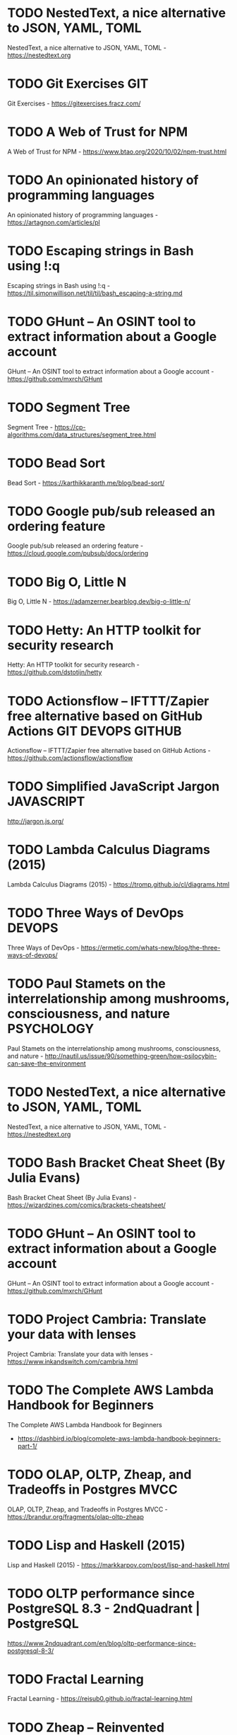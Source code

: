 # -*- mode: org; org-tags-column: 0; -*-
#+OPTIONS:  todo:t

* TODO NestedText, a nice alternative to JSON, YAML, TOML
:PROPERTIES:
:from:     hn
:CREATED:  [2020-10-04 Sun 05:47]
:END:

NestedText, a nice alternative to JSON, YAML, TOML - https://nestedtext.org

* TODO Git Exercises :GIT:
:PROPERTIES:
:from:     hn
:CREATED:  [2020-10-04 Sun 05:47]
:END:

Git Exercises - https://gitexercises.fracz.com/

* TODO A Web of Trust for NPM
:PROPERTIES:
:from:     hn
:CREATED:  [2020-10-04 Sun 05:48]
:END:

A Web of Trust for NPM - https://www.btao.org/2020/10/02/npm-trust.html

* TODO An opinionated history of programming languages
:PROPERTIES:
:from:     hn
:CREATED:  [2020-10-04 Sun 05:49]
:END:

An opinionated history of programming languages - https://artagnon.com/articles/pl

* TODO Escaping strings in Bash using !:q
:PROPERTIES:
:hrom:     hn
:CREATED:  [2020-10-04 Sun 05:49]
:END:

Escaping strings in Bash using !:q - https://til.simonwillison.net/til/til/bash_escaping-a-string.md

* TODO GHunt – An OSINT tool to extract information about a Google account
:PROPERTIES:
:from:     hn
:CREATED:  [2020-10-04 Sun 05:53]
:END:

GHunt – An OSINT tool to extract information about a Google account - https://github.com/mxrch/GHunt

* TODO Segment Tree
:PROPERTIES:
:from:     hn
:CREATED:  [2020-10-04 Sun 05:58]
:END:

Segment Tree - https://cp-algorithms.com/data_structures/segment_tree.html

* TODO Bead Sort
:PROPERTIES:
:ftom:     hn
:CREATED:  [2020-10-04 Sun 05:58]
:END:

Bead Sort - https://karthikkaranth.me/blog/bead-sort/

* TODO Google pub/sub released an ordering feature
:PROPERTIES:
:fyom:     hn
:CREATED:  [2020-10-04 Sun 05:58]
:END:

Google pub/sub released an ordering feature - https://cloud.google.com/pubsub/docs/ordering

* TODO Big O, Little N
:PROPERTIES:
:from:     hn
:CREATED:  [2020-10-04 Sun 06:00]
:END:

Big O, Little N - https://adamzerner.bearblog.dev/big-o-little-n/

* TODO Hetty: An HTTP toolkit for security research
:PROPERTIES:
:from:     hn
:CREATED:  [2020-10-04 Sun 06:00]
:END:

Hetty: An HTTP toolkit for security research - https://github.com/dstotijn/hetty

* TODO Actionsflow – IFTTT/Zapier free alternative based on GitHub Actions :GIT:DEVOPS:GITHUB:
:PROPERTIES:
:from:     hn
:CREATED:  [2020-10-04 Sun 06:02]
:END:

Actionsflow – IFTTT/Zapier free alternative based on GitHub Actions - https://github.com/actionsflow/actionsflow

* TODO Simplified JavaScript Jargon :JAVASCRIPT:
:PROPERTIES:
:CREATED:  [2020-10-04 Sun 06:16]
:END:

http://jargon.js.org/

* TODO Lambda Calculus Diagrams (2015)
:PROPERTIES:
:CREATED:  [2020-10-05 Mon 06:39]
:END:

Lambda Calculus Diagrams (2015) - https://tromp.github.io/cl/diagrams.html

* TODO Three Ways of DevOps :DEVOPS:
:PROPERTIES:
:CREATED:  [2020-10-05 Mon 06:39]
:END:

Three Ways of DevOps - https://ermetic.com/whats-new/blog/the-three-ways-of-devops/

* TODO Paul Stamets on the interrelationship among mushrooms, consciousness, and nature :PSYCHOLOGY:
:PROPERTIES:
:CREATED:  [2020-10-05 Mon 06:42]
:END:

Paul Stamets on the interrelationship among mushrooms, consciousness, and nature - http://nautil.us/issue/90/something-green/how-psilocybin-can-save-the-environment

* TODO NestedText, a nice alternative to JSON, YAML, TOML
:PROPERTIES:
:CREATED:  [2020-10-05 Mon 06:42]
:END:

NestedText, a nice alternative to JSON, YAML, TOML - https://nestedtext.org

* TODO Bash Bracket Cheat Sheet (By Julia Evans)
:PROPERTIES:
:CREATED:  [2020-10-05 Mon 06:43]
:END:

Bash Bracket Cheat Sheet (By Julia Evans) - https://wizardzines.com/comics/brackets-cheatsheet/

* TODO GHunt – An OSINT tool to extract information about a Google account
:PROPERTIES:
:CREATED:  [2020-10-05 Mon 06:49]
:END:

GHunt – An OSINT tool to extract information about a Google account - https://github.com/mxrch/GHunt

* TODO Project Cambria: Translate your data with lenses
:PROPERTIES:
:CREATED:  [2020-10-07 Wed 06:32]
:END:

Project Cambria: Translate your data with lenses - https://www.inkandswitch.com/cambria.html

* TODO The Complete AWS Lambda Handbook for Beginners
:PROPERTIES:
:CREATED:  [2020-10-08 Thu 06:36]
:END:

The Complete AWS Lambda Handbook for Beginners
- https://dashbird.io/blog/complete-aws-lambda-handbook-beginners-part-1/

* TODO OLAP, OLTP, Zheap, and Tradeoffs in Postgres MVCC
:PROPERTIES:
:CREATED:  [2020-10-08 Thu 06:36]
:END:

OLAP, OLTP, Zheap, and Tradeoffs in Postgres MVCC - https://brandur.org/fragments/olap-oltp-zheap

* TODO Lisp and Haskell (2015)
:PROPERTIES:
:CREATED:  [2020-10-08 Thu 19:11]
:END:

Lisp and Haskell (2015) - https://markkarpov.com/post/lisp-and-haskell.html

* TODO OLTP performance since PostgreSQL 8.3 - 2ndQuadrant | PostgreSQL
:PROPERTIES:
:CREATED:  [2020-10-09 Fri 12:30]
:END:

https://www.2ndquadrant.com/en/blog/oltp-performance-since-postgresql-8-3/

* TODO Fractal Learning
:PROPERTIES:
:CREATED:  [2020-10-11 Sun 15:16]
:END:

Fractal Learning - https://reisub0.github.io/fractal-learning.html

* TODO Zheap – Reinvented PostgreSQL Storage
:PROPERTIES:
:CREATED:  [2020-10-13 Tue 06:32]
:END:

Zheap – Reinvented PostgreSQL Storage - https://cybertec-postgresql.github.io/zheap/

* TODO Keeping Calm: When Distributed Consistency Is Easy
:PROPERTIES:
:CREATED:  [2020-10-13 Tue 06:32]
:END:

Keeping Calm: When Distributed Consistency Is Easy
- https://cacm.acm.org/magazines/2020/9/246941-keeping-calm/fulltext

* TODO Learning Haskell – Miscellaneous Enlightenments
:PROPERTIES:
:CREATED:  [2020-10-13 Tue 06:35]
:END:

Learning Haskell – Miscellaneous Enlightenments - https://sras.me/haskell/miscellaneous-enlightenments.html

* TODO The Widening Responsibility for Front-End Developers
:PROPERTIES:
:CREATED:  [2020-10-13 Tue 06:36]
:END:

The Widening Responsibility for Front-End Developers - https://css-tricks.com/the-widening-responsibility-for-front-end-developers/

* TODO Kubernetes: Curated List of Tools and Resources
:PROPERTIES:
:CREATED:  [2020-10-13 Tue 06:36]
:END:

Kubernetes: Curated List of Tools and Resources - https://devopsunlocked.com/kubernetes-curated-list-of-tools-and-resources/

* TODO A Review of Consensus Protocols
:PROPERTIES:
:CREATED:  [2020-10-14 Wed 11:13]
:END:

A Review of Consensus Protocols - https://thomasvilhena.com/2020/10/a-review-of-consensus-protocols

* TODO Classic Paper: The Unix Time-Sharing System. Highly Readable and Relevant
:PROPERTIES:
:CREATED:  [2020-10-16 Fri 06:28]
:END:

Classic Paper: The Unix Time-Sharing System. Highly Readable and Relevant - https://chsasank.github.io/classic_papers/unix-time-sharing-system.html

* TODO Canonical introduces high-availability Micro-Kubernetes
:PROPERTIES:
:CREATED:  [2020-10-16 Fri 06:28]
:END:

Canonical introduces high-availability Micro-Kubernetes - https://www.zdnet.com/article/canonical-introduces-high-availability-micro-kubernetes/

* TODO Efficient Evenly Distributed Sampling of Time Series Records in PostgreSQL
:PROPERTIES:
:CREATED:  [2020-10-17 Sat 06:06]
:END:

Efficient Evenly Distributed Sampling of Time Series Records in PostgreSQL - https://blog.joshsoftware.com/2020/10/14/efficient-evenly-distributed-sampling-of-time-series-records-in-postgresql/

* TODO Pianojacq, an easy way to learn to play the piano
:PROPERTIES:
:CREATED:  [2020-10-17 Sat 06:07]
:END:

Pianojacq, an easy way to learn to play the piano - https://jacquesmattheij.com/2020-09-20-pianojacq-learn-to-play-piano/

* TODO Smaller Docker Images Using Multi-Stage Builds :DOCKER:
:PROPERTIES:
:CREATED:  [2020-10-17 Sat 06:08]
:END:

Smaller Docker Images Using Multi-Stage Builds - https://codesalad.dev/blog/smaller-docker-images-using-multi-stage-builds-8

* TODO Lisp from Nothing
:PROPERTIES:
:CREATED:  [2020-10-18 Sun 05:31]
:END:

Lisp from Nothing - http://t3x.org/lfn/index.html

* TODO Baumol Effect
:PROPERTIES:
:CREATED:  [2020-10-18 Sun 05:34]
:END:

Baumol Effect - https://en.wikipedia.org/wiki/Baumol%27s_cost_disease

* TODO Themed days, Timeboxing and why you should use them
:PROPERTIES:
:CREATED:  [2020-10-18 Sun 05:34]
:END:

Themed days, Timeboxing and why you should use them - https://www.jamalx31.com/post/themed-days-timeboxing-and-why-you-should-use-them

* TODO Thoughts on Conway's Law and the Software Stack
:PROPERTIES:
:CREATED:  [2020-10-18 Sun 05:34]
:END:

Thoughts on Conway's Law and the Software Stack - https://blog.jessfraz.com/post/thoughts-on-conways-law-and-the-software-stack/

* TODO Ask HN: How PostgreSQL source code is 3x shorter than MySQL's one?
:PROPERTIES:
:CREATED:  [2020-10-18 Sun 05:38]
:END:

Ask HN: How PostgreSQL source code is 3x shorter than MySQL's one? - https://news.ycombinator.com/item?id=24813239

* TODO Using AWS Cloud9 for browser-based development
:PROPERTIES:
:CREATED:  [2020-10-18 Sun 05:40]
:END:

Using AWS Cloud9 for browser-based development - https://davidnoelromas.com/2020/10/16/using-aws-cloud9-for-browser-based-development.html

* TODO Lecture notes on RISC-V assembly
:PROPERTIES:
:CREATED:  [2020-10-18 Sun 08:25]
:END:

Lecture notes on RISC-V assembly - https://web.eecs.utk.edu/~smarz1/courses/ece356/notes/assembly/

* TODO Layoutit Grid – CSS Grids layouts made easy
:PROPERTIES:
:CREATED:  [2020-10-18 Sun 23:00]
:END:

Layoutit Grid – CSS Grids layouts made easy - https://grid.layoutit.com/

* TODO Emerging Architectures for Modern Data Infrastructure
:PROPERTIES:
:CREATED:  [2020-10-18 Sun 23:07]
:END:

Emerging Architectures for Modern Data Infrastructure - https://a16z.com/2020/10/15/the-emerging-architectures-for-modern-data-infrastructure/

* TODO Faster Web App Delivery with PRPL
:PROPERTIES:
:CREATED:  [2020-10-19 Mon 03:27]
:END:

Faster Web App Delivery with PRPL - https://addyosmani.com/blog/the-prpl-pattern/

* TODO Haskell Web Framework IHP Aims to Make Web Development Type-Safe and Easy
:PROPERTIES:
:CREATED:  [2020-10-19 Mon 22:31]
:END:

Haskell Web Framework IHP Aims to Make Web Development Type-Safe and Easy - https://www.infoq.com/news/2020/07/ihp-haskell-web-framework/

* TODO Fun with Combinators
:PROPERTIES:
:CREATED:  [2020-10-19 Mon 22:33]
:END:

Fun with Combinators - https://doisinkidney.com/posts/2020-10-17-ski.html

* TODO Solid Relevance by Uncle Bob
:PROPERTIES:
:CREATED:  [2020-10-19 Mon 22:36]
:END:

Solid Relevance by Uncle Bob - http://blog.cleancoder.com/uncle-bob/2020/10/18/Solid-Relevance.html

* TODO The surprising impact of medium-size texts on PostgreSQL performance
:PROPERTIES:
:CREATED:  [2020-10-21 Wed 06:10]
:END:

The surprising impact of medium-size texts on PostgreSQL performance - https://hakibenita.com/sql-medium-text-performance

* TODO What sharks can teach us about survivorship bias
:PROPERTIES:
:CREATED:  [2020-10-21 Wed 06:10]
:END:

What sharks can teach us about survivorship bias - https://fs.blog/2020/10/sharks-survivorship-bias/

* TODO A TOAST from PostgreSQL
:PROPERTIES:
:CREATED:  [2020-10-21 Wed 06:12]
:END:

“A TOAST from PostgreSQL” by Nishanth Shetty https://link.medium.com/rewsWTSRKab

* TODO A brief introduction to BEAM
:PROPERTIES:
:CREATED:  [2020-10-21 Wed 23:04]
:END:

A brief introduction to BEAM - https://blog.erlang.org/a-brief-BEAM-primer/

* TODO Comparison of Kubernetes Ingress Controllers
:PROPERTIES:
:CREATED:  [2020-10-22 Thu 18:39]
:END:

Comparison of Kubernetes Ingress Controllers - https://docs.google.com/spreadsheets/d/191WWNpjJ2za6-nbG4ZoUMXMpUK8KlCIosvQB0f-oq3k/edit

* TODO Node.js 15.0
:PROPERTIES:
:CREATED:  [2020-10-24 Sat 07:26]
:END:

Node.js 15.0 - https://nodejs.medium.com/node-js-v15-0-0-is-here-deb00750f278

* TODO Falsehoods programmers believe about time zones
:PROPERTIES:
:CREATED:  [2020-10-24 Sat 07:27]
:END:

Falsehoods programmers believe about time zones - https://www.zainrizvi.io/blog/falsehoods-programmers-believe-about-time-zones/

* TODO Create React App 4.0
:PROPERTIES:
:CREATED:  [2020-10-24 Sat 07:27]
:END:

Create React App 4.0 - https://github.com/facebook/create-react-app/blob/master/CHANGELOG.md

* TODO Six Tips to Ace a SQL Interview
:PROPERTIES:
:CREATED:  [2020-10-24 Sat 07:27]
:END:

Six Tips to Ace a SQL Interview - https://product.hubspot.com/blog/six-tips-to-ace-an-analyst-sql-interview

* TODO Anki as Learning Superpower: Computer Science Edition
:PROPERTIES:
:CREATED:  [2020-10-24 Sat 13:15]
:END:

Anki as Learning Superpower: Computer Science Edition - https://www.gresearch.co.uk/article/anki-as-learning-superpower-computer-science-edition/

* TODO Pandoc – A universal document converter
:PROPERTIES:
:CREATED:  [2020-10-25 Sun 06:21]
:END:

Pandoc – A universal document converter - https://pandoc.org/

* TODO Binwalk: Firmware Analysis Tool
:PROPERTIES:
:CREATED:  [2020-10-25 Sun 06:23]
:END:

Binwalk: Firmware Analysis Tool - https://github.com/ReFirmLabs/binwalk

* TODO The Ghidra Book
:PROPERTIES:
:CREATED:  [2020-10-25 Sun 06:35]
:END:

The Ghidra Book - https://nostarch.com/GhidraBook

* TODO Anki as Learning Superpower: Computer Science Edition
:PROPERTIES:
:CREATED:  [2020-10-25 Sun 06:36]
:END:

Anki as Learning Superpower: Computer Science Edition - https://www.gresearch.co.uk/article/anki-as-learning-superpower-computer-science-edition/

* TODO /.bashrc VS –/.profile VS –/.bash_profile
:PROPERTIES:
:CREATED:  [2020-10-25 Sun 06:39]
:END:

/.bashrc VS –/.profile VS –/.bash_profile - https://leimao.github.io/blog/bashrc-VS-profile-VS-bash_profile/

* TODO Static single assignment for functional programmers
:PROPERTIES:
:CREATED:  [2020-10-25 Sun 06:53]
:END:

Static single assignment for functional programmers - https://wingolog.org/archives/2011/07/12/static-single-assignment-for-functional-programmers

* TODO AdoptOpenJDK 8u272, 11.0.9, and 15.0.1 Available
:PROPERTIES:
:CREATED:  [2020-10-25 Sun 06:54]
:END:

AdoptOpenJDK 8u272, 11.0.9, and 15.0.1 Available - https://blog.adoptopenjdk.net/2020/10/adoptopenjdk-8u272-1109-and-1501-available/

* TODO Amazon SNS FIFO – First-in-First-Out Pub/Sub Messaging
:PROPERTIES:
:CREATED:  [2020-10-25 Sun 07:08]
:END:

Amazon SNS FIFO – First-in-First-Out Pub/Sub Messaging - https://aws.amazon.com/blogs/aws/introducing-amazon-sns-fifo-first-in-first-out-pub-sub-messaging/

* TODO Falsehoods programmers believe about time zones
:PROPERTIES:
:CREATED:  [2020-10-25 Sun 07:10]
:END:

Falsehoods programmers believe about time zones - https://www.zainrizvi.io/blog/falsehoods-programmers-believe-about-time-zones/

* TODO Mathematics for Computer Science (2017) [pdf]
:PROPERTIES:
:CREATED:  [2020-10-25 Sun 18:39]
:END:

Mathematics for Computer Science (2017) [pdf] - https://courses.csail.mit.edu/6.042/spring17/mcs.pdf

* TODO An Intuition for Lisp Syntax
:PROPERTIES:
:CREATED:  [2020-10-26 Mon 04:19]
:END:

An Intuition for Lisp Syntax - https://stopa.io/post/265

* TODO Parsing Algorithms
:PROPERTIES:
:CREATED:  [2020-10-27 Tue 06:36]
:END:

Parsing Algorithms - http://dmitrysoshnikov.com/courses/parsing-algorithms/

* TODO Restrict Access to your internal websites on AWS with BeyondCorp
:PROPERTIES:
:CREATED:  [2020-10-27 Tue 06:37]
:END:

Restrict Access to your internal websites on AWS with BeyondCorp - https://transcend.io/blog/restrict-access-to-internal-websites-with-beyondcorp

* TODO Improving Postgres Connection Scalability: Snapshots
:PROPERTIES:
:CREATED:  [2020-10-27 Tue 06:38]
:END:

Improving Postgres Connection Scalability: Snapshots - https://techcommunity.microsoft.com/t5/azure-database-for-postgresql/improving-postgres-connection-scalability-snapshots/ba-p/1806462

* TODO Eslisp – An S-expression syntax for ECMAScript/JavaScript, with Lisp-like macros
:PROPERTIES:
:CREATED:  [2020-10-28 Wed 01:51]
:END:

Eslisp – An S-expression syntax for ECMAScript/JavaScript, with Lisp-like macros - https://github.com/anko/eslisp

* TODO Homotopy Type Theory [pdf]
:PROPERTIES:
:CREATED:  [2020-10-28 Wed 01:52]
:END:

Homotopy Type Theory [pdf] - https://hottheory.files.wordpress.com/2012/08/hott2.pdf

* TODO 30 Lines of Code Blew Up a 27-Ton Generator
:PROPERTIES:
:CREATED:  [2020-10-28 Wed 01:53]
:END:

30 Lines of Code Blew Up a 27-Ton Generator - https://www.wired.com/story/how-30-lines-of-code-blew-up-27-ton-generator/

* TODO How you could have come up with Paxos yourself
:PROPERTIES:
:CREATED:  [2020-10-28 Wed 01:53]
:END:

How you could have come up with Paxos yourself - https://explain.yshui.dev/distributed%20system/2020/09/20/paxos.html

* TODO Next.js 10
:PROPERTIES:
:CREATED:  [2020-10-28 Wed 01:53]
:END:

Next.js 10 - https://nextjs.org/blog/next-10

* TODO A Grand Unified Theory of Software Architecture
:PROPERTIES:
:CREATED:  [2020-10-28 Wed 13:32]
:END:

A Grand Unified Theory of Software Architecture - https://danuker.go.ro/the-grand-unified-theory-of-software-architecture.html

* TODO Understand (a little) about TCP (2015) :TCP:
:PROPERTIES:
:CREATED:  [2020-10-30 Fri 06:28]
:END:

Understand (a little) about TCP (2015) - https://jvns.ca/blog/2015/11/21/why-you-should-understand-a-little-about-tcp/

* TODO Show HN: Nhost – Open source Firebase alternative with GraphQL
:PROPERTIES:
:CREATED:  [2020-10-30 Fri 06:36]
:END:

Show HN: Nhost – Open source Firebase alternative with GraphQL - https://nhost.io

* TODO What's in a Linux Executable?
:PROPERTIES:
:CREATED:  [2020-10-30 Fri 06:37]
:END:

What's in a Linux Executable? - https://fasterthanli.me/series/making-our-own-executable-packer/part-1

* TODO TimescaleDB 2.0 released, now distributed multi-node
:PROPERTIES:
:CREATED:  [2020-10-30 Fri 06:38]
:END:

TimescaleDB 2.0 released, now distributed multi-node - https://blog.timescale.com/blog/timescaledb-2-0-a-multi-node-petabyte-scale-completely-free-relational-database-for-time-series/

* TODO Falsehoods programmers believe about addresses (2013)
:PROPERTIES:
:CREATED:  [2020-10-30 Fri 06:39]
:END:

Falsehoods programmers believe about addresses (2013) - https://www.mjt.me.uk/posts/falsehoods-programmers-believe-about-addresses/

* TODO SRE Teams: Hash
:PROPERTIES:
:CREATED:  [2020-10-30 Fri 06:40]
:END:

SRE Teams: Hash - https://sreteams.substack.com/p/hash

* TODO PGSync is now open source
:PROPERTIES:
:CREATED:  [2020-10-30 Fri 06:40]
:END:

PGSync is now open source - https://github.com/toluaina/pgsync

* TODO A Theory of Software Architecture
:PROPERTIES:
:CREATED:  [2020-10-30 Fri 06:41]
:END:

A Theory of Software Architecture - https://danuker.go.ro/the-grand-unified-theory-of-software-architecture.html

* TODO Command Palette for Jira, GitHub and Google Workplace
:PROPERTIES:
:CREATED:  [2020-10-30 Fri 06:42]
:END:

Command Palette for Jira, GitHub and Google Workplace - https://raycast.com/

* TODO MemgraphDB: Why and how we implemented Bolt Protocol v4
:PROPERTIES:
:CREATED:  [2020-10-30 Fri 06:43]
:END:

MemgraphDB: Why and how we implemented Bolt Protocol v4 - https://memgraph.com/blog/memgraph-1-2-release-implementing-the-bolt-protocol-v4

* TODO Emerging JavaScript pattern: multiple return values
:PROPERTIES:
:CREATED:  [2020-10-30 Fri 06:43]
:END:

Emerging JavaScript pattern: multiple return values - https://loige.co/emerging-javascript-pattern-multiple-return-values

* TODO On Abandoning the X Server
:PROPERTIES:
:CREATED:  [2020-10-30 Fri 06:43]
:END:

On Abandoning the X Server - https://ajaxnwnk.blogspot.com/2020/10/on-abandoning-x-server.html

* TODO A Researcher’s Guide to Some Legal Risks of Security Research [pdf]
:PROPERTIES:
:CREATED:  [2020-10-31 Sat 06:13]
:END:

A Researcher’s Guide to Some Legal Risks of Security Research [pdf] - https://clinic.cyber.harvard.edu/files/2020/10/Security_Researchers_Guide-2.pdf

* TODO Mendoza: Use stack machines to compute efficient JSON diffs
:PROPERTIES:
:CREATED:  [2020-10-31 Sat 06:13]
:END:

Mendoza: Use stack machines to compute efficient JSON diffs - https://www.sanity.io/blog/mendoza

* TODO Google’s Project Zero discloses Windows 0day that’s been under active exploit
:PROPERTIES:
:CREATED:  [2020-10-31 Sat 06:14]
:END:

Google’s Project Zero discloses Windows 0day that’s been under active exploit - https://arstechnica.com/information-technology/2020/10/googles-project-zero-discloses-windows-0day-thats-been-under-active-exploit/?comments=1

* TODO Dasel: Query/update data structs from the cmdline. Supports JSON,YAML,TOML,XML
:PROPERTIES:
:CREATED:  [2020-10-31 Sat 06:15]
:END:

Dasel: Query/update data structs from the cmdline. Supports JSON,YAML,TOML,XML - https://github.com/TomWright/dasel

* TODO Awk: `Begin { ` Part 1
:PROPERTIES:
:CREATED:  [2020-10-31 Sat 06:16]
:END:

Awk: `Begin { ` Part 1 - https://jemma.dev/blog/awk-part-1

* TODO How to waste half a day by not reading RFC 1034
:PROPERTIES:
:CREATED:  [2020-10-31 Sat 06:17]
:END:

How to waste half a day by not reading RFC 1034 - https://m.signalvnoise.com/how-to-waste-half-a-day-by-not-reading-rfc-1034/

* TODO The Complete Idiot’s Guide to the Independence of the Continuum Hypothesis :MATH:
:PROPERTIES:
:CREATED:  [2020-11-01 Sun 03:00]
:END:

The Complete Idiot’s Guide to the Independence of the Continuum Hypothesis - https://www.scottaaronson.com/blog/?p=4974

* TODO The story of the PDF
:PROPERTIES:
:CREATED:  [2020-11-01 Sun 03:01]
:END:

The story of the PDF - https://www.vice.com/en/article/pam43n/why-the-pdf-is-secretly-the-worlds-most-important-file-format

* TODO Dieter Rams: ten principles for good design
:PROPERTIES:
:CREATED:  [2020-11-01 Sun 03:01]
:END:

Dieter Rams: ten principles for good design - https://www.vitsoe.com/gb/about/good-design

* TODO Foundations of Software Engineering
:PROPERTIES:
:CREATED:  [2020-11-01 Sun 03:02]
:END:

Foundations of Software Engineering - https://cmu-313.github.io

* TODO Why I Prefer Functional Programming :HASKELL:
:PROPERTIES:
:CREATED:  [2020-11-01 Sun 03:03]
:END:

Why I Prefer Functional Programming - http://www.haskellforall.com/2020/10/why-i-prefer-functional-programming.html

* TODO Java Concurrency – Understanding the Basics of Threads :JAVA:
:PROPERTIES:
:CREATED:  [2020-11-01 Sun 03:03]
:END:

Java Concurrency – Understanding the Basics of Threads - https://turkogluc.com/java-concurrency-basics-of-threads/

* TODO Deprecating scp
:PROPERTIES:
:CREATED:  [2020-11-07 Sat 07:33]
:END:

Deprecating scp - https://lwn.net/SubscriberLink/835962/ae41b27bc20699ad/

* TODO Gron – Make JSON Greppable
:PROPERTIES:
:CREATED:  [2020-11-07 Sat 07:33]
:END:

Gron – Make JSON Greppable - https://github.com/tomnomnom/gron

* TODO A Linux sysadmin's introduction to cgroups
:PROPERTIES:
:CREATED:  [2020-11-07 Sat 08:13]
:END:

A Linux sysadmin's introduction to cgroups - https://www.redhat.com/sysadmin/cgroups-part-one

* TODO Understanding Distributed Consensus (2018) :CONSENSUS:
:PROPERTIES:
:CREATED:  [2020-11-07 Sat 08:14]
:END:

Understanding Distributed Consensus (2018) - https://www.preethikasireddy.com/post/lets-take-a-crack-at-understanding-distributed-consensus

* TODO Real World Haskell :HASKELL:
:PROPERTIES:
:CREATED:  [2020-11-07 Sat 08:19]
:END:

Real World Haskell - https://mmhaskell.com/real-world

* TODO SVG Path Editor
:PROPERTIES:
:CREATED:  [2020-11-07 Sat 08:23]
:END:

SVG Path Editor - https://yqnn.github.io/svg-path-editor/

* TODO Everything you need to know about UX/UI at a high-level
:PROPERTIES:
:CREATED:  [2020-11-07 Sat 08:24]
:END:

Everything you need to know about UX/UI at a high-level - http://www.kickassux.com/vault

* TODO Managing my personnal servers in 2020 with K3s
:PROPERTIES:
:CREATED:  [2020-11-07 Sat 08:24]
:END:

Managing my personnal servers in 2020 with K3s - https://github.com/erebe/personal-server/blob/master/README.md

* TODO The Turing-Completeness Problem
:PROPERTIES:
:CREATED:  [2020-11-07 Sat 08:24]
:END:

The Turing-Completeness Problem - https://alan-lang.org/the-turing-completeness-problem.html

* TODO Ridiculously Rapid SaaS Development with Observable, Firebase and Stripe
:PROPERTIES:
:CREATED:  [2020-11-07 Sat 08:25]
:END:

Ridiculously Rapid SaaS Development with Observable, Firebase and Stripe - https://observablehq.com/@tomlarkworthy/saas-tutorial

* TODO Why not use GraphQL?
:PROPERTIES:
:CREATED:  [2020-11-08 Sun 01:58]
:END:

Why not use GraphQL? - https://wundergraph.com/blog/why_not_use_graphql

* TODO Don’t Forget About Associative Memories
:PROPERTIES:
:CREATED:  [2020-11-08 Sun 01:59]
:END:

Don’t Forget About Associative Memories - https://thegradient.pub/dont-forget-about-associative-memories/

* TODO V8 has optimized new JavaScript language features (2018)
:PROPERTIES:
:CREATED:  [2020-11-08 Sun 01:59]
:END:

V8 has optimized new JavaScript language features (2018) - https://github.com/thlorenz/v8-perf/blob/master/language-features.md

* TODO CSVs: The Good, the Bad, and the Ugly
:PROPERTIES:
:CREATED:  [2020-11-08 Sun 02:00]
:END:

CSVs: The Good, the Bad, and the Ugly - https://alexgaynor.net/2020/sep/24/csv-good-bad-ugly/

* TODO Technical debt as a lack of understanding
:PROPERTIES:
:CREATED:  [2020-11-08 Sun 02:02]
:END:

Technical debt as a lack of understanding - https://daverupert.com/2020/11/technical-debt-as-a-lack-of-understanding/

* TODO Deprecating scp
:PROPERTIES:
:CREATED:  [2020-11-08 Sun 02:02]
:END:

Deprecating scp - https://lwn.net/SubscriberLink/835962/ae41b27bc20699ad/

* TODO Sketch – From one to one million: how we grew Sketch
:PROPERTIES:
:CREATED:  [2020-11-08 Sun 05:50]
:END:

Sketch – From one to one million: how we grew Sketch - https://www.sketch.com/blog/2020/10/22/from-one-to-one-million/

* TODO Seriously, Stop Using RSA
:PROPERTIES:
:CREATED:  [2020-11-08 Sun 05:51]
:END:

Seriously, Stop Using RSA - https://blog.trailofbits.com/2019/07/08/fuck-rsa/

* TODO Books Programmers Don't Read (2008)
:PROPERTIES:
:CREATED:  [2020-11-08 Sun 05:51]
:END:

Books Programmers Don't Read (2008) - https://billthelizard.blogspot.com/2008/12/books-programmers-dont-really-read.html

* TODO Modernize Your Java Apps with Spring Boot and Spring Cloud GCP
:PROPERTIES:
:CREATED:  [2020-11-08 Sun 05:53]
:END:

Modernize Your Java Apps with Spring Boot and Spring Cloud GCP - https://cloud.google.com/blog/products/application-development/modernize-your-java-apps-with-spring-cloud-gcp

* TODO Remote Work: How the alternative has become the new norm
:PROPERTIES:
:CREATED:  [2020-11-08 Sun 05:55]
:END:

Remote Work: How the alternative has become the new norm - https://remoteworkers.net/blog/remote-work-how-alternative-has-become-new-norm

* TODO PostgreSQL Configuration for Humans
:PROPERTIES:
:CREATED:  [2020-11-08 Sun 10:28]
:END:

PostgreSQL Configuration for Humans - https://postgresqlco.nf/en/doc/param/

* TODO How to build a Gatsby website with Google Sheets
:PROPERTIES:
:CREATED:  [2020-11-08 Sun 10:28]
:END:

How to build a Gatsby website with Google Sheets - https://iliashaddad.com/blog/how-to-build-a-gatsby-website-with-google-sheets

* TODO Ask HN: Best MQTT Debugger
:PROPERTIES:
:CREATED:  [2020-11-08 Sun 10:29]
:END:

Ask HN: Best MQTT Debugger - https://news.ycombinator.com/item?id=25024114

* TODO The Tao of Programming
:PROPERTIES:
:CREATED:  [2020-11-09 Mon 06:41]
:END:

The Tao of Programming - https://www.mit.edu/~xela/tao.html

* TODO How Python bytecode is executed :PYTHON:
:PROPERTIES:
:CREATED:  [2020-11-09 Mon 21:09]
:END:

How Python bytecode is executed - https://tenthousandmeters.com/blog/python-behind-the-scenes-4-how-python-bytecode-is-executed/

* TODO AWS Security Maturity Roadmap [pdf]
:PROPERTIES:
:CREATED:  [2020-11-09 Mon 21:09]
:END:

AWS Security Maturity Roadmap [pdf] - https://summitroute.com/downloads/aws_security_maturity_roadmap-Summit_Route.pdf

* TODO Separating User Database and Authorization from Apps with Istio and FusionAuth
:PROPERTIES:
:CREATED:  [2020-11-09 Mon 21:13]
:END:

Separating User Database and Authorization from Apps with Istio and FusionAuth - https://reachablegames.com/oidc-fusionauth-istio/

* TODO The Secret Math Society Known as Nicolas Bourbaki
:PROPERTIES:
:CREATED:  [2020-11-10 Tue 09:56]
:END:

The Secret Math Society Known as Nicolas Bourbaki - https://www.quantamagazine.org/inside-the-secret-math-society-known-as-nicolas-bourbaki-20201109/

* TODO A hidden gem in sound symmetry
:PROPERTIES:
:CREATED:  [2020-11-10 Tue 09:58]
:END:

A hidden gem in sound symmetry - https://soundshader.github.io/hn/acf/index.html

* TODO Rehex – Reverse Engineers' Hex Editor
:PROPERTIES:
:CREATED:  [2020-11-14 Sat 06:13]
:END:

Rehex – Reverse Engineers' Hex Editor - https://github.com/solemnwarning/rehex

* TODO Logseq – privacy-first, open-source knowledge sharing and management platform
:PROPERTIES:
:CREATED:  [2020-11-14 Sat 06:14]
:END:

Logseq – privacy-first, open-source knowledge sharing and management platform - https://github.com/logseq/logseq

* TODO API design is stuck in the past :API:
:PROPERTIES:
:CREATED:  [2020-11-14 Sat 06:15]
:END:

API design is stuck in the past - https://buf.build/blog/api-design-is-stuck-in-the-past

* TODO Pure destination-passing style in Linear Haskell :HASKELL:
:PROPERTIES:
:CREATED:  [2020-11-14 Sat 06:15]
:END:

Pure destination-passing style in Linear Haskell - https://www.tweag.io/blog/2020-11-11-linear-dps/

* TODO Hunting for Malicious Packages on PyPI
:PROPERTIES:
:CREATED:  [2020-11-14 Sat 06:21]
:END:

Hunting for Malicious Packages on PyPI - https://jordan-wright.com/blog/post/2020-11-12-hunting-for-malicious-packages-on-pypi/

* TODO Evidence-based software engineering: book released :BOOK:
:PROPERTIES:
:CREATED:  [2020-11-14 Sat 06:27]
:END:

Evidence-based software engineering: book released - http://shape-of-code.coding-guidelines.com/2020/11/08/evidence-based-software-engineering-book-released/

* TODO Teach Yourself Programming in Ten Years
:PROPERTIES:
:CREATED:  [2020-11-14 Sat 06:31]
:END:

http://norvig.com/21-days.html

* TODO Google Takeout: Export a copy of your data in Google services
:PROPERTIES:
:CREATED:  [2020-11-14 Sat 06:49]
:END:

Google Takeout: Export a copy of your data in Google services - https://takeout.google.com/

* TODO Ask HN: How do you manage your plain text notes
:PROPERTIES:
:CREATED:  [2020-11-14 Sat 06:50]
:END:

Ask HN: How do you manage your plain text notes - https://news.ycombinator.com/item?id=25088205

* TODO Job interest not a big predictor of job satisfaction
:PROPERTIES:
:CREATED:  [2020-11-14 Sat 06:51]
:END:

Job interest not a big predictor of job satisfaction - https://uh.edu/news-events/stories/2020/november-2020/11112020-kevin-hoff-interest-job-satisfaction.php

* TODO PRET – Printer Exploitation Toolkit
:PROPERTIES:
:CREATED:  [2020-11-14 Sat 06:51]
:END:

PRET – Printer Exploitation Toolkit - https://github.com/RUB-NDS/PRET

* TODO Migrating Large Heroku Postgres Instances to AWS Aurora Without Downtime
:PROPERTIES:
:CREATED:  [2020-11-14 Sat 06:52]
:END:

Migrating Large Heroku Postgres Instances to AWS Aurora Without Downtime - https://thecodinginterface.com/blog/heroku-postgres-migration-to-aurora/

* TODO Postgres Observability
:PROPERTIES:
:CREATED:  [2020-11-14 Sat 06:52]
:END:

Postgres Observability - https://pgstats.dev/

* TODO Angular 11
:PROPERTIES:
:CREATED:  [2020-11-14 Sat 06:55]
:END:

Angular 11 - https://blog.angular.io/version-11-of-angular-now-available-74721b7952f7

* TODO Qwant: The Search Engine That Respects Your Privacy
:PROPERTIES:
:CREATED:  [2020-11-14 Sat 06:55]
:END:

Qwant: The Search Engine That Respects Your Privacy - https://www.qwant.com/

* TODO Optical Illusions and Visual Phenomena :PSYCHOLOGY:
:PROPERTIES:
:CREATED:  [2020-11-14 Sat 06:59]
:END:

Optical Illusions and Visual Phenomena - https://michaelbach.de/ot/

* TODO Notion Timeline View
:PROPERTIES:
:CREATED:  [2020-11-14 Sat 07:10]
:END:

Notion Timeline View - https://www.notion.so/guides/timeline-view-unlocks-high-output-planning-for-your-team

* TODO PySDR: A Guide to SDR and DSP Using Python :PYTHON:
:PROPERTIES:
:CREATED:  [2020-11-14 Sat 08:03]
:END:

PySDR: A Guide to SDR and DSP Using Python - https://pysdr.org/

* TODO Linux Command One-Liners
:PROPERTIES:
:CREATED:  [2020-11-14 Sat 08:04]
:END:

Linux Command One-Liners - https://www.commandlinefu.com/commands/browse

* TODO HTTP Push Is Dead
:PROPERTIES:
:CREATED:  [2020-11-14 Sat 08:04]
:END:

HTTP Push Is Dead - https://evertpot.com/http-2-push-is-dead/

* TODO Everything Is an X :TRIVIA:REST:UNIX:HASKELL:
:PROPERTIES:
:CREATED:  [2020-11-14 Sat 10:58]
:END:

Everything Is an X - https://lukeplant.me.uk/blog/posts/everything-is-an-x-pattern/

* TODO Chakra UI v1 Released – Build accessible React apps with speed
:PROPERTIES:
:CREATED:  [2020-11-15 Sun 04:27]
:END:

Chakra UI v1 Released – Build accessible React apps with speed - https://chakra-ui.com/#

* TODO What distinguishes great software engineers? [pdf]
:PROPERTIES:
:CREATED:  [2020-11-16 Mon 06:26]
:END:

What distinguishes great software engineers? [pdf] - https://faculty.washington.edu/ajko/papers/Li2019WhatDistinguishesEngineers.pdf

* TODO Reflections on my first completed application in OCaml
:PROPERTIES:
:CREATED:  [2020-11-16 Mon 06:26]
:END:

Reflections on my first completed application in OCaml - https://discuss.ocaml.org/t/reflections-on-my-first-completed-application-in-ocaml/6768

* TODO Packrat Parsing: Simple, Powerful, Lazy, Linear Time [pdf]
:PROPERTIES:
:CREATED:  [2020-11-16 Mon 06:28]
:END:

Packrat Parsing: Simple, Powerful, Lazy, Linear Time [pdf] - https://pdos.csail.mit.edu/~baford/packrat/icfp02/packrat-icfp02.pdf

* TODO The rise of randomized controlled trials (RCTs) in international development [pdf]
:PROPERTIES:
:CREATED:  [2020-11-16 Mon 06:28]
:END:

The rise of randomized controlled trials (RCTs) in international development [pdf] - https://statmodeling.stat.columbia.edu/wp-content/uploads/2019/12/SouzaLe%C3%A3o-Eyal2019_Article_TheRiseOfRandomizedControlledT.pdf

* TODO The Messaging Layer Security (MLS) Protocol
:PROPERTIES:
:CREATED:  [2020-11-16 Mon 06:30]
:END:

The Messaging Layer Security (MLS) Protocol - https://datatracker.ietf.org/doc/draft-ietf-mls-protocol/

* TODO BetterExplained: Clear, intuitive lessons about mathematics :MATH:
:PROPERTIES:
:CREATED:  [2020-11-16 Mon 06:31]
:END:

BetterExplained: Clear, intuitive lessons about mathematics - https://betterexplained.com/

* TODO Sad DNS Explained
:PROPERTIES:
:CREATED:  [2020-11-16 Mon 06:44]
:END:

Sad DNS Explained - https://blog.cloudflare.com/sad-dns-explained/

* TODO PostgreSQL psql command line tutorial and cheat sheet
:PROPERTIES:
:CREATED:  [2020-11-16 Mon 20:58]
:END:

PostgreSQL psql command line tutorial and cheat sheet - https://tomcam.github.io/postgres/

* TODO Exotic Programming Ideas: Part 2 (Term Rewriting)
:PROPERTIES:
:CREATED:  [2020-11-16 Mon 20:59]
:END:

Exotic Programming Ideas: Part 2 (Term Rewriting) - https://www.stephendiehl.com/posts/exotic02.html

* TODO Exotic Programming Ideas, Part 3: Effect Systems
:PROPERTIES:
:CREATED:  [2020-11-23 Mon 06:45]
:END:

Exotic Programming Ideas, Part 3: Effect Systems - https://www.stephendiehl.com/posts/exotic03.html

* TODO Exotic Programming Ideas: Module Systems
:PROPERTIES:
:CREATED:  [2020-11-14 Sat 06:22]
:END:

Exotic Programming Ideas: Module Systems - https://www.stephendiehl.com/posts/exotic01.html

* TODO Exotic Programming Ideas
:PROPERTIES:
:CREATED:  [2020-12-07 Mon 06:13]
:END:

Exotic Programming Ideas - https://www.stephendiehl.com/posts/exotic04.html

* TODO Emacs in odd places :EMACS:
:PROPERTIES:
:CREATED:  [2020-11-16 Mon 21:00]
:END:

Emacs in odd places - https://www.eigenbahn.com/2020/09/02/emacs-in-odd-places

* TODO Headlamp: a new UI for Kubernetes
:PROPERTIES:
:CREATED:  [2020-11-17 Tue 07:04]
:END:

Headlamp: a new UI for Kubernetes - https://kinvolk.io/blog/2020/11/shining-a-light-on-the-kubernetes-user-experience-with-headlamp/

* TODO The Math of Password Hashing Algorithms and Entropy (2019)
:PROPERTIES:
:CREATED:  [2020-11-18 Wed 06:12]
:END:

The Math of Password Hashing Algorithms and Entropy (2019) - https://fusionauth.io/learn/expert-advice/security/math-of-password-hashing-algorithms-entropy/

* TODO AWS Network Firewall – New Managed Firewall Service in VPC
:PROPERTIES:
:CREATED:  [2020-11-18 Wed 06:13]
:END:

AWS Network Firewall – New Managed Firewall Service in VPC - https://aws.amazon.com/blogs/aws/aws-network-firewall-new-managed-firewall-service-in-vpc/

* TODO Making GitHub CI workflow 3x faster
:PROPERTIES:
:CREATED:  [2020-11-18 Wed 06:13]
:END:

Making GitHub CI workflow 3x faster - https://github.blog/2020-10-29-making-github-ci-workflow-3x-faster/

* TODO You don't need no service mesh
:PROPERTIES:
:CREATED:  [2020-11-20 Fri 05:01]
:END:

You don't need no service mesh - https://serce.me/posts/23-07-2020-you-dont-need-no-service-mesh/

* TODO Transitioning from Docker to Podman :DOCKER:PODMAN:
:PROPERTIES:
:CREATED:  [2020-11-21 Sat 02:52]
:END:

Transitioning from Docker to Podman - https://developers.redhat.com/blog/2020/11/19/transitioning-from-docker-to-podman/

* TODO What do RISC and CISC mean in 2020?
:PROPERTIES:
:CREATED:  [2020-11-21 Sat 02:53]
:END:

What do RISC and CISC mean in 2020? - https://erik-engheim.medium.com/what-does-risc-and-cisc-mean-in-2020-7b4d42c9a9de

* TODO Show HN: Procedural-gl – open-source 3D mapping library built with Three.js
:PROPERTIES:
:CREATED:  [2020-11-21 Sat 02:55]
:END:

Show HN: Procedural-gl – open-source 3D mapping library built with Three.js - https://github.com/felixpalmer/procedural-gl-js

* TODO Why do proof assistants use dependent type theory instead of set theory?
:PROPERTIES:
:CREATED:  [2020-11-21 Sat 10:15]
:END:

Why do proof assistants use dependent type theory instead of set theory? - https://mathoverflow.net/questions/376839/what-makes-dependent-type-theory-more-suitable-than-set-theory-for-proof-assista

* TODO What Makes a Great Product Manager
:PROPERTIES:
:CREATED:  [2020-11-23 Mon 06:46]
:END:

What Makes a Great Product Manager - https://informedpm.com/posts/great-product-manager

* TODO A Month of Terraform
:PROPERTIES:
:CREATED:  [2020-11-23 Mon 06:46]
:END:

A Month of Terraform - https://jeremywsherman.com/blog/2020/11/21/a-month-of-terraform/

* TODO COBOL Controls Your Money
:PROPERTIES:
:CREATED:  [2020-11-23 Mon 06:50]
:END:

COBOL Controls Your Money - https://www.wealthsimple.com/en-ca/magazine/cobol-controls-your-money

* TODO IHP – A Haskell web framework :HASKELL:
:PROPERTIES:
:CREATED:  [2020-11-24 Tue 03:50]
:END:

IHP – A Haskell web framework - https://github.com/digitallyinduced/ihp

* TODO Guide to OOMKill Alerting in Kubernetes Clusters
:PROPERTIES:
:CREATED:  [2020-11-24 Tue 03:52]
:END:

Guide to OOMKill Alerting in Kubernetes Clusters - https://www.netice9.com/blog/guide-to-oomkill-alerting-in-kubernetes-clusters

* TODO How Rainbow Tables Work
:PROPERTIES:
:CREATED:  [2020-11-26 Thu 06:39]
:END:

How Rainbow Tables Work - http://kestas.kuliukas.com/RainbowTables/

* TODO Pandoc for TeXnicians [pdf]
:PROPERTIES:
:CREATED:  [2020-11-27 Fri 06:38]
:END:

Pandoc for TeXnicians [pdf] - https://tug.org/tug2020/preprints/MacFarlane-Keynote-slides.pdf

* TODO Reasoning about Colors :COLORS:
:PROPERTIES:
:CREATED:  [2020-11-27 Fri 06:41]
:END:

Reasoning about Colors - http://notes.neeasade.net/color-spaces.html

* TODO Risp (In (Rust) (Lisp)) :RUST:LISP:
:PROPERTIES:
:CREATED:  [2020-11-27 Fri 06:49]
:END:

Risp (In (Rust) (Lisp)) - https://stopa.io/post/222

* TODO K6: Like unit testing, for performance
:PROPERTIES:
:CREATED:  [2020-11-28 Sat 09:17]
:END:

K6: Like unit testing, for performance - https://github.com/loadimpact/k6

* TODO Reveal.js: HTML presentation framework
:PROPERTIES:
:CREATED:  [2020-11-28 Sat 09:17]
:END:

Reveal.js: HTML presentation framework - https://revealjs.com/

* TODO Poisson distribution is a special case of the Binomial :DISTRIBUTION:MATH:STATISTICS:
:PROPERTIES:
:CREATED:  [2020-11-29 Sun 20:24]
:END:

Poisson distribution is a special case of the Binomial - https://www.andrewchamberlain.com/field-notes/simple-math-of-poisson-and-binomial-distributions

* TODO 2Q: The Postgres Caching Algorithm :POSTGRESQL:
:PROPERTIES:
:CREATED:  [2020-11-29 Sun 20:25]
:END:

2Q: The Postgres Caching Algorithm - https://arpitbhayani.me/blogs/2q-cache?ref=hn

* TODO OCaml User Survey 2020 Results :OCAML:
:PROPERTIES:
:CREATED:  [2020-11-30 Mon 06:51]
:END:

OCaml User Survey 2020 Results - https://www.dropbox.com/s/omba1d8vhljnrcn/OCaml-user-survey-2020.pdf?dl=0

* TODO Error Handling Is Hard :ERROR_HANDLING:HASKELL:RUST:JAVA:
:PROPERTIES:
:CREATED:  [2020-12-01 Tue 06:40]
:END:

Error Handling Is Hard - https://www.fpcomplete.com/blog/error-handling-is-hard/

* TODO Do we really need a third Apache project for columnar data? (2017) :APACHE_ARROW:PARQUET:ORC:
:PROPERTIES:
:CREATED:  [2020-12-02 Wed 06:40]
:END:

Do we really need a third Apache project for columnar data? (2017) - http://dbmsmusings.blogspot.com/2017/10/apache-arrow-vs-parquet-and-orc-do-we.html

* TODO HTTP/2 Push is dead :HTTP:
:PROPERTIES:
:CREATED:  [2020-12-03 Thu 06:58]
:END:

HTTP/2 Push is dead - https://evertpot.com/http-2-push-is-dead/

* TODO Kubernetes is deprecating Docker runtime support :K8S:DOCKER:
:PROPERTIES:
:CREATED:  [2020-12-03 Thu 06:59]
:END:

Kubernetes is deprecating Docker runtime support - https://github.com/kubernetes/kubernetes/blob/master/CHANGELOG/CHANGELOG-1.20.md

* TODO Reparse – A comprehensive parser combinator for OCaml :OCAML:PARSER_COMBINATOR:
:PROPERTIES:
:CREATED:  [2020-12-04 Fri 06:38]
:END:

Reparse – A comprehensive parser combinator for OCaml - https://github.com/lemaetech/reparse

* TODO EmacsConf 2020 Talks :EMACS:
:PROPERTIES:
:CREATED:  [2020-12-07 Mon 05:54]
:END:

EmacsConf 2020 Talks - https://emacsconf.org/2020/talks/

* TODO Show HN: Squiggle – A Sketch library for making low-fidelity wireframes
:PROPERTIES:
:CREATED:  [2020-12-07 Mon 05:54]
:END:

Show HN: Squiggle – A Sketch library for making low-fidelity wireframes - https://ui8.net/squiggle/products/squiggle

* TODO YARA – The pattern matching swiss knife
:PROPERTIES:
:CREATED:  [2020-12-07 Mon 05:56]
:END:

YARA – The pattern matching swiss knife - https://github.com/VirusTotal/yara

* TODO CLI Guidelines – A guide to help you write better command-line programs
:PROPERTIES:
:CREATED:  [2020-12-07 Mon 05:57]
:END:

CLI Guidelines – A guide to help you write better command-line programs - https://clig.dev/

* TODO VisiData in 60 Seconds
:PROPERTIES:
:CREATED:  [2020-12-07 Mon 06:06]
:END:

VisiData in 60 Seconds - https://jsvine.github.io/intro-to-visidata/the-big-picture/visidata-in-60-seconds/

* TODO Gaming Mathematics: Probability
:PROPERTIES:
:CREATED:  [2020-12-07 Mon 06:06]
:END:

Gaming Mathematics: Probability - https://www.888casino.com/blog/gaming-mathematics/gambling-probability

* TODO Whirlwind Tour of Stack (Haskell Build Tool) for Beginners :HASKELL:
:PROPERTIES:
:CREATED:  [2020-12-07 Mon 06:13]
:END:

Whirlwind Tour of Stack (Haskell Build Tool) for Beginners - https://schooloffp.co/2020/12/05/whirlwind-tour-of-stack-for-beginners.html

* TODO PKCE: What and Why :OAUTH2:PKCE:
:PROPERTIES:
:CREATED:  [2020-12-07 Mon 06:19]
:END:

PKCE: What and Why - https://dropbox.tech/developers/pkce--what-and-why-

* TODO Project Loom and Structured Concurrency :JAVA:PROJECT_LOOM:
:PROPERTIES:
:CREATED:  [2020-12-07 Mon 06:20]
:END:

Project Loom and Structured Concurrency - https://www.javaadvent.com/2020/12/project-loom-and-structured-concurrency.html

* TODO No One Ever Got Fired for Choosing React :REACT:
:PROPERTIES:
:CREATED:  [2020-12-07 Mon 06:21]
:END:

No One Ever Got Fired for Choosing React - https://jake.nyc/words/no-one-ever-got-fired-for-choosing-react/

* TODO Double fetches, scheduling algorithms, and onion rings
:PROPERTIES:
:CREATED:  [2020-12-11 Fri 03:22]
:END:

Double fetches, scheduling algorithms, and onion rings - https://offlinemark.com/2020/11/12/double-fetches-scheduling-algorithms-onion-rings/

* TODO Cameras and Lenses
:PROPERTIES:
:CREATED:  [2020-12-11 Fri 03:35]
:END:

Cameras and Lenses - https://ciechanow.ski/cameras-and-lenses/

* TODO How the Python object system works
:PROPERTIES:
:CREATED:  [2020-12-12 Sat 03:47]
:END:

How the Python object system works - https://tenthousandmeters.com/blog/python-behind-the-scenes-6-how-python-object-system-works/

* TODO “Under-the-hood of GraphQL”-look at the execute req part of the query lifecycle
:PROPERTIES:
:CREATED:  [2020-12-14 Mon 06:58]
:END:

“Under-the-hood of GraphQL”-look at the execute req part of the query lifecycle - https://craigtaub.dev/under-the-hood-of-graphql

* TODO Become Shell Literate :SHELL:PROGRAMMING:
:PROPERTIES:
:CREATED:  [2020-12-14 Mon 07:00]
:END:

Become Shell Literate - https://drewdevault.com/2020/12/12/Shell-literacy.html

* TODO Clean architecture: Domain-driven design, part 1 :ARCHITECTURE:DDD:
:PROPERTIES:
:CREATED:  [2020-12-14 Mon 07:01]
:END:

Clean architecture: Domain-driven design, part 1 - https://ddimitrov.dev/2020/12/13/domain-driven-design-and-clean-architecture/

* TODO How we built scalable spatial indexing in CockroachDB
:PROPERTIES:
:CREATED:  [2020-12-15 Tue 05:13]
:END:

How we built scalable spatial indexing in CockroachDB - https://www.cockroachlabs.com/blog/how-we-built-spatial-indexing/

* TODO ReScript 8.4
:PROPERTIES:
:CREATED:  [2020-12-15 Tue 05:13]
:END:

ReScript 8.4 - https://rescript-lang.org/blog/bucklescript-release-8-4

* TODO REST vs. GraphQL – A search for evidence on which is better :REST:GRAPH_QL:
:PROPERTIES:
:CREATED:  [2020-12-16 Wed 05:56]
:END:

REST vs. GraphQL – A search for evidence on which is better - https://42papers.com/p/rest-vs-graphql-a-controlled-experiment

* TODO Cloudquery: Easily ask questions about your cloud infrastructure :CLOUD:DEVOPS:
:PROPERTIES:
:CREATED:  [2020-12-16 Wed 05:57]
:END:

Cloudquery: Easily ask questions about your cloud infrastructure - https://github.com/cloudquery/cloudquery

* TODO Minimal safe Bash script template :BASH:
:PROPERTIES:
:CREATED:  [2020-12-16 Wed 05:59]
:END:

Minimal safe Bash script template - https://betterdev.blog/minimal-safe-bash-script-template/

* TODO Boost Up Productivity in Bash - Tips and Tricks | Linux Journal :BASH:
:PROPERTIES:
:CREATED:  [2020-12-17 Thu 18:25]
:END:

https://www.linuxjournal.com/content/boost-productivity-bash-tips-and-tricks

* TODO GCP IAM roles explained. When to use basic vs predefined vs… :IAM:GCP:
:PROPERTIES:
:CREATED:  [2020-12-18 Fri 06:38]
:END:

https://medium.com/google-cloud/gcp-iam-roles-explained-af84955346e7

* TODO Show HN: I wrote a book on implementing DDD, CQRS and Event Sourcing
:PROPERTIES:
:CREATED:  [2020-12-20 Sun 07:30]
:END:

Show HN: I wrote a book on implementing DDD, CQRS and Event Sourcing - https://leanpub.com/implementing-ddd-cqrs-and-event-sourcing

* TODO Understanding how AES encryption works
:PROPERTIES:
:CREATED:  [2020-12-21 Mon 06:27]
:END:

Understanding how AES encryption works - https://nakabonne.dev/posts/understanding-how-aes-encryption-works/

* TODO An Introduction to Lock-Free Programming
:PROPERTIES:
:CREATED:  [2020-12-21 Mon 06:29]
:END:

An Introduction to Lock-Free Programming - https://preshing.com/20120612/an-introduction-to-lock-free-programming/

* TODO More challenging projects every programmer should try
:PROPERTIES:
:CREATED:  [2020-12-21 Mon 06:31]
:END:

More challenging projects every programmer should try - https://web.eecs.utk.edu/~azh/blog/morechallengingprojects.html

* TODO Where to Start with Design Tokens
:PROPERTIES:
:CREATED:  [2020-12-23 Wed 12:37]
:END:

Where to Start with Design Tokens - https://maecapozzi.com/where-to-start-with-design-tokens/?ref=heydesigner

* TODO Hell Yes CSS
:PROPERTIES:
:CREATED:  [2020-12-23 Wed 12:37]
:END:

Hell Yes CSS - https://wizardzines.com/zines/css/

* TODO BlocklySQL: A new block-based editor for SQL
:PROPERTIES:
:CREATED:  [2020-12-24 Thu 06:48]
:END:

BlocklySQL: A new block-based editor for SQL - https://www.dbinf.informatik.uni-wuerzburg.de/google-blockly-4efa0da/sql/index.html

* TODO Jepsen: Scylla 4.2-rc3
:PROPERTIES:
:CREATED:  [2020-12-24 Thu 06:48]
:END:

Jepsen: Scylla 4.2-rc3 - https://jepsen.io/analyses/scylla-4.2-rc3

* TODO Web Authentication Methods Compared
:PROPERTIES:
:CREATED:  [2020-12-24 Thu 06:50]
:END:

Web Authentication Methods Compared - https://testdriven.io/blog/web-authentication-methods/

* TODO Web Authentication Methods Compared | TestDriven.io
:PROPERTIES:
:CREATED:  [2020-12-24 Thu 06:54]
:END:

https://testdriven.io/blog/web-authentication-methods/

* TODO Defensive Programming
:PROPERTIES:
:CREATED:  [2020-12-24 Thu 06:56]
:END:

Defensive Programming - https://interrupt.memfault.com/blog/defensive-and-offensive-programming

* TODO Show HN: Edamagit – Magit for VSCode
:PROPERTIES:
:CREATED:  [2020-12-24 Thu 06:58]
:END:

Show HN: Edamagit – Magit for VSCode - https://github.com/kahole/edamagit

* TODO In CPython, types implemented in C are part of the type tree
:PROPERTIES:
:CREATED:  [2020-12-25 Fri 04:02]
:END:

In CPython, types implemented in C are part of the type tree - https://utcc.utoronto.ca/~cks/space/blog/python/CPythonCTypesHaveTree

* TODO NIST Digital Library of Mathematical Functions :MATH:
:PROPERTIES:
:CREATED:  [2020-12-25 Fri 04:03]
:END:

NIST Digital Library of Mathematical Functions - https://dlmf.nist.gov/

* TODO A Complete Guide to LLVM for Programming Language Creators
:PROPERTIES:
:CREATED:  [2020-12-26 Sat 02:59]
:END:

A Complete Guide to LLVM for Programming Language Creators - https://mukulrathi.co.uk/create-your-own-programming-language/llvm-ir-cpp-api-tutorial/

* TODO Figma: The product design team’s process :DESIGN:
:PROPERTIES:
:CREATED:  [2020-12-26 Sat 07:43]
:END:

Figma: The product design team’s process - https://www.figma.com/blog/inside-figma-the-product-design-teams-process/

* TODO The biggest and weirdest commits in Linux kernel Git history (2017)
:PROPERTIES:
:CREATED:  [2020-12-26 Sat 08:18]
:END:

The biggest and weirdest commits in Linux kernel Git history (2017) - https://www.destroyallsoftware.com/blog/2017/the-biggest-and-weirdest-commits-in-linux-kernel-git-history

* TODO API pagination design :PAGINATION:API:
:PROPERTIES:
:CREATED:  [2020-12-27 Sun 08:42]
:END:

API pagination design - https://solovyov.net/blog/2020/api-pagination-design/

* TODO Run More Stuff in Docker :CONTAINERS:
:PROPERTIES:
:CREATED:  [2020-12-27 Sun 08:44]
:END:

Run More Stuff in Docker - https://jonathan.bergknoff.com/journal/run-more-stuff-in-docker/

* TODO Partial order and non-Boolean logic :MATH:
:PROPERTIES:
:CREATED:  [2020-12-27 Sun 08:47]
:END:

Partial order and non-Boolean logic - https://wordsandbuttons.online/partial_order_and_non_boolean_logic.html

* TODO Introduction to Reinforcement Learning with David Silver
:PROPERTIES:
:CREATED:  [2020-12-27 Sun 12:13]
:END:

Introduction to Reinforcement Learning with David Silver - https://deepmind.com/learning-resources/-introduction-reinforcement-learning-david-silver

* TODO Against Essential and Accidental Complexity
:PROPERTIES:
:CREATED:  [2020-12-29 Tue 15:05]
:END:

Against Essential and Accidental Complexity - https://danluu.com/essential-complexity/

* TODO Reflections on the Lack of Adoption of Domain Specific Languages [pdf]
:PROPERTIES:
:CREATED:  [2020-12-29 Tue 15:07]
:END:

Reflections on the Lack of Adoption of Domain Specific Languages [pdf] - http://grammarware.net/text/2020/dsl-adoption.pdf

* TODO Stack Based Virtual Machines (2015)
:PROPERTIES:
:CREATED:  [2020-12-29 Tue 15:07]
:END:

Stack Based Virtual Machines (2015) - https://andreabergia.com/stack-based-virtual-machines/

* TODO Computer Science textbooks that are freely available online
:PROPERTIES:
:CREATED:  [2020-12-30 Wed 06:32]
:END:

Computer Science textbooks that are freely available online - https://csgordon.github.io/books.html

* TODO GHC 9.0, supporting linear types :HASKELL:
:PROPERTIES:
:CREATED:  [2020-12-31 Thu 02:39]
:END:

- GHC 9.0, supporting linear types:
  - https://discourse.haskell.org/t/glasgow-haskell-compiler-9-0-1-rc1-now-available/1706

* TODO Don't Use Protobuf for Telemetry
:PROPERTIES:
:CREATED:  [2020-12-31 Thu 02:39]
:END:

Don't Use Protobuf for Telemetry - https://richardstartin.github.io/posts/dont-use-protobuf-for-telemetry

* TODO Spirals, Snowflakes and Trees: Recursion in Pictures
:PROPERTIES:
:CREATED:  [2020-12-31 Thu 02:39]
:END:

Spirals, Snowflakes and Trees: Recursion in Pictures - http://learn.hfm.io/fractals.html

* TODO Ex-product manager at Google about why Google Cloud Platform lost to AWS
:PROPERTIES:
:CREATED:  [2020-12-31 Thu 02:47]
:END:

Ex-product manager at Google about why Google Cloud Platform lost to AWS - https://www.twitter.com/mohapatrahemant/status/1343969802080030720

* TODO Linux Hardening Guide
:PROPERTIES:
:CREATED:  [2020-12-31 Thu 09:34]
:END:

Linux Hardening Guide - https://madaidans-insecurities.github.io/guides/linux-hardening.html

* TODO The Big Little Guide to Message Queues :MESSAGING:API:
:PROPERTIES:
:CREATED:  [2020-12-31 Thu 17:36]
:END:

The Big Little Guide to Message Queues - https://sudhir.io/the-big-little-guide-to-message-queues/

* TODO How are Docker images built? A look into overlay file-systems :CONTAINERS:DOCKER:
:PROPERTIES:
:CREATED:  [2020-12-31 Thu 22:23]
:END:

How are Docker images built? A look into overlay file-systems - https://napicella.medium.com/how-are-docker-images-built-a-look-into-the-linux-overlay-file-systems-and-the-oci-specification-51d65c73c416

* TODO F# for fun and profit: Terms and Conditions :F#:
:PROPERTIES:
:CREATED:  [2021-01-02 Sat 08:38]
:END:

F# for fun and profit: Terms and Conditions - https://fsharpforfunandprofit.com/about/terms/

* TODO Dockerfile Best Practices :DOCKER:
:PROPERTIES:
:CREATED:  [2021-01-03 Sun 13:11]
:END:

Dockerfile Best Practices - https://github.com/hexops/dockerfile

* TODO Ditherpunk: The article I wish I had about monochrome image dithering :GRAPHICS:
:PROPERTIES:
:CREATED:  [2021-01-04 Mon 21:51]
:END:

Ditherpunk: The article I wish I had about monochrome image dithering - https://surma.dev/things/ditherpunk/

* TODO Cloud Development Kit (CDK) by AWS will completely change software :AWS:
:PROPERTIES:
:CREATED:  [2021-01-05 Tue 06:40]
:END:

Cloud Development Kit (CDK) by AWS will completely change software - https://news.ycombinator.com/item?id=25642100

* TODO The Evolution of a Haskell Programmer (2001) :HASKELL:
:PROPERTIES:
:CREATED:  [2021-01-05 Tue 06:42]
:END:

The Evolution of a Haskell Programmer (2001) - http://willamette.edu/~fruehr/haskell/evolution.html

* TODO Show HN: I made a new GraphQL IDE – grepql, generates every queries from schema :GRAPH_QL:
:PROPERTIES:
:CREATED:  [2021-01-05 Tue 06:46]
:END:

Show HN: I made a new GraphQL IDE – grepql, generates every queries from schema - https://grepql.netlify.app/

* TODO DNS Key Value Storage
:PROPERTIES:
:CREATED:  [2021-01-05 Tue 06:48]
:END:

DNS Key Value Storage - https://dnskv.com/

* TODO How to open a file in Emacs - Murilo Pereira :EMACS:
:PROPERTIES:
:CREATED:  [2021-01-05 Tue 07:04]
:END:

https://www.murilopereira.com/how-to-open-a-file-in-emacs/

* TODO Graphqurl: Curl for GraphQL, with Autocomplete and Subscriptions :GRAPH_QL:
:PROPERTIES:
:CREATED:  [2021-01-05 Tue 22:18]
:END:

Graphqurl: Curl for GraphQL, with Autocomplete and Subscriptions - https://github.com/hasura/graphqurl

* TODO How Tail Call Optimization Works
:PROPERTIES:
:CREATED:  [2021-01-08 Fri 06:41]
:END:

How Tail Call Optimization Works - https://eklitzke.org/how-tail-call-optimization-works

* TODO Codebreaking: A Practical Guide
:PROPERTIES:
:CREATED:  [2021-01-08 Fri 06:48]
:END:

Codebreaking: A Practical Guide - https://www.codebreaking-guide.com/

* TODO Haskell is a Bad Programming Language (2020) :HASKELL:
:PROPERTIES:
:CREATED:  [2021-01-09 Sat 13:48]
:END:

Haskell is a Bad Programming Language (2020) - https://blog.shitiomatic.tech/post/haskell-is-a-bad-programming-language/#👾

* TODO Why mmap is faster than system calls
:PROPERTIES:
:CREATED:  [2021-01-09 Sat 22:56]
:END:

Why mmap is faster than system calls - https://sasha-f.medium.com/why-mmap-is-faster-than-system-calls-24718e75ab37

* TODO The many lies about reducing complexity part 2: Cloud
:PROPERTIES:
:CREATED:  [2021-01-10 Sun 18:59]
:END:

The many lies about reducing complexity part 2: Cloud - https://ea.rna.nl/2021/01/10/the-many-lies-about-reducing-complexity-part-2-cloud/

* Hardening Docker and Kubernetes with seccomp | by Martin Heinz | Jan, 2021 | ITNEXT
:PROPERTIES:
:CREATED:  [2021-01-17 Sun 07:04]
:END:

https://martinheinz.dev/blog/41

* Computer System Engineering
:PROPERTIES:
:CREATED:  [2021-01-17 Sun 07:44]
:END:

Computer System Engineering - https://ocw.mit.edu/courses/electrical-engineering-and-computer-science/6-033-computer-system-engineering-spring-2018/

* Software effort estimation is mostly fake research
:PROPERTIES:
:CREATED:  [2021-01-18 Mon 21:18]
:END:

Software effort estimation is mostly fake research - http://shape-of-code.coding-guidelines.com/2021/01/17/software-effort-estimation-is-mostly-fake-research/

* Sosumi Snap – Download and Install macOS in Ubuntu
:PROPERTIES:
:CREATED:  [2021-01-19 Tue 04:42]
:END:

Sosumi Snap – Download and Install macOS in Ubuntu - https://github.com/popey/sosumi-snap

* Software effort estimation is mostly fake research
:PROPERTIES:
:CREATED:  [2021-01-19 Tue 04:42]
:END:

Software effort estimation is mostly fake research - http://shape-of-code.coding-guidelines.com/2021/01/17/software-effort-estimation-is-mostly-fake-research/

* Software engineering is a learning process, working code is a side effect
:PROPERTIES:
:CREATED:  [2021-01-19 Tue 04:46]
:END:

Software engineering is a learning process, working code is a side effect - https://www.lambdabytes.io/posts/selearning/

* That XOR Trick (2020)
:PROPERTIES:
:CREATED:  [2021-01-19 Tue 04:46]
:END:

That XOR Trick (2020) - https://florian.github.io/xor-trick

* Show HN: BFS, Dijkstra and A* interactive demo made in React
:PROPERTIES:
:CREATED:  [2021-01-19 Tue 04:48]
:END:

Show HN: BFS, Dijkstra and A* interactive demo made in React - https://github.com/npretto/pathfinding

* Why you should care about the Nate Silver vs. Nassim Taleb Twitter war :NASSIM_TALEB:NATE_SILVER:

https://link.medium.com/C3gLu75ladb
:PROPERTIES:
:CREATED:  [2021-01-19 Tue 06:48]
:END:

Taleb vs Silver

* Toolz: A functional standard library for Python :FP:
:PROPERTIES:
:CREATED:  [2021-01-22 Fri 05:44]
:END:

Toolz: A functional standard library for Python - https://github.com/pytoolz/toolz

* Basic Scripting with Awk and Gnuplot :AWK:
:PROPERTIES:
:CREATED:  [2021-01-22 Fri 06:31]
:END:

Basic Scripting with Awk and Gnuplot - https://cyberchris.xyz/posts/awk-and-gnuplot/

* Capturing call stack with Haskell exceptions :ERROR_HANDLING:HASKELL:
:PROPERTIES:
:CREATED:  [2021-01-23 Sat 07:08]
:END:

Capturing call stack with Haskell exceptions - https://maksbotan.github.io/posts/2021-01-20-callstacks.html

* Why OCaml :OCAML:
:PROPERTIES:
:CREATED:  [2021-01-24 Sun 04:39]
:END:

Why OCaml - https://www.youtube.com/watch?v=v1CmGbOGb2I

* CSRankings: Computer Science Rankings
:PROPERTIES:
:CREATED:  [2021-01-24 Sun 04:47]
:END:

CSRankings: Computer Science Rankings - http://csrankings.org/

* PGM Indexes: Learned indexes that match B-tree performance with 83x less space
:PROPERTIES:
:CREATED:  [2021-01-25 Mon 07:10]
:END:

PGM Indexes: Learned indexes that match B-tree performance with 83x less space - https://pgm.di.unipi.it/

* Load balancing and its different types
:PROPERTIES:
:CREATED:  [2021-01-27 Wed 06:09]
:END:

Load balancing and its different types - https://www.wisdomgeek.com/development/software-architecture/load-balancing-and-its-different-types/

* Obedience to Authority: The Experiments by Stanley Milgram
:PROPERTIES:
:CREATED:  [2021-01-28 Thu 07:08]
:END:

Obedience to Authority: The Experiments by Stanley Milgram - http://www.age-of-the-sage.org/psychology/milgram_obedience_experiment.html

* LISA18 - What Breaks Our Systems: A Taxonomy of Black Swans
:PROPERTIES:
:CREATED:  [2019-03-11 Mon 07:30]
:lg-subject: LISA18 - What Breaks Our Systems: A Taxonomy of Black Swans
:END:

https://youtu.be/LSQUO_Yi9oM

* SREcon18 Europe - Ethics in Computing
:PROPERTIES:
:CREATED:  [2019-03-11 Mon 07:30]
:lg-subject: SREcon18 Europe - Ethics in Computing
:END:

https://youtu.be/UjMo1mgSMDo

* SREcon18 Europe - Lessons Learned—Data Driven Hiring 3 Years Later
:PROPERTIES:
:CREATED:  [2019-03-11 Mon 07:31]
:lg-subject: SREcon18 Europe - Lessons Learned—Data Driven Hiring 3 Years Later
:END:

https://youtu.be/iC7xMymiIUY

* The Whys and Hows of Database Streaming :KAFKA:CDC:VIDEO:CASSANDRA:
:PROPERTIES:
:CREATED:  [2019-03-11 Mon 16:42]
:lg-subject: The Whys and Hows of Database Streaming
:END:

https://youtu.be/0K0fYHsFBZg

** Transcript.

So I'm joy I'm a senior software engineer at a WePay.
Hey everyone 
If you haven't heard about WePay we provide payment solutions for platform businesses through our API.

For this talk I'm going to be talking about database streaming. We live in a world where we expect kind of everything to be streamed right like our music is streamed our TV shows are streamed  I want to argue that the data in our data warehouses should not be considered as second-class citizen.
We should allow everything to be streamed in real time so that we can access these data as soon as they arrive into the database.
So this talk is about our journey at WePay going from an ETL data pipeline into a streaming based real-time pipeline the talk is going to be broken down into three sections.
we're first going to kind of go over what our current the ETL prop Remus ETL process look like and what are some of the pain points that we're going through.
We're also going to introduce change data capture which is how the mechanism that we use to stream data from our database.
Next we're going to take a look at a real world example which is how we're actually streaming data from MySQL into our data warehouse.
Finally we're going to kind of go a little experimental and take a look some of the ongoing work we're doing with streaming Cassandra into bigquery which is our data warehouse as I mentioned let's get started.
So ed we've hey we use the quarry for those of you who are in the AWS eslint this is the equivalent of redshift.
So it's basically the Google cloud data warehouse.
It uses NC compliant Seco as this query language which makes it really easy for our developers and engineers to take up.
It supports nested and repeated data structures for things like lists and or structs and even geospatial data types which is actually something very useful for CDC as you will see later on.
It has a virtual view feature which you can create meals on top of the base tables. Because these views are not materialized when you're occurring the view you're essentially querying the underlying table.
This will allow you to access the data in real time sorry access real-time data even through views.
That's another feature that we're leveraging very heavily at WePay for our streaming pipeline which we'll also go into later on.
At WePay we use a micro service architecture. Most of our micro services are stateful and the states are typically stored into a MySQL database. and we use air flow as a tool to orchestrate our data pipelines for anyone who hasn't heard about air flow you can kind of think of it as cron on steroids that's designed for data pipelines and complex workflow and the way we're using air flow is basically by periodically pulling the my Seco database for change the way we did we detect these changes by looking at the modify time column in each table and if the modify time has model has been changing the most recent interval.
We upload that information into bigquery it's pretty standard with this approach though we're starting to hit a lot of limitations and operational overhead.
So the first problem which ties back to the talk from from the introduction is that it has very low latency or sorry very high latency the data won't actually arrive into bigquery until much later some of our jobs we try to push the limit to once every 15 minute.
So the job runs in 15 minute interval but then we get into this inconsistency where analysts may be trying to do a join in bigquery and one of the table is being uploaded on an hourly or daily basis and another table is being uploaded every 15 minutes. Then the data becomes inconsistency.
So it's like why is it not in this other table but it's here the second problem is that because the way we use air flow you we're creating one job for every single table an airflow a job is called a day or directed acyclic graph.
So we have basically hundreds of decks each of them is responsible for a table and this is a whole lot of operational or configurations as well as overhead when it comes to monitoring.
So it's not quite ideal another problem is hard deletes we can't allow hard deletes in our database because when you're pulling a database you're running these flat queries it's not going to generate which data has been deleted it's only going to show you what's in the database.
So we basically have to tower micro-service owners about hey just don't delete anything in these tables which is pretty error-prone and that's leads to the first point is that it is very error-prone we are relying on our micro-service owners to be doing the right thing not only do the must say not delete rows from this table which they must be able to guarantee that they're always updating the modify time step every time because otherwise we'll still get into data inconsistency issue because we won't be able to detect those changes finally the schema management is actually manual because if it Evi decides to go into the database and they want to say add a column to a table air flow doesn't know about it.
So now we have to go into air flow and we have to manage every single one of those tables or pop whichever table that needs to be modified and we have to update the schema.
So that it propagates the big query and.
So on on top of all these problems where our data ecosystem is constantly evolving we are adding new tools that are optimized for different jobs we may introduce a Redis that optimizes for key value cache we may introduce elastic search to do full-text search we may want to add a graph database for fraud detection or we may want to add some live dashboards and alert the monitoring system that helped us understand how our business is doing right now and airflow being a batch oriented tool it's not meant for streaming.
So we needed a better tool for this job and as many of you probably already guessed it or if you already read the summary in the to talk we use Kafka with calf canal every single downstream derived application can now just listen to the Kafka log and apply the changes at their own pace which is really nice and because Kafka is designed for streaming to solve the streaming problem the next question is we know that we're going to be using Kafka the question is how are we getting the data from these databases into Kafka there's a couple options first one we can just double right about system right every time we're updating the database we make sure we're also sending a message to Kafka then the question is should we do this synchronously or asynchronously if we update asynchronously we'll again getting to data inconsistent issues because we don't know whether the data has been successfully written into Kafka when we're doing the updating to the database if we do this synchronously which means that every time we successfully sends to Kafka we commit the change every time we fail to send to Kafka we abort the change but we're talking about distributed systems here and errors are our friends
The problem is timeouts
Timeouts is something that we don't quite know whether the change it could be a network glitch that I essentially cost a timeout and the data could have been successfully running to Kafka or it could have not.
So we wouldn't know what to do and to solve that properly that required distributed transaction which means something like two-phase commit and two-phase commit is not trivial to implement and get right it requires a set of interfaces or.
So I set up two interfaces and tools to actually implement it and the vanilla Kafka doesn't support it and not to mention that with two-phase commit it means it requires multiple round-trip to do a consensus in order to have each right to commit it and that's going to take a lot of time and a lot of production database cannot allow that kind of latency there's the second option this is a cool kid on the club event sourcing right which means we're using Kafka is a source of truth.
Every time we write it we only write the data into Kafka. We're going to treat the database just like any other derived system the database is just going to be pulling changes from this kafka log and it's going to apply them into the database one by one this looked much cleaner and it will solve a lot of headaches however there is one problem with this for some use cases and it's called its rape your read your right consistency reach your right consistency is idea that when you're updating some data and you're trying to read from what you've just updated you're expected to get what you just wrote but with this setup we're actually may potentially be reading stale data because say if we have a traffic spike and we have a bunch of data that are being sent into Kafka and then the database is slow at catching up.
So at that point if we're trying to do a read we're going to be reading stale data.
So that's really bad when you're building an application like an account balance where you need to guarantee that your users are not withdrawing money to go into negative balance and that's this is problematic for that then there is the third option which is change you to capture using the right head log.
So change the capture is a design pattern in databases that basically says every single page that basically captures every single database changes into a stream of change events and then anyone that is interested in these change events can listen to the change and up and react accordingly and we mentioned we're going to do this with the right head log.
So red head log is pretty much implemented in every single database out there it's kind of an implementation detail of each database rather than an API and the idea of the right head log is that before we update the data into the storage file we're first going to update them into the right ahead log just like the name sounds and there are some benefits to this approach the first is crash recovery.
Now if we if the database crashes halfway while writing the data into the storage file the data base upon restart can look at the commit log replay the change restore the corrupted data.
So that's great the second benefit is in improving write performance in certain scenario this is the case where you have a single transaction but you're updating a lot of database a lot of tables and these table probably reside on different storage files.
So instead of trying to update on each of those table individually its first going to sequentially write all of those changing to this log that's only a single sync versus of syncing on each of those individual storage log.
So it's much faster the third benefit is streaming replication a lot of database already applies is like MySQL where all the replicas are just looking at the commit log and tail and telling the commit log applying the change and then updating these replicas asynchronously one other detail that's worth mentioning about the right head log is specifically for MySQL is that it gives you two options you can either lock statement you can either do statement based logging or you can do row based logging statement based logging means you're logging the quarries and row based doggy means you're actually logging the data after the change has been applied and in terms of changes the capture row based logging is very useful since now you know you have the data for the entire row not just a column you've updated.
So by using changes to capture with the right head lock we get the best of all the worlds we don't have to worry about implementing distributed transaction but we get all of the transactional guarantees and because we're asynchronously tailing this commit log or sorry not commit like this my secret MySQL bin log or some kind of right head log we don't have to worry about impacting the performance when we're writing the data into the database because it's asynchronous now let's take a look at how exactly we are using CDC for add WePay to stream database from IC go into bigquery.
So we use under the hood we use caf-co connect framework or we leverage cough connect framework for this job the source connector is responsible for getting from external sources and publishing them into Kafka the sink connector is responsible for reading from Kafka and storing them into external sinks applied at WePay our source our source data is MySQL our data sink is bigquery our source connector is the bzm which is an open source project and our data sink is KC BQ which stands for Kafka connect big quarry it's something we named ourselves because we wrote it and we're going to break this up into two sections and talk about each part of them separately.
So first MySQL into Kafka and we have to definitely talk about the bzm before going to any details.
So the BGM is an open source project.
it's basically meant for CDC on top and it's built on top of a cough connect framework and the way it does this is by basically just like CDC readings right headlock and converting them into individual changes and record them on the rollable basis a division guarantees at least one semantics which is the same guarantee as Kafka and this means we don't have to worry about whatever loose data but we may potentially get duplicates and finally the medium currently already supports MySQL MongoDB Postgres Oracle and SQL server.
So how does the medium look like in action before we started the BGM connector we probably already have some database running in production it's priority replicating to some replicas.
So when we first start the connector it's going to ask the database to give it the possess the file name and the position of the most recent write and it's going to record that information next it's going to run a select star from table every single table from the database.
It's going to convert the result set into individual create event and publish these events into Kafka.
Because some tables are huge this could potentially take a couple hours and during this time the database may be right maybe having additional rights and that maybe replicating to the database to the replica and MySQL sorry and the museum is just going to temporarily ignore that once the snapshotting is complete the medium is going to start to catch up and it knows where to catch out because they recorded the filename and the position of the most recent right and then once it's finally caught up it will start streaming the data in real time just like any other replica except instead of storing the information it's sending that information to Kafka.
So let's take a look at what a DBZ event looks like the before section is what the data looks like before the change after section is what the data looks like after the change the source section provides a bunch of metadata about the data source.
So like the server ID and the file name and positions as well as the database and the table that's coming from and if you're familiar with MySQL since 5.6 it introduced GT ID.
So this is actually able to support GT ID as well instead of using the file name and position.
The OP section represents the type of operation used for updates these four create and these four delete and the timestamp is the timestamp of when this event was created in the BGM if it's a create event before what we know if it's a delete event after would be now.
So this original pipeline I showed you at the very start it's pretty different from we're actually running in production it's a little bit more complicated than this let's take a look at why.
So for we're not going to basically directly reading from the MySQL in production sorry the production the master of the MySQL instance because we can potentially have snapshot that could take hours we don't want to impact the performance.
So we set up a MySQL replica and we disturb replica is dedicated for the medium and we're just going to be tailing from the the replica but having just one replica is not enough because what if it goes down.
So we set up a secondary replicas and this is responsible to in case the primary is down in order to handle failover we add a proxy in front of it.
So that if the primary is down we read from the secondary instead but of course we don't just have a single micro service we have many micro services and each one of them will be replicating to the same primary and secondary MySQL replicas and the reason that we're doing we're using just a single cluster of primary and secondary replicas for the BDM is for operational cost we we know that as we add more micro services this could potentially become problematic and we may potentially add additional cluster as well but for now this is sufficient for us because we're a start-up but even though we only have a single the BDM dedicated MySQL rep cluster we do have a individual the BDM connector for that corresponds to every single one of those micro service and this is important because it allow us to configure each micro service the medium connector based on what works for that particular connector and it also allow us to bring up and down a specific connector in the case we're doing any kind of troubleshooting without affecting the rest of what the entire streaming pipeline basically and we run these connectors in distributed mode forethought tolerance.
So this is what it actually looks like in production just a little bit more complicated now that we got our data into Kafka the next question is how are we getting the data from Kafka into bigquery as the reason we built kcb queue is because at the time there was no existing bigquery caf-co to bigquery connector we have open sources.
So if you're interested it's there on the web hey github there's a couple nice features about this connector first of all it has a conservative configurable rich high logic which means that Vickery will sometimes give you these three tribal transient errors and the connector is intelligent enough to know about it and it's going to retry in order to not drop any messages but because sometimes this error could last for a while we've implemented the retry logic with exponential back-off.
So that it won't have to hit the API too frequently in the case it's down for a long time secondly this case ebq is capable of lazily updating the schema for our tables what the lazily means here is that the beta meets table is actually going to cache the schema for every single table as for every single table and when the new message arrived is going to leverage the the data in that cache and it's going to try to send a message to bigquery with the version in cache in a case where it gets the schema error back and knows that the schema is outdated it will then go fetch the latest schema from the schema registry and it will retry again with that latest schema.
So that helped us deal with automatic schema evolution and finally KC PQ supports both batch and streaming based uploading or it basically uses bit queries batch API and the queries streaming insertion API the benefit of the batch API is when you're doing snapshotting it's the more faster option and when the snapshot is complete you can then basically flip the switch to use the streaming based API which allow you to access data in real time there is one additional information that we had to add to the KC BQE event and that's the Kafka offset I'll explain why in a second but the Kafka offset if you're not familiar with it it's essentially the position of this offset of this record in Kafka.
So here is what a table an example table looks like when we're querying for all the field in this table and I've also include Kafka officer offset there as well notice that this is actually not very useful we're getting every single record every single change event what we really want is just the final change.
So we leveraged Kafka offsets to to do deduplication and compression and determine what is that we actually need to show to the user the reason we can trust the Kafka offset is because the data are partitioned by primary key.
So an in Kafka anything in a partition is guaranteed to be ordered.
So now we know that any data was a larger offset arrived at a later time.
So is the calf offset we can now do per data by primary key and we now have a version that mirrors what's in bigquery an additional benefit of using bigquery view is that we can actually mask any of columns that we don't want to see because for example email is PII sensitive data and we don't want certain most the user to see this information we create another view on top of our the view I showed you guys earlier and this view does not have the email information and because bigquery has access control configuration.
So we can give different user different permissions to different tables there is one final piece in this pipeline that I briefly mentioned but in really getting to and that's the schema registry.
So at WePay we use the confluence schema registry and this is basically a registry that store a version history of all of the data schemas.
what's really cool about the confluence schema registry is that a dog foods on Kafka what that means is that it uses Kafka as its underlying storage for all of the schemas.
So you don't have to spin up a new storage engine or database of some sort to handle schema and schema registry supports Apache Avro as it's the serialization format which guarantees both forward and backward compatibility which is always a good thing.
Finally we don't want our schema registry to become our single point of failure because that defeats the whole purpose of a resilient pipeline.
The schema registry is the designed to be post distributed a single master a laboratory zookeeper to to do any kind of failover but essentially it is resilient to failure.
To put it all together here is what schema evolution looks like. We have also before that one thing worth mentioning is that implemented MySQL bin log doesn't just store the data change it also stores every single schema change.
This is really useful because now the B's iam a pound receiving a schema change it's going to cache this schema change and it's going to update this information to schema registry any following information that are any following data change events it receives. It can now use this new cached version of the schema instead and.
So by the time the data gets into case ebq case speaker doesn't know about the schema change yet.
So it's just going to send the data with its older cached version. But bigquery is gonna give us an error saying the schema is wrong and case speak.
You can now fetch the latest schema from the schema registry and then send this in for send the data to bigquery using this new schema.
So that completes this automatic schema evolution which is really useful.
So as I mentioned this final part is going to be a little bit experimental as it's something we're currently working on.
But it's interesting enough and relevant enough to CDC and I'm really excited to share it with you guys.
So WePay as her company guru we began to see a need for a no SQL database that's optimized for high right throughput for horizontal scalability and for high availability.
Kafka became the obvious top contender by introducing Kafka to our stack. Though we also need to figure out how we want to do CDC for Kafka. at first we thought we figured this out for MySQL how hard could it be it turns out that it's a little bit more complicated and for because this talk is not a Cassandra focused talk it's going to be I'm going to be skipping over a lot of details on Cassandra I'm only going to talk about the Cassandra stuff that are directly related to CDC.
So the thing that makes Cassandra really difficult for CDC is its replication model.
Unlike MySQL which uses primary replicas replication model Cassandra uses a peer-to-peer replication model.
This means that all the nodes are equal it also means that every single node is able to handle both reads and writes and this also means that if we look at the data in a single node it only contains a subset of the entire cluster of nodes and which makes sense right because that's how you do horizontal scale scalability you don't want a note to contain all the data.
So the next question is how exactly then this Cassandra determine where each data which notice each data go into.
So the way Cassandra handles this is that it divides the data into a cluster of nodes it's typically visualized as a ring and each of the node in this ring is responsible for a subset of all the data and it's called the token range.
So in this night naive example we have a total possible token values from 0 to 19 and each node is responsible for a quarter of them.
so when a request comes in it's going to have a primary key or partition key value the reason there is always going to be a partition key is because because cassandra tables sorry Cassandra schemas require you to specify a partition key for every single table.
So in this case the part the partition key is foo and one of the node is going to be picked at the coordinator node the job of the coordinator node is to hash this partition key converted into a token value and depending on what this token value is the coordinator is going to forward this information this request to the node that is responsible for writing this but what if this note si dies then this is no longer thought tolerant.
so the way Cassandra's softest is by increasing the replication factor this example here has a replication factor of 1 in reality we it typically has a reputation factor of 3 with the replication factor of 3 the way the cassandra' distributed this this token range is by walking along this token ring and then basically replicate this range to its neighbors until the replication factor has reached there are more sophisticated of distribution but this is just a naive example and with this approach now this when the coordinator is forwarding the data stream of these 4 nodes are actually going to all store this data.
so now we don't have to worry about not being able to write when one of the node is down how does this relate to CDC well there is actually also a right ahead login every single one of these node in the cluster and this is called a commit log in Cassandra this commit log will only record the data the rights that are specific to that note and then the way we can actually handle CDC is that we can put one agent a CDC agent in each of these node and this agent is going to be responsible for reading the data from this commit log and sending them off into Kafka in fact since cassandra is 3.0 they actually introduced a feature a CDC feature and this feature provides us with a file reader and the file read Handler and the handler is already deserialized this information from the commit log.
So we thought all we have to do then is to take this mutation which would is what the color change of event extract the data that we care about converting to a bro package it and then send it off to Kafka but as you're probably already thinking there are a couple problem with this approach first of all we get duplicated change of event because we have a replication factor of three when we're reading from all these locks we're going to get three copies of all the data.
So somewhere down in our pipeline we need to figure out how to do the deduplication second problem is out of order events this Y is a little bit more subtle because we're dealing with distributed system here it is possible that when two different clients are writing to the same row at the same time but to do two different values in this case maybe one client is changing the first name to N and the other clients changing the first name to Alice and not want to note to receive Alice first and then end while notes three receives and first and then Alice now these three different notes actually have a different understanding of what's the most recent data the way cassandra cleverly hen doses is using the concept of last right wing.
So when a client is sending a request they actually generate a client-side timestamp and this time stem gets propagated into every single column of these of this row of the data.
So this way when the client is reading the data from these nodes if it sees the discrepancy between two or more notes it's going to always take the latest the row is the latest timestamp but because our CDC pipe line is outside of the read path of Cassandra we have to basically figure out how to do this ourselves third problem is incomplete change of event Cassandra is optimized for write.
so unlike MySQL where it's going to do a read before every single right Cassandra is just going to blindly write the data into the database and because of this we're only going to know the columns that have changed we're not going to know all the rest of the rest of that a rest of the columns of that row and because of this are our mutate or sorry not aging our change of events is incomplete and we need to somehow figure out how to piece together this information in our pipeline and a first problem is unlocked schema change.
So Kassandra um does have you can modify your schema in Cassandra however it used a completely different readwrite paths from a data change event it uses gossip protocol to handle or propagate a schema change this means that this data is never going to be recorded into the commit log.
so if we're only listening to the commit log we're not going to be to know about any schema change our current solution that we're working on we call it a bridging the gap' solution is that we're going to ignore all the problems at least at least until the data get into bigquery.
so basically the agents just going to parse all of these data send it off to Kafka Kafka is gonna send all of these data into bigquery everything in bigquery is unordered is duplicated and it's incomplete but then we're going to heavily leveraged bigquery revealed view to handle all of this in order for bigquery to know how to do this it needs a little bit more information it's not only going to store the value of every single column it's also going to record the timestamp which is when the data is updated it's going to record at lesion timestamp in the case the data is deleted and it's also going to create a boolean field or record a boolean field which is the east primary boolean that just represents whether this column is a primary field or not.
so let's take a look at the data now that we have stored them into bigquery this query specifically looks at the first name column and if we want to also query for the last name column we are getting notice that the second row is now and that's because the second event is just an update.
So we only updated first-name this is not quite useful because what we actually want is the second event for a first name but the but the first event for last name.
So the way we can handle this is basically by looking at the timestamp field compare them and find the one with the latest time them and then we can return the user or recreate a view that returns the user with the data that's been deduplicated it's being ordered and it's complete and in order to do this we have two heavily leveraged Vickery including its UDF's as well as a lot of like like what I'm thinking group I and.
So on there are some advantage to this approach the first advantage is quick iteration because we basically didn't change any senior pipeline and we're doing all the heavy lifting bigquery and bigquery view is very cheap to create to modify to delete.
So then we can as we experiment with Cassandra we can basically modify the view as necessary the second benefit is that there's very few operational overhead notice aside from the Cassandra CDC agent we didn't introduce anything new.
So this way as we're solving this problem we don't want to be thinking about the the uptime of other services or other application that help out students for this pipeline and finally because we're leveraging off the base table in bigquery we're not going to impact Cassandra production because we don't have to basically on every write read back into Cassandra to get the full row because all of our data are already in bigquery but of course it comes at a cost the most the biggest the first cost is it's very expensive because this means every time a user is querying for this view we have to do all of this piecing the data together and it's it's going to get very expensive on top of this we're recording a replication factor of three which means that it's going to amplify and the table is going to get really big really fast.
So we'd have to do some maintenance work in order to minimize this view and the way to do compaction is by just materializing this view periodically but it is going to be an opera another overhead and finally notice we've only solved this problem for bigquery which means that if any other downstream derived system is trying to read from this data they're out of luck the base have to re-implement all of this themselves and that's not quite ideal.
So for a sake of completion I've included a potential future solution that's that we're considering it's a little bit more complicated because now it introduces stream processing engine introduces a cache a database and a second Kafka.
So let's go through how this would work the message are still going to arrive into Kafka duplicated and out of order the first thing the stream processing engine is going to do is by checking against the cache to see whether this data has been processed or not if it has been been processed then we will process this otherwise we can drop the message next is the stream processing engine is going to check against the database it's going to notice whether the timestamp or it's going to compare whether the timestamp of what's in the database against the timestamp of this event and in the case where we have an oder timestamp in our event we can drop it as well and finally because we've done a read on this database we now get both the before and the after of every single event.
So we can send this complete information into our second Kafka now when Kafka's can can then send this information into kcb queue which then can propagate into bigquery and the benefit here is that if we have any other derived system that are reading from Kafka they now have a much nicer outcome.
So in summary there's three things I'm trying to I guess get through to for this talk the first thing is that database as a stream of change event is a really natural and useful concept it would make a lot of sense for every single database out there to be able to provide a city's sip interface for the data to to be sent into other derived systems because otherwise we're talking about a very closed system where the database expects that this is going to be the final destination and the data is not going to go anywhere else and that's kind of selfish the second the second point is that lock centric architecture is at the heart of streaming data pipelines it helped us solve a lot of problems when it comes to distributed transactions and it's and it's very simple to implement and understand and finally CDC for peer-to-peer databases is not trivial as you've probably already noticed however we're hoping as the tools gets better and as our understanding of these databases gets better it will become easier over time some additional information if you're interesting our MySQL to bigquery pipeline there is a blog post on our website that basically explains it in a little bit more details I've also included the case ebq github link in case you're interested in using that
Finally the last piece is actually a blog post that my colleague has wrote this morning.
It talks about schema evolution in this in the case where it breaks backwards compatibility because arrows we can use arrows for an a backward compatibility to deal with schemas that do that are compatible.
But what happens if you have data that are not - if you made a change that is not compatible in the database.
So the last point kind of talks goes a little bit more into that and I think it's super interesting and relevant for CDC and that's end of my talk.

I have a question can I start with a question.
So for the future work you have a day to be sitting on the side.

I have two questions one is.
So you could hydrate by just reading directly from one of the source databases yes.
So so the reason we don't want to read directly from the source is because we don't want to impact the production of the source database it is possible to create a second cluster a Cassandra cluster that is made specifically for the CDC purpose but which is kind of what this could potentially be as well.
So but you have to keep it in sync with the sources right oh.
So it's okay if it's asynchronous because we are for every single table it's essentially serialized.
So then we know that it's going to be in order okay well what do you think about writing the event from the application itself because we've implemented the future solution that you showed here yeah using events in the application right - Cassandra right - Kafka and then we omit two events before and after into Kafka and then we use the stream processing engine within doing do you hand a lot of partners and then distribute the updates to multiple databases yeah I think yes.
So the one of the problem that we're seeing is like well there is the distributed transaction problem.
So you guys have potentially stopped that then that's great but the the other problem is that we do want to be able to get the before and after anything the MySQL case if we were to use if we were to use this event sourcing approach then we only get the column that have changed.
So that was something we're trying to avoid but in this case with Cassandra it's simply not possible because the database itself doesn't do read before right.
So that's also why we're kind of this is kind of an event sourcing approach okay.
So now I kind of understand we're saying.
So you're talking about why not just to update Kafka first and then and then basically works with Cassandra you're not you don't have to worry about multiple copies and stuff before you write - Cassandra you write into them - Kafka and then once it's successfully write another event after and another thing is if you are using Cassandra for for any kind of like transactional things where you care about read your own right consistency that could potentially become a problem I think where you need to guarantee that every time you're reading from the database it's as it's the latest thing it's something it has what you've written already what's the yeah we can take it all by after what's the motivation for going to Cassandra given that it sounds like this is quite an effort to go to it is bigquery not sufficient or what's the limitation there.
So we want to use the Cassandra more in the sense of a production database big queries a star in the sense of like yeah like OLTP database whereas bigquery is more.
So for analytical database ola p.
So we want to optimize for right and cassandra is our best contender for that.
So I had a quick question about the caching that essentially materializes the view of the row within the cache right.
So how long do you know how do you know how long to keep that cash yeah.
So the cache is kind of going to be like an optimization but it's not going to be like a source of truth because it is possible say you've set your TTL to 30 minutes but for whatever reason some one of the note is down for a longer amount of time then you can get the data later but the database can then catch those problems by the time of day to get there.
So hi just a quick question could you not.
So it's just listening through the future solution for Cassandra when you will get three copies of the data and out of order as well at times could you not just use one of the replicas as master and you could use zookeeper for keeping that state and just have that one like a push it out.
So that's actually something we considered where we would actually coordinate the different agents so that only one of them is sending the message.
The problem is that Cassandra is meant to be a peer-to-peer database and it's meant where all the notes should be equal.
If we're started to introduce zookeeper into the picture it's a little bit against Cassandra's philosophy which is that any note can be taken up or down.
Because now we're basically setting one of the notes to be the master and it's not definitely possible but the reason we're not considering is because we kind of want to follow what cassandra is known for which is the this whole like peer to peer everyone is thinking do you do write three write equals three and all right right now we do yeah just curious thanks to the great talk just curious if you think there'll be any one people to build downstream applications off some of these streams or if it all goes to analytics I've seen some interesting use cases of using this to actually generate other applications yeah I think it's definitely possible which is why we want to have this future solution that allows the other system to be able to read from Kafka if the only thing we care about with analytics then our existing pipeline could kind of work for a while.

I'm curious if you ever end up missing events due to like a network failure talking to Kafka or something like that and if So how do you deal with that.
So that's a good question a lot of things we're dealing right now are all in PLC's.
So we haven't had like the the spend a lot of time and effort in terms of guaranteeing that our messages are not lost and whatnot I think it's potentially possible as I've heard about similar scenario in other pipelines before with Kafka.
So but it will probably get a clearer answer as we experiment more with this pipeline.

So my question is you're paying lost a lot of the data duplication with a view on bigquery how how much of a performance penalty are you incurring by like lazily evaluating the data this way it's it's.
So that's something that's just going to get worse over time we are kerning a process building this.
So I don't have a good lot of numbers for you but it is definitely pretty expensive the query is great because it's able to do a parallel execution but even with sad we are it is the concern that it would put we could potentially take way too long for single query to do which is why we're hoping compaction could help us down the road but yeah thank you I can't I don't have a good business trade-off you think like whether or not to throw away the outdated expense right it's going the query cost is based off execution.
So this is going to get expensive yeah thank you.
So one question is if you do in this metaphor model but like if you are cash and use the windowing and stream processor you could probably do there at least for a time window data right.
yeah Cassandra itself actually has a TTL feature.
So if we actually want to use Cassandra as this intermediate data base it's possible as well this is in more in line with someone who had asked a question before if data consistency is such a big requirement or on here what is the rationale for using an eventual thing like Cassandra yeah that's
That's a really good question. I think like we are because we're building a data pipeline we want to optimize for different use cases.
So maybe for one user their goal is to use CAF to use Cassandra for write only and another might be using Cassandra for something that's a little bit more consistent which are we're trying to make a more generic solution essentially that covers all these cases but it's it's true though yeah.
So you are in you're in this picture you are envisioning heterogeneous sources like Cassandra and other MySQL and things like that oh no.
So this pipeline is specifically for Cassandra

* LISA18 - Introducing Reliability Toolkit: Easy-to-Use Monitoring and Alerting
:PROPERTIES:
:CREATED:  [2019-03-11 Mon 16:45]
:lg-subject: LISA18 - Introducing Reliability Toolkit: Easy-to-Use Monitoring and Alerting
:END:

https://youtu.be/cWsyWje6i08

* Managing Data in Microservices
:PROPERTIES:
:CREATED:  [2019-03-11 Mon 16:46]
:lg-subject: Managing Data in Microservices
:END:

https://youtu.be/E8-e-3fRHBw

* Stop Looking for Inspiration: Be Your Own Muse! - Lauren Hom
:PROPERTIES:
:CREATED:  [2019-03-11 Mon 16:48]
:lg-subject: Stop Looking for Inspiration: Be Your Own Muse! - Lauren Hom
:END:

https://youtu.be/G0U63muHU4k

* The End of the Universe - with Geraint Lewis :ROYAL_INSTITUTION:
:PROPERTIES:
:CREATED:  [2019-03-11 Mon 18:54]
:lg-subject: The End of the Universe - with Geraint Lewis
:END:

https://youtu.be/IF4UhElRUFg

* Linguistics, Style and Writing in the 21st Century - with Steven Pinker :LINGUISTICS:STEVEN_PINKER:
:PROPERTIES:
:CREATED:  [2019-03-11 Mon 18:54]
:lg-subject: Linguistics, Style and Writing in the 21st Century - with Steven Pinker
:END:

https://youtu.be/OV5J6BfToSw

* Eugenia Cheng: "The Art of Logic: How to Make Sense in a World that Doesn't" | Talks at Google :EUGENIA_CHENG:
:PROPERTIES:
:CREATED:  [2019-03-11 Mon 18:56]
:lg-subject: Eugenia Cheng: "The Art of Logic: How to Make Sense in a World that Doesn't" | Talks at Google
:END:

https://youtu.be/YHZKX0H6cUE

* Understanding Human Nature with Steven Pinker - Conversations with History :STEVEN_PINKER:
:PROPERTIES:
:CREATED:  [2019-03-11 Mon 19:00]
:lg-subject: Understanding Human Nature with Steven Pinker - Conversations with History
:END:

https://youtu.be/KJ9Ad6s8g7I

* Eugenia Cheng: To Infinity - and Beyond :EUGENIA_CHENG:
:PROPERTIES:
:CREATED:  [2019-03-11 Mon 19:01]
:lg-subject: Eugenia Cheng: To Infinity - and Beyond
:END:

https://youtu.be/cCn45UAjIzI

* Svět prvoků aneb Kde se skrývá většina eukaryotické diverzity?
:PROPERTIES:
:CREATED:  [2019-03-11 Mon 19:03]
:lg-subject: Svět prvoků aneb Kde se skrývá většina eukaryotické diverzity?
:END:

https://youtu.be/TdbrWqd4OAA

* Intro to Regex: Bend Text to Your Whim with Henry Marshall :REGEXP:
:PROPERTIES:
:CREATED:  [2019-03-12 Tue 05:35]
:lg-subject: Intro to Regex: Bend Text to Your Whim with Henry Marshall
:END:

https://youtu.be/DDpNyYWehM8

* App modernization and the need for API management :API:
:PROPERTIES:
:CREATED:  [2019-03-12 Tue 05:35]
:lg-subject: App modernization and the need for API management
:END:

https://youtu.be/25JjzE7t17o

* AppSecCali 2019 - Cloud Forensics: Putting The Bits Back Together
:PROPERTIES:
:CREATED:  [2019-03-12 Tue 05:38]
:lg-subject: AppSecCali 2019 - Cloud Forensics: Putting The Bits Back Together
:END:

https://youtu.be/nQHmiCFqrRE

* Git & version control in the enterprise - Git Merge 2019 :GIT:
:PROPERTIES:
:CREATED:  [2019-03-12 Tue 16:57]
:lg-subject: Git & version control in the enterprise - Git Merge 2019
:END:

https://youtu.be/SzEBzQrwxFk

* What I learnt by building the exact same app in Kotlin (Native Android), Nativescript and Flutter
:PROPERTIES:
:CREATED:  [2019-03-12 Tue 16:58]
:lg-subject: What I learnt by building the exact same app in Kotlin (Native Android), Nativescript and Flutter
:END:

https://youtu.be/NTWVsPvYPQE

* Standard Model Representaion  by Cohl Furey :PHYSICS:
:PROPERTIES:
:CREATED:  [2019-03-12 Tue 16:58]
:lg-subject: Standard Model Representaion  by Cohl Furey
:END:

https://youtu.be/sfg8-KjvnpM

* Pavel Krtouš - Einsteinova speciální teorie relativity (MFF FJDP 7.3.2019)
:PROPERTIES:
:CREATED:  [2019-03-12 Tue 16:59]
:lg-subject: Pavel Krtouš - Einsteinova speciální teorie relativity (MFF FJDP 7.3.2019)
:END:

https://youtu.be/40lHDsTXvlY

* Frontend vs Backend vs Full Stack developer - Who are you?
:PROPERTIES:
:CREATED:  [2019-03-12 Tue 18:56]
:lg-subject: Frontend vs Backend vs Full Stack developer - Who are you?
:END:

https://youtu.be/ITW79KNwiuc

* 10 Do’s for DevOps!
:PROPERTIES:
:CREATED:  [2019-03-13 Wed 05:38]
:lg-subject: 10 Do’s for DevOps!
:END:

https://youtu.be/um-A4qQut7g

* SnowFROC 2019
:PROPERTIES:
:CREATED:  [2019-03-15 Fri 06:40]
:lg-subject: SnowFROC 2019
:END:

- https://youtu.be/_H7mp9lwFeo

* YOW! Singapore 2018 - Gregor Hohpe - Enterprise Architecture = Architecting the Enterprise? #YOWSG
:PROPERTIES:
:CREATED:  [2019-03-19 Tue 20:39]
:END:

- https://youtu.be/DdJNLeYldUs

* YOW! 2017 Gregor Hohpe - Enterprise Architecture = Architecting the Enterprise? #YOW
:PROPERTIES:
:CREATED:  [2019-03-19 Tue 20:39]
:END:

- https://youtu.be/mS0AJLqmnvQ

* Day Two Kubernetes: Tools for Operability :K8S:
:PROPERTIES:
:CREATED:  [2019-03-21 Thu 05:33]
:lg-subject: Day Two Kubernetes: Tools for Operability
:END:

https://youtu.be/ujg2UuBm-Rs

* TODO Haskell Live-Coding, Session 1, Commutativity :HASKELL:
:PROPERTIES:
:CREATED:  [2019-03-21 Thu 05:33]
:lg-subject: Haskell Live-Coding, Session 1, Commutativity
:END:

https://youtu.be/Nv5tf8pvgrY

* AppSecCali 2019 - (in)Secure Development - Why some product teams are great and others … aren’t...
:PROPERTIES:
:CREATED:  [2019-03-21 Thu 05:38]
:lg-subject: AppSecCali 2019 - (in)Secure Development - Why some product teams are great and others … aren’t...
:END:

https://youtu.be/-bZM_48Ghv0

* Value Stream Management  Is Your Organization Ready
:PROPERTIES:
:CREATED:  [2019-03-21 Thu 05:39]
:lg-subject: Value Stream Management  Is Your Organization Ready
:END:

https://youtu.be/GvJAoMXRA2E

* What Haskell taught us when we were not looking! by Eric Torreborre
:PROPERTIES:
:CREATED:  [2019-03-21 Thu 18:39]
:lg-subject: What Haskell taught us when we were not looking! by Eric Torreborre
:END:

https://youtu.be/aNL3137C74c

* Compositional UIs - the Microservices Last Mile - Jimmy Bogard
:PROPERTIES:
:CREATED:  [2019-03-21 Thu 18:40]
:lg-subject: Compositional UIs - the Microservices Last Mile - Jimmy Bogard
:END:

https://youtu.be/gjtFGx0yX5M

* How My Dad Taught Me to Code - Ari Hunt & Troy Hunt
:PROPERTIES:
:CREATED:  [2019-03-21 Thu 18:42]
:lg-subject: How My Dad Taught Me to Code - Ari Hunt & Troy Hunt
:END:

https://youtu.be/S1ldaxeznRE

* Alternative Ways To Think About Serverless - Chris Priest
:PROPERTIES:
:CREATED:  [2019-03-21 Thu 18:43]
:lg-subject: Alternative Ways To Think About Serverless - Chris Priest
:END:

https://youtu.be/XPs5WGCgK_I

* Category Theory, The essence of interface-based design - Erik Meijer
:PROPERTIES:
:CREATED:  [2019-03-21 Thu 18:43]
:lg-subject: Category Theory, The essence of interface-based design - Erik Meijer
:END:

https://youtu.be/JMP6gI5mLHc

* scale.bythebay.io: Adelbert Chang, The Functor, Applicative, Monad talk
:PROPERTIES:
:CREATED:  [2019-03-21 Thu 18:44]
:lg-subject: scale.bythebay.io: Adelbert Chang, The Functor, Applicative, Monad talk
:END:

https://youtu.be/L0aYcq1tqMo

* Structure and Interpretation of Test Cases - Kevlin Henney
:PROPERTIES:
:CREATED:  [2019-03-21 Thu 18:44]
:lg-subject: Structure and Interpretation of Test Cases - Kevlin Henney
:END:

https://youtu.be/Bi3OfSKTJXI

* Kubernetes Pipelines   Hello New World
:PROPERTIES:
:CREATED:  [2019-03-21 Thu 21:08]
:lg-subject: Kubernetes Pipelines   Hello New World
:END:

https://youtu.be/IYBoognlKoE

* Life of a packet through Istio by Matt Turner
:PROPERTIES:
:CREATED:  [2019-03-21 Thu 21:08]
:lg-subject: Life of a packet through Istio by Matt Turner
:END:

https://youtu.be/cB611FtjHcQ

* Twelve Ways to Make Code Suck Less
:PROPERTIES:
:CREATED:  [2019-03-21 Thu 21:11]
:lg-subject: Twelve Ways to Make Code Suck Less
:END:

https://youtu.be/QiaDztJZO5Q

* AppSecCali 2019 Lightning Talk - Creating Accessible Security Testing with ZAP
:PROPERTIES:
:CREATED:  [2019-03-21 Thu 23:01]
:lg-subject: AppSecCali 2019 Lightning Talk - Creating Accessible Security Testing with ZAP
:END:

https://youtu.be/2okRekOicpg

* GOTO 2018 • Event-Driven Microservices - not (just) about Events! • Allard Buijze
:PROPERTIES:
:CREATED:  [2019-03-22 Fri 18:59]
:lg-subject: GOTO 2018 • Event-Driven Microservices - not (just) about Events! • Allard Buijze
:END:

https://youtu.be/DzGuDNHsOQ0

* Microservices Gone Wrong
:PROPERTIES:
:CREATED:  [2019-03-23 Sat 05:04]
:lg-subject: Microservices Gone Wrong
:END:

https://youtu.be/DlEXHqtj2dA

* RX Java: Reactive extensions for the JVM - NUS Hackers
:PROPERTIES:
:CREATED:  [2019-03-23 Sat 14:53]
:lg-subject: RX Java: Reactive extensions for the JVM - NUS Hackers
:END:

https://youtu.be/d1XzfHKOG1k

* Simplicity Is Not Simple
:PROPERTIES:
:CREATED:  [2019-03-24 Sun 06:01]
:lg-subject: Simplicity Is Not Simple
:END:

https://youtu.be/9hohuqj-yI8

* Org-mode, literate programming in Emacs :EMACS:ORG_MODE:
:PROPERTIES:
:CREATED:  [2019-03-24 Sun 13:35]
:lg-subject: Org-mode, literate programming in Emacs
:END:

https://youtu.be/GK3fij-D1G8

* Practical Security for Web Applications - Chris Holland
:PROPERTIES:
:CREATED:  [2019-03-26 Tue 10:40]
:END:

https://youtu.be/9OuqyVYsUuA

* Finding your service boundaries - a practical guide - Adam Ralph
:PROPERTIES:
:CREATED:  [2019-03-26 Tue 19:01]
:END:

https://youtu.be/jdliXz70NtM

* [VDZ19] Frontend Monoliths: Run if you can! by Jonas Bandi and Daniel Wiehl
:PROPERTIES:
:CREATED:  [2019-03-26 Tue 19:03]
:END:

https://youtu.be/9SG2lI5_t1Q

* [VDZ19] Eta lang - Haskell On JVM by Jarek Ratajski
:PROPERTIES:
:CREATED:  [2019-03-26 Tue 19:04]
:END:

https://youtu.be/7U9rDg4Pfdc

* [VDZ19] Don't Walk Away From Complexity, Run by Venkat Subramaniam
:PROPERTIES:
:CREATED:  [2019-03-26 Tue 19:04]
:END:

https://youtu.be/0ruRoW5P9wg

* [VDZ19] Service Mesh and Sidecars with Istio and Envoy by Rafael Benevides
:PROPERTIES:
:CREATED:  [2019-03-26 Tue 19:04]
:END:

https://youtu.be/KLBFR_rUreE

* [VDZ19] Kubernetesize your Java application by Arun Gupta :K8S:
:PROPERTIES:
:CREATED:  [2019-03-26 Tue 19:05]
:END:

https://youtu.be/CieoGJCXEE8

* [VDZ19] 10 Reasons Why we Love Some APIs and Why we Hate Some Others by Lukas Eder :API:
:PROPERTIES:
:CREATED:  [2019-03-26 Tue 19:05]
:END:

https://youtu.be/CYniPcoiI5g

* The Enterprise DevOps Challenge - Roy Osherove
:PROPERTIES:
:CREATED:  [2019-03-26 Tue 19:08]
:END:

https://youtu.be/bYKmq_sTsRw

* Using Service Meshes and Kubernetes to Solve Service-to-Service Communications... - Ben Hall
:PROPERTIES:
:CREATED:  [2019-03-29 Fri 17:23]
:END:

https://youtu.be/ZKchdjFSgbM

* Versioning 1.0.1 - Jon Skeet
:PROPERTIES:
:CREATED:  [2019-03-29 Fri 17:29]
:END:

https://youtu.be/QA1RvnXKKdY

* Haskell - NUS Hackers :HASKELL:
:PROPERTIES:
:CREATED:  [2019-03-30 Sat 08:22]
:END:

https://youtu.be/Q9DwbUmfPcM

* Pointer Compression in V8
:PROPERTIES:
:CREATED:  [2020-02-03 Mon 06:05]
:END:

Pointer Compression in V8 - https://blog.infosectcbr.com.au/2020/02/pointer-compression-in-v8.html

* How to create presentations with emacs-reveal :EMACS:
:PROPERTIES:
:CREATED:  [2020-02-03 Mon 12:02]
:END:

https://oer.gitlab.io/emacs-reveal-howto/#/sec-title-slide

* Things I Believe About Software Engineering
:PROPERTIES:
:CREATED:  [2020-02-03 Mon 18:03]
:END:

Things I Believe About Software Engineering - https://blog.wesleyac.com/posts/engineering-beliefs

* Chrome's Changes Could Break Your App- Prepare for SameSite Cookie Updates
:PROPERTIES:
:CREATED:  [2020-02-04 Tue 05:16]
:END:

Chrome's Changes Could Break Your App- Prepare for SameSite Cookie Updates - https://blog.heroku.com/chrome-changes-samesite-cookie

* Show HN: CTOnet, a private community for CTOs and engineering leaders
:PROPERTIES:
:CREATED:  [2020-02-04 Tue 05:22]
:END:

Show HN: CTOnet, a private community for CTOs and engineering leaders - https://ctonet.io/about

* Package httpretty prints the HTTP requests you make with Go on your terminal
:PROPERTIES:
:CREATED:  [2020-02-04 Tue 05:28]
:END:

Package httpretty prints the HTTP requests you make with Go on your terminal - https://github.com/henvic/httpretty

* Watch "Complex Adaptive Systems - Dave Snowden - DDD Europe 2018 :DDD:
:PROPERTIES:
:CREATED:  [2020-02-04 Tue 16:49]
:END:

https://youtu.be/l4-vpegxYPg

* Over 550 videos of 870 talks from FOSDEM 2020 have now been uploaded
:PROPERTIES:
:CREATED:  [2020-02-05 Wed 22:43]
:END:

Over 550 videos of 870 talks from FOSDEM 2020 have now been uploaded - https://fosdem.org/2020/schedule/events/

* Fun with Decorators, Protobuf and Apache Beam :PROTOBUF:APACHE_BEAM:
:PROPERTIES:
:CREATED:  [2020-02-07 Fri 02:57]
:END:

Fun with Decorators, Protobuf and Apache Beam - https://building.enlyze.com/posts/apache-beam-python-protobuf-decorater/

* A common mistake involving wildcards and the find command
:PROPERTIES:
:CREATED:  [2020-02-09 Sun 06:53]
:END:

A common mistake involving wildcards and the find command - https://blog.robertelder.org/find-command-wildcard-globbing/

* Moore's Law, Microprocessors, Abstractions, First Principles [video] :PODCAST:YOUTUBE:LEX_FRIDMAN:
:PROPERTIES:
:CREATED:  [2020-02-09 Sun 07:08]
:END:

** Content

0:00 - Introduction
2:12 - Difference between a computer and a human brain
3:43 - Computer abstraction layers and parallelism
17:53 - If you run a program multiple times, do you always get the same answer?
20:43 - Building computers and teams of people
22:41 - Start from scratch every 5 years
30:05 - Moore's law is not dead
55:47 - Is superintelligence the next layer of abstraction?
1:00:02 - Is the universe a computer?
1:03:00 - Ray Kurzweil and exponential improvement in technology
1:04:33 - Elon Musk and Tesla Autopilot
1:20:51 - Lessons from working with Elon Musk
1:28:33 - Existential threats from AI
1:32:38 - Happiness and the meaning of life

Moore's Law, Microprocessors, Abstractions, First Principles [video] 
- https://www.youtube.com/watch?v=Nb2tebYAaOA
- https://youtu.be/Nb2tebYAaOA

* Haskell in Production: Riskbook :HASKELL:
:PROPERTIES:
:CREATED:  [2020-02-13 Thu 05:41]
:END:

Haskell in Production: Riskbook - https://serokell.io/blog/haskell-in-industry-riskbook

* Flowcharts of programming language constructs
:PROPERTIES:
:CREATED:  [2020-02-14 Fri 20:02]
:END:

Flowcharts of programming language constructs - https://www.progsbase.com/blog/flow-charts-of-programming-language-constructs/

* Classification of the Principal Programming Paradigms
:PROPERTIES:
:CREATED:  [2020-02-15 Sat 16:38]
:END:

Classification of the Principal Programming Paradigms - https://www.info.ucl.ac.be/~pvr/paradigms.html

* Gentzen's Rules for Natural Deduction
:PROPERTIES:
:CREATED:  [2020-02-15 Sat 16:43]
:END:

Gentzen's Rules for Natural Deduction - https://blog.plover.com/math/logic/lk.html

* How to take smart notes with Org mode :EMACS:ORG_MODE:
:PROPERTIES:
:CREATED:  [2020-02-16 Sun 03:43]
:END:

How to take smart notes with Org mode - https://blog.jethro.dev/posts/how_to_take_smart_notes_org/

* How These Things Work – A book about CS from first principles (2016) :CT:
:PROPERTIES:
:CREATED:  [2020-02-17 Mon 19:16]
:END:

How These Things Work – A book about CS from first principles (2016) - http://reasonablypolymorphic.com/book/preface

* JWT is Awesome
:PROPERTIES:
:CREATED:  [2020-02-19 Wed 05:37]
:END:

JWT is Awesome - https://thehftguy.com/2020/02/18/jwt-is-awesome-heres-why/

* The Bash Hackers Wiki :BASH:
:PROPERTIES:
:CREATED:  [2020-02-22 Sat 07:34]
:END:

The Bash Hackers Wiki - https://wiki.bash-hackers.org/

* Watch "Ben Anderson - Investing in Testing with Reason
:PROPERTIES:
:CREATED:  [2020-02-22 Sat 08:29]
:END:

https://youtu.be/Um-c6gDuLWw

* Streaming Data Changes to a Data Lake with Debezium and Delta Lake Pipeline
:PROPERTIES:
:CREATED:  [2020-02-23 Sun 04:11]
:END:

Streaming Data Changes to a Data Lake with Debezium and Delta Lake Pipeline - https://github.com/tikal-fuseday/delta-architecture

* Show HN: A Hitchhikers Guide to Asynchronous Programming
:PROPERTIES:
:CREATED:  [2020-02-29 Sat 05:48]
:END:

Show HN: A Hitchhikers Guide to Asynchronous Programming - https://github.com/crazyguitar/pysheeet/blob/master/docs/appendix/python-concurrent.rst

* Implementing Raft: Part 2: Commands and Log Replication
:PROPERTIES:
:CREATED:  [2020-03-01 Sun 06:33]
:END:

Implementing Raft: Part 2: Commands and Log Replication - https://eli.thegreenplace.net/2020/implementing-raft-part-2-commands-and-log-replication/

* Capability Immaturity Model
:PROPERTIES:
:CREATED:  [2020-03-02 Mon 17:29]
:END:

Capability Immaturity Model - https://en.wikipedia.org/wiki/Capability_Immaturity_Model

* Postgres Explain Visualizer :POSTGRESQL:
:PROPERTIES:
:CREATED:  [2020-03-03 Tue 10:00]
:END:

Postgres Explain Visualizer - https://github.com/dalibo/pev2

* Introduction to D3
:PROPERTIES:
:CREATED:  [2020-03-04 Wed 06:28]
:END:

Introduction to D3 - https://observablehq.com/@mitvis/introduction-to-d3

* Landmark Computer Science Proof Cascades Through Physics and Math
:PROPERTIES:
:CREATED:  [2020-03-05 Thu 03:04]
:END:

Landmark Computer Science Proof Cascades Through Physics and Math - https://www.quantamagazine.org/landmark-computer-science-proof-cascades-through-physics-and-math-20200304/

* New Guides for Terraform Modules :TERRAFORM:
:PROPERTIES:
:CREATED:  [2020-03-07 Sat 13:49]
:END:

New Guides for Terraform Modules - https://www.hashicorp.com/blog/new-guides-terraform-modules/

* On the shoulders of the giants
:PROPERTIES:
:CREATED:  [2020-03-08 Sun 20:45]
:END:

https://lpalmieri.com/posts/2020-03-08-on-the-shoulders-of-the-giants/

* Raft Is So Fetch: The Raft Consensus Algorithm Explained Through Mean Girls :CONSENSUS:
:PROPERTIES:
:CREATED:  [2020-03-08 Sun 22:23]
:END:

Raft Is So Fetch: The Raft Consensus Algorithm Explained Through Mean Girls - https://www.cockroachlabs.com/blog/raft-is-so-fetch/

* How a 'growth mindset' can lead to success
:PROPERTIES:
:CREATED:  [2020-03-13 Fri 07:31]
:END:

How a 'growth mindset' can lead to success - https://www.bbc.com/worklife/article/20200306-the-surprising-truth-about-finding-your-passion-at-work

* Kind - run local Kubernetes clusters using Docker :K8S:DOCKER:
:PROPERTIES:
:CREATED:  [2020-03-16 Mon 22:13]
:END:

Kind - run local Kubernetes clusters using Docker - https://kind.sigs.k8s.io/

* OpenRefine – free, open source, powerful tool for working with messy data
:PROPERTIES:
:CREATED:  [2020-03-23 Mon 06:49]
:END:

OpenRefine – free, open source, powerful tool for working with messy data - https://openrefine.org

* AsyncAPI – OpenAPI-like specification for event-driven architectures :API:ASYNC:
:PROPERTIES:
:CREATED:  [2020-03-30 Mon 18:43]
:END:

AsyncAPI – OpenAPI-like specification for event-driven architectures - https://github.com/asyncapi/asyncapi

* WireGuard 1.0.0
:PROPERTIES:
:CREATED:  [2020-03-30 Mon 18:43]
:END:

WireGuard 1.0.0 - https://lore.kernel.org/wireguard/CAHmME9qOpDeraWo5rM31EWQW574KEduRBTL-+0A2ZyqBNDeYkg@mail.gmail.com/T/#u

* Cognitive Biases in Software Development
:PROPERTIES:
:CREATED:  [2020-03-31 Tue 07:12]
:END:

Cognitive Biases in Software Development -
- http://smyachenkov.com/posts/cognitive-biases-software-development/

* Eclipse Theia 1.0 – Open-Source Alternative to Visual Studio Code
:PROPERTIES:
:CREATED:  [2020-03-31 Tue 19:04]
:END:

Eclipse Theia 1.0 – Open-Source Alternative to Visual Studio Code - https://www.eclipse.org/org/press-release/20200331-theia.php

* An Overview of Bayesian Inference (2019) :STATISTICS:
:PROPERTIES:
:CREATED:  [2020-04-02 Thu 02:04]
:END:

An Overview of Bayesian Inference (2019) - https://jaydaigle.net/blog/overview-of-bayesian-inference/

* A crash course in compilers (2018)
:PROPERTIES:
:CREATED:  [2020-04-03 Fri 06:00]
:END:

A crash course in compilers (2018) - https://increment.com/programming-languages/crash-course-in-compilers/

* Org-roam: Rudimentary Roam replica with Org-mode :ORG_MODE:EMACS:
:PROPERTIES:
:CREATED:  [2020-04-06 Mon 06:21]
:END:

Org-roam: Rudimentary Roam replica with Org-mode - https://github.com/jethrokuan/org-roam

* Convert Markdown to a Mind Map
:PROPERTIES:
:CREATED:  [2020-04-10 Fri 21:52]
:END:

Convert Markdown to a Mind Map - https://markmap.js.org/

* UTF-8 Everywhere :UNICODE:
:PROPERTIES:
:CREATED:  [2020-04-14 Tue 22:33]
:END:

UTF-8 Everywhere - http://utf8everywhere.org/

* Show HN: Tail Recursion Optimization for the JVM
:PROPERTIES:
:CREATED:  [2020-04-23 Thu 06:35]
:END:

Show HN: Tail Recursion Optimization for the JVM - https://github.com/Sipkab/jvm-tail-recursion

* Books I recommend to my software engineering students
:PROPERTIES:
:CREATED:  [2020-04-24 Fri 03:19]
:END:

Books I recommend to my software engineering students - http://web.eecs.utk.edu/~azh/blog/booksformystudents.html

* Beginners guide to gateways and proxies
:PROPERTIES:
:CREATED:  [2020-04-27 Mon 17:19]
:END:

Beginners guide to gateways and proxies - https://www.learncloudnative.com/blog/2020-04-25-beginners-guide-to-gateways-proxies/

* Show HN: Xlskubectl – control your Kubernetes cluster with Google sheets
:PROPERTIES:
:CREATED:  [2020-04-27 Mon 17:27]
:END:

Show HN: Xlskubectl – control your Kubernetes cluster with Google sheets - https://github.com/learnk8s/xlskubectl

* Paxos vs. Raft: Have we reached consensus on distributed consensus? :CONSENSUS:
:PROPERTIES:
:CREATED:  [2020-04-28 Tue 02:49]
:END:

Paxos vs. Raft: Have we reached consensus on distributed consensus? - https://arxiv.org/abs/2004.05074

* Deep dive into runc and OCI specifications :CONTAINERS:
:PROPERTIES:
:CREATED:  [2020-04-28 Tue 17:13]
:END:

Deep dive into runc and OCI specifications - https://mkdev.me/en/posts/the-tool-that-really-runs-your-containers-deep-dive-into-runc-and-oci-specifications

* Manager's Playbook: Heuristics for effective management
:PROPERTIES:
:CREATED:  [2020-05-01 Fri 06:35]
:END:

Manager's Playbook: Heuristics for effective management - https://github.com/ksindi/managers-playbook

* Using PostgreSQL for JSON Storage :POSTGRESQL:
:PROPERTIES:
:CREATED:  [2020-05-01 Fri 06:57]
:END:

Using PostgreSQL for JSON Storage - https://info.crunchydata.com/blog/using-postgresql-for-json-storage

* OCaml is Pretty Great (2019) :OCAML:
:PROPERTIES:
:CREATED:  [2020-05-01 Fri 11:42]
:END:

OCaml is Pretty Great (2019) - https://blog.chewxy.com/2019/02/20/go-is-average/

* Domesticating Kubernetes :K8S:
:PROPERTIES:
:CREATED:  [2020-05-01 Fri 11:49]
:END:

Domesticating Kubernetes - https://blog.quickbird.uk/domesticating-kubernetes-d49c178ebc41

* SSH hacks – a little sanity for remote workers
:PROPERTIES:
:CREATED:  [2020-05-01 Fri 12:46]
:END:

SSH hacks – a little sanity for remote workers - https://smallstep.com/blog/ssh-tricks-and-tips/

* CAP Twelve Years Later: How the "Rules" Have Changed :CAP:CONSISTENCY:
:PROPERTIES:
:CREATED:  [2020-05-02 Sat 09:32]
:END:

https://www.infoq.com/articles/cap-twelve-years-later-how-the-rules-have-changed/

* Awk in 20 Minutes :AWK:
:PROPERTIES:
:CREATED:  [2020-05-02 Sat 10:53]
:END:

https://ferd.ca/awk-in-20-minutes.html

* Time on Unix
:PROPERTIES:
:CREATED:  [2020-05-02 Sat 12:57]
:END:

https://venam.nixers.net/blog/unix/2020/05/02/time-on-unix.html

* A Shallow Introduction to the K Programming Language (2002)
:PROPERTIES:
:CREATED:  [2020-05-03 Sun 07:42]
:END:

A Shallow Introduction to the K Programming Language (2002) - https://web.archive.org/web/20070519112242/http://www.kuro5hin.org/story/2002/11/14/22741/791

* The Best Medium-Hard Data Analyst SQL Interview Questions - Quip
:PROPERTIES:
:CREATED:  [2020-05-03 Sun 10:16]
:END:

https://quip.com/2gwZArKuWk7W

* Linux home directory management is about to undergo major change - TechRepublic :LINUX:
:PROPERTIES:
:CREATED:  [2020-05-03 Sun 20:40]
:END:

https://www.techrepublic.com/article/linux-home-directory-management-is-about-to-undergo-major-change/

* Systemd, ten years later: a historical and technical retrospective :SYSTEMD:LINUX:
:PROPERTIES:
:CREATED:  [2020-05-04 Mon 06:02]
:END:

Systemd, ten years later: a historical and technical retrospective - https://blog.darknedgy.net/technology/2020/05/02/0/

* A curated list for Kubernetes sources
:PROPERTIES:
:CREATED:  [2020-05-05 Tue 06:28]
:END:

A curated list for Kubernetes sources - https://github.com/ramitsurana/awesome-kubernetes

* Bringing GNU Emacs to native code [video] :EMACS:
:PROPERTIES:
:CREATED:  [2020-05-05 Tue 06:31]
:END:

Bringing GNU Emacs to native code [video] - https://toobnix.org/videos/watch/1f997b3c-00dc-4f7d-b2ce-74538c194fa7

* sfree: Learn sound theory with an acclaimed synth company
:PROPERTIES:
:CREATED:  [2020-05-05 Tue 16:06]
:END:

https://sfree.life/sound-theory-toyota-vangelis-bastl-instruments-free/

* Advanced programming languages
:PROPERTIES:
:CREATED:  [2020-05-05 Tue 16:11]
:END:

http://matt.might.net/articles/best-programming-languages/

* draft-ietf-oauth-security-topics-15 - OAuth 2.0 Security Best Current Practice :OAUTH2:
:PROPERTIES:
:CREATED:  [2020-05-06 Wed 06:19]
:END:

https://tools.ietf.org/html/draft-ietf-oauth-security-topics-15

* Evolution of Emacs Lisp [pdf] :EMACS:
:PROPERTIES:
:CREATED:  [2020-05-07 Thu 16:16]
:END:

Evolution of Emacs Lisp [pdf] - http://www.iro.umontreal.ca/~monnier/hopl-4-emacs-lisp.pdf

* Understanding Raft Consensus :CONSENSUS:RAFT:
:PROPERTIES:
:CREATED:  [2020-05-10 Sun 12:28]
:END:

Understanding Raft Consensus - https://www.micahlerner.com/2020/05/08/understanding-raft-consensus.html

* Meshroom – Open-source photogrammetry software
:PROPERTIES:
:CREATED:  [2020-05-10 Sun 12:30]
:END:

Meshroom – Open-source photogrammetry software - https://alicevision.org/#meshroom

* In Further Praise of Dependent Types
:PROPERTIES:
:CREATED:  [2020-05-11 Mon 12:38]
:END:

In Further Praise of Dependent Types - https://golem.ph.utexas.edu/category/2020/05/in_further_praise_of_dependent.html

* The Black Swan: Identify stocks that will see a boom because of virus: Nassim Nicholas Taleb - The Economic Times :NASSIM_TALEB:
:PROPERTIES:
:CREATED:  [2020-05-16 Sat 07:25]
:END:

https://m.economictimes.com/markets/expert-view/identify-robust-stocks-that-will-boom-due-to-virus-nassim-nicholas-taleb/articleshow/75756955.cms

* What every software engineer should know about Apache Kafka :KAFKA:
:PROPERTIES:
:CREATED:  [2020-05-17 Sun 15:14]
:END:

What every software engineer should know about Apache Kafka - https://www.michael-noll.com/blog/2020/01/16/what-every-software-engineer-should-know-about-apache-kafka-fundamentals/

* Extracting ROM constants from the 8087 math coprocessor's die
:PROPERTIES:
:CREATED:  [2020-05-17 Sun 15:18]
:END:

http://www.righto.com/2020/05/extracting-rom-constants-from-8087-math.html?m=1

* Simple Haskell Is Best Haskell :HASKELL:
:PROPERTIES:
:CREATED:  [2020-05-23 Sat 16:17]
:END:

Simple Haskell Is Best Haskell - https://medium.com/@fommil/simple-haskell-is-best-haskell-6a1ea59c73b

* Jepsen Disputes MongoDB's Data Consistency Claims :JEPSEN:MONGO_DB:
:PROPERTIES:
:CREATED:  [2020-05-24 Sun 12:19]
:END:

Jepsen Disputes MongoDB's Data Consistency Claims - https://www.infoq.com/news/2020/05/Jepsen-MongoDB-4-2-6/

* Loginsrv: JWT login microservice with back ends like OAuth2, Google, GitHub :OAUTH2:
:PROPERTIES:
:CREATED:  [2020-05-24 Sun 12:21]
:END:

Loginsrv: JWT login microservice with back ends like OAuth2, Google, GitHub - https://github.com/tarent/loginsrv

* I wrote a beginners guide to Kubernetes
:PROPERTIES:
:CREATED:  [2020-05-31 Sun 06:53]
:END:

I wrote a beginners guide to Kubernetes - https://www.learncloudnative.com/blog/2020-05-26-getting-started-with-kubernetes-part-1/

* Oracle vs. PostgreSQL – A Comment
:PROPERTIES:
:CREATED:  [2020-05-31 Sun 06:57]
:END:

Oracle vs. PostgreSQL – A Comment - https://www.postgresql.org/message-id/flat/0959C81A-5B07-4D04-A6B1-57AA78A9A553%40gmail.com

* Cache Oblivious Algorithms
:PROPERTIES:
:CREATED:  [2020-06-28 Sun 06:16]
:END:

Cache Oblivious Algorithms - https://jiahai-feng.github.io/posts/cache-oblivious-algorithms/

* Life is 90% of my use cases for org-mode :ORG_MODE:
:PROPERTIES:
:CREATED:  [2020-06-29 Mon 07:08]
:END:

Life is 90% of my use cases for org-mode - http://stormrider.io/ninety-pct.html

* Org-roam: Emacs org file based personal knowledge base system :EMACS:
:PROPERTIES:
:CREATED:  [2020-07-03 Fri 19:55]
:END:

Org-roam: Emacs org file based personal knowledge base system - https://www.orgroam.com/

* The BEAM Book (2017)
:PROPERTIES:
:CREATED:  [2020-07-03 Fri 20:15]
:END:

The BEAM Book (2017) - https://blog.stenmans.org/theBeamBook/

* Queues are Databases (1995)
:PROPERTIES:
:CREATED:  [2020-07-04 Sat 08:46]
:END:

Queues are Databases (1995) - https://arxiv.org/abs/cs/0701158

* GitHub - canonical/multipass: Multipass orchestrates virtual Ubuntu instances
:PROPERTIES:
:CREATED:  [2020-07-05 Sun 06:49]
:END:

https://github.com/canonical/multipass

* A Deep Introduction to JIT Compilers: JITs are not very Just-in-time
:PROPERTIES:
:CREATED:  [2020-07-06 Mon 08:32]
:END:

A Deep Introduction to JIT Compilers: JITs are not very Just-in-time - https://carolchen.me/blog/jits-intro/

* Help Message for Shell Scripts
:PROPERTIES:
:CREATED:  [2020-07-08 Wed 06:31]
:END:

Help Message for Shell Scripts - https://samizdat.dev/help-message-for-shell-scripts/

* REST and GraphQL: An Architectural Comparison :REST:GRAPH_QL:
:PROPERTIES:
:CREATED:  [2020-07-08 Wed 06:46]
:END:

REST and GraphQL: An Architectural Comparison - https://hasura.io/blog/rest-view-of-graphql

* A Typology of Dumplings (2019)
:PROPERTIES:
:CREATED:  [2020-07-11 Sat 06:25]
:END:

A Typology of Dumplings (2019) - https://borstell.github.io/dumplings.html

* CRDTs: The Hard Parts :CRDT:
:PROPERTIES:
:CREATED:  [2020-07-11 Sat 17:01]
:END:

CRDTs: The Hard Parts - https://martin.kleppmann.com/2020/07/06/crdt-hard-parts-hydra.html

* Everything you need to know about OAuth 2.0 :OAUTH2:
:PROPERTIES:
:CREATED:  [2020-07-16 Thu 05:32]
:END:

Everything you need to know about OAuth 2.0 - https://gravitational.com/blog/everything-you-need-to-know-about-oauth/

* Systems Design for Advanced Beginners
:PROPERTIES:
:CREATED:  [2020-07-21 Tue 18:21]
:END:

Systems Design for Advanced Beginners - https://robertheaton.com/2020/04/06/systems-design-for-advanced-beginners/

* Bloomfilters debunked: Dispelling 30 Years of math with Coq
:PROPERTIES:
:CREATED:  [2020-07-25 Sat 10:13]
:END:

Bloomfilters debunked: Dispelling 30 Years of math with Coq - https://gopiandcode.uk/logs/log-bloomfilters-debunked.html

* Dividing front end from back end is an antipattern
:PROPERTIES:
:CREATED:  [2020-07-25 Sat 10:14]
:END:

Dividing front end from back end is an antipattern - https://www.thoughtworks.com/insights/blog/dividing-frontend-backend-antipattern

* The Eastland disaster killed more passengers than the Titanic and the Lusitania
:PROPERTIES:
:CREATED:  [2020-07-25 Sat 10:15]
:END:

The Eastland disaster killed more passengers than the Titanic and the Lusitania - https://www.smithsonianmag.com/history/eastland-disaster-killed-more-passengers-titanic-and-lusitania-why-has-it-been-forgotten-180953146/

* Indian IT consultancies struggle against technological obsolescence
:PROPERTIES:
:CREATED:  [2020-07-25 Sat 10:16]
:END:

Indian IT consultancies struggle against technological obsolescence - https://www.economist.com/business/2020/07/23/indian-it-consultancies-struggle-against-technological-obsolescence

* Bartosz Milewski’s Basics of Haskell – Code and exercises :HASKELL:
:PROPERTIES:
:CREATED:  [2020-07-26 Sun 18:18]
:END:

Bartosz Milewski’s Basics of Haskell – Code and exercises - https://github.com/raviksharma/bartosz-basics-of-haskell

* Colorize Your CLI
:PROPERTIES:
:CREATED:  [2020-07-26 Sun 19:35]
:END:

Colorize Your CLI - https://danyspin97.org/blog/colorize-your-cli/

* WebGL Fluid Simulation
:PROPERTIES:
:CREATED:  [2020-07-26 Sun 19:36]
:END:

WebGL Fluid Simulation - https://paveldogreat.github.io/WebGL-Fluid-Simulation/?play

* The Regular Expression Visualizer, Simulator and Cross-Compiler Tool :REGEXP:
:PROPERTIES:
:CREATED:  [2020-07-28 Tue 16:03]
:END:

The Regular Expression Visualizer, Simulator and Cross-Compiler Tool - https://blog.robertelder.org/regular-expression-visualizer/

* JSON Schema Store
:PROPERTIES:
:CREATED:  [2020-07-30 Thu 07:03]
:END:

https://www.schemastore.org/json/

* Revolv
:PROPERTIES:
:CREATED:  [2020-07-30 Thu 18:30]
:END:

https://getrevolv.com/

* Monitoring demystified: A guide for logging, tracing, metrics
:PROPERTIES:
:CREATED:  [2020-08-01 Sat 07:19]
:END:

Monitoring demystified: A guide for logging, tracing, metrics - https://techbeacon.com/enterprise-it/monitoring-demystified-guide-logging-tracing-metrics

* Home | Laws of UX
:PROPERTIES:
:CREATED:  [2020-08-02 Sun 22:24]
:END:

https://lawsofux.com/

* OCaml for the Skeptical: OCaml in a Nutshell (2006) :OCAML:
:PROPERTIES:
:CREATED:  [2020-08-02 Sun 22:26]
:END:

OCaml for the Skeptical: OCaml in a Nutshell (2006) - https://www2.lib.uchicago.edu/keith/ocaml-class/class-01.html

* A philosophical difference between Haskell and Lisp :HASKELL:LISP:
:PROPERTIES:
:CREATED:  [2020-08-03 Mon 15:17]
:END:

https://chrisdone.com/posts/haskell-lisp-philosophy-difference/

* PP-YOLO Surpasses YOLOv4 – State-of-the-art object detection techniques
:PROPERTIES:
:CREATED:  [2020-08-04 Tue 06:21]
:END:

PP-YOLO Surpasses YOLOv4 – State-of-the-art object detection techniques - https://blog.roboflow.ai/pp-yolo-beats-yolov4-object-detection/

* System UIcons – icons designed for products, no attribution
:PROPERTIES:
:CREATED:  [2020-08-04 Tue 06:22]
:END:

System UIcons – icons designed for products, no attribution - https://systemuicons.com/

* OpenSSF: Open Source Security Foundation
:PROPERTIES:
:CREATED:  [2020-08-04 Tue 06:22]
:END:

OpenSSF: Open Source Security Foundation - https://github.com/ossf

* Unicode In Five Minutes ⌚ :UNICODE:
:PROPERTIES:
:CREATED:  [2020-08-14 Fri 18:33]
:END:

https://richardjharris.github.io/unicode-in-five-minutes.html

* DevOps, DataOps, and MLOps: the three waves of operationalization :DEVOPS:
:PROPERTIES:
:CREATED:  [2020-08-26 Wed 06:42]
:END:

DevOps, DataOps, and MLOps: the three waves of operationalization - https://blog.verta.ai/blog/the-third-wave-of-operationalization-is-here-mlops

* Architecture Playbook
:PROPERTIES:
:CREATED:  [2020-08-28 Fri 06:35]
:END:

Architecture Playbook - https://nocomplexity.com/documents/arplaybook/introduction.html

* Inventing Monads
:PROPERTIES:
:CREATED:  [2020-08-30 Sun 07:15]
:END:

Inventing Monads - https://stopa.io/post/247

* MIT 18.S191 Introduction to Computational Thinking
:PROPERTIES:
:CREATED:  [2020-09-07 Mon 05:17]
:END:

MIT 18.S191 Introduction to Computational Thinking - https://mitmath.github.io/18S191/Fall20/

* Please stop calling databases CP or AP (2015) :CAP:
:PROPERTIES:
:CREATED:  [2020-09-07 Mon 06:28]
:END:

Please stop calling databases CP or AP (2015) - https://martin.kleppmann.com/2015/05/11/please-stop-calling-databases-cp-or-ap.html

* The technical interview is an ego trip
:PROPERTIES:
:CREATED:  [2020-09-13 Sun 06:29]
:END:

The technical interview is an ego trip - https://blog.kowsheek.com/the-technical-interview-is-an-ego-trip/

* React and D3.js
:PROPERTIES:
:CREATED:  [2021-03-30 Tue 06:27]
:END:

React and D3.js - https://wattenberger.com/blog/react-and-d3

* Category Theory Illustrated :CATEGORY_THEORY:
:PROPERTIES:
:CREATED:  [2021-04-01 Thu 19:58]
:END:

Category Theory: Orders - https://boris-marinov.github.io/category-theory-illustrated

* Advanced Web Blog

https://advancedweb.hu/
:PROPERTIES:
:CREATED:  [2021-04-02 Fri 09:29]
:END:

* TLA+ Graph Explorer
:PROPERTIES:
:CREATED:  [2021-04-08 Thu 07:05]
:END:

TLA+ Graph Explorer - https://github.com/afonsonf/tlaplus-graph-explorer

* The Grand Unified Theory of Documentation
:PROPERTIES:
:CREATED:  [2021-04-16 Fri 09:40]
:END:

The Grand Unified Theory of Documentation - https://diataxis.fr/

* Category theory is a universal modeling language :CATEGORY_THEORY:
:PROPERTIES:
:CREATED:  [2021-04-30 Fri 07:03]
:END:

Category theory is a universal modeling language - http://math.mit.edu/~dspivak/informatics/

* The Psychology of Design
:PROPERTIES:
:CREATED:  [2021-05-01 Sat 17:44]
:END:

The Psychology of Design - https://growth.design/psychology/

* https://blog.packagecloud.io/eng/2016/02/29/how-does-strace-work/
:PROPERTIES:
:CREATED:  [2021-05-06 Thu 07:45]
:END:

* https://man7.org/tlpi/api_changes/index.html
:PROPERTIES:
:CREATED:  [2021-05-06 Thu 07:50]
:END:

* https://typographyforlawyers.com/goofy-fonts.html
:PROPERTIES:
:CREATED:  [2021-05-14 Fri 21:35]
:END:

* The stack monoid revisited
:PROPERTIES:
:CREATED:  [2021-05-17 Mon 07:07]
:END:

The stack monoid revisited - https://raphlinus.github.io/gpu/2021/05/13/stack-monoid-revisited.html

* https://counterexamples.org/title.html
:PROPERTIES:
:CREATED:  [2021-05-25 Tue 06:31]
:END:

* Anatomy of a Linux DNS Lookup
:PROPERTIES:
:CREATED:  [2021-06-05 Sat 14:41]
:END:

Anatomy of a Linux DNS Lookup - https://zwischenzugs.com/2018/06/08/anatomy-of-a-linux-dns-lookup-part-i/

* https://web.dev/new-responsive/
:PROPERTIES:
:CREATED:  [2021-06-07 Mon 07:12]
:END:

* Surprising Shared Word Etymologies
:PROPERTIES:
:CREATED:  [2021-06-12 Sat 17:55]
:END:

Surprising Shared Word Etymologies - https://www.danielde.dev/blog/surprising-shared-word-etymologies/

* The Fixed Point: Laziness, Recursion and Fixed Points in Haskell :HASKELL:
:PROPERTIES:
:CREATED:  [2021-06-13 Sun 02:03]
:END:

The Fixed Point: Laziness, Recursion and Fixed Points in Haskell - https://rebeccaskinner.net/posts/2021-06-09-getting-to-the-fixed-point.html

* Execute Docker Containers as QEMU MicroVMs
:PROPERTIES:
:CREATED:  [2021-06-17 Thu 00:03]
:END:

Execute Docker Containers as QEMU MicroVMs - https://mergeboard.com/blog/2-qemu-microvm-docker/

* My EC2 Wishlist :AWS:
:PROPERTIES:
:CREATED:  [2021-06-17 Thu 00:03]
:END:

My EC2 Wishlist - http://www.daemonology.net/blog/2021-06-16-My-EC2-wishlist.html

* Hasura GraphQL Engine and SQL Server :GRAPH_QL:
:PROPERTIES:
:CREATED:  [2021-06-18 Fri 17:04]
:END:

Hasura GraphQL Engine and SQL Server - https://github.com/hasura/graphql-engine/blob/master/architecture/sql-server.md

* Taleb: Bitcoin, Currencies, and Bubbles :NASSIM_TALEB:
:PROPERTIES:
:CREATED:  [2021-06-21 Mon 06:37]
:END:

Taleb: Bitcoin, Currencies, and Bubbles - https://www.academia.edu/49313911/Bitcoin_Currencies_and_Bubbles

* http://www.jerf.org/iri/categories/Programming/
:PROPERTIES:
:CREATED:  [2021-06-26 Sat 12:33]
:END:

* Functors and Monads for People Who Have Read Too Many “Tutorials”
:PROPERTIES:
:CREATED:  [2021-06-27 Sun 00:02]
:END:

Functors and Monads for People Who Have Read Too Many “Tutorials” - http://www.jerf.org/iri/post/2958

* https://typeclasses.com/sitemap
:PROPERTIES:
:CREATED:  [2021-07-04 Sun 08:52]
:END:

* Paxos vs. Raft: Have we reached consensus on distributed consensus? :CONSENSUS:PAXOS:RAFT:
:PROPERTIES:
:CREATED:  [2021-07-16 Fri 23:48]
:END:

Paxos vs. Raft: Have we reached consensus on distributed consensus? - http://charap.co/reading-group-paxos-vs-raft-have-we-reached-consensus-on-distributed-consensus/

* https://simonwillison.net/2021/Jul/13/unix-domain-sockets/
:PROPERTIES:
:CREATED:  [2021-07-25 Sun 09:53]
:END:

* Challenges With Implementing DDD - DZone Web Dev :DDD:
:PROPERTIES:
:CREATED:  [2021-08-12 Thu 07:48]
:END:

https://dzone.com/articles/challenges-implementing-ddd

* Email Authenticity 101: DKIM, Dmarc, and SPF
:PROPERTIES:
:CREATED:  [2021-08-16 Mon 07:14]
:END:

Email Authenticity 101: DKIM, Dmarc, and SPF - https://www.alexblackie.com/articles/email-authenticity-dkim-spf-dmarc/

* Programming Idioms
:PROPERTIES:
:CREATED:  [2021-08-16 Mon 07:14]
:END:

Programming Idioms - https://programming-idioms.org/

* You can list a directory containing 8M files, but not with ls
:PROPERTIES:
:CREATED:  [2021-08-16 Mon 07:15]
:END:

You can list a directory containing 8M files, but not with ls - http://be-n.com/spw/you-can-list-a-million-files-in-a-directory-but-not-with-ls.html

* Closing 45% of the open Emacs bugs :EMACS:
:PROPERTIES:
:CREATED:  [2021-08-16 Mon 07:18]
:END:

Closing 45% of the open Emacs bugs - https://lars.ingebrigtsen.no/2021/08/14/10x10/

* https://jesseduffield.com/Type-Keys/
:PROPERTIES:
:CREATED:  [2021-08-28 Sat 20:30]
:END:

* https://dev.to/yugabyte/uuid-or-cached-sequences-42fi
:PROPERTIES:
:CREATED:  [2021-08-30 Mon 15:55]
:END:

* A guide to fun mathematics YouTube channels
:PROPERTIES:
:CREATED:  [2021-09-01 Wed 06:52]
:END:

A guide to fun mathematics YouTube channels - https://samenright.com/2021/08/31/a-laymans-guide-to-recreational-mathematics-videos/

* The Complete GraphQL Security Guide
:PROPERTIES:
:CREATED:  [2021-09-03 Fri 06:26]
:END:

The Complete GraphQL Security Guide - https://wundergraph.com/blog/the_complete_graphql_security_guide_fixing_the_13_most_common_graphql_vulnerabilities_to_make_your_api_production_ready

* Picturing Git: Conceptions and Misconceptions :GIT:
:PROPERTIES:
:CREATED:  [2021-09-03 Fri 06:26]
:END:

Picturing Git: Conceptions and Misconceptions - https://www.biteinteractive.com/picturing-git-conceptions-and-misconceptions/

* Podman: A tool for managing OCI containers and pods :PODMAN:
:PROPERTIES:
:CREATED:  [2021-09-03 Fri 06:27]
:END:

Podman: A tool for managing OCI containers and pods - https://github.com/containers/podman

* Run GUI applications and desktops in Docker :DOCKER:
:PROPERTIES:
:CREATED:  [2021-09-05 Sun 07:45]
:END:

Run GUI applications and desktops in Docker - https://github.com/mviereck/x11docker

* Podman, the open source Docker alternative ported to M1 (Apple Silicon) machines :PODMAN:
:PROPERTIES:
:CREATED:  [2021-09-06 Mon 05:40]
:END:

Podman, the open source Docker alternative ported to M1 (Apple Silicon) machines - https://github.com/simnalamburt/homebrew-x/blob/main/Formula/podman-apple-silicon.rb

* An Introduction to Type Level Programming in Haskell :HASKELL:
:PROPERTIES:
:CREATED:  [2021-09-10 Fri 06:29]
:END:

An Introduction to Type Level Programming in Haskell - https://rebeccaskinner.net/posts/2021-08-25-introduction-to-type-level-programming.html

* Stop just using “Frontend” or “Backend” to describe the Engineering you like
:PROPERTIES:
:CREATED:  [2021-09-10 Fri 06:30]
:END:

Stop just using “Frontend” or “Backend” to describe the Engineering you like - https://www.michellelim.org/writing/stop-using-frontend-backend/

* Monads are monoids in the category of endofunctors
:PROPERTIES:
:CREATED:  [2021-09-10 Fri 06:32]
:END:

Monads are monoids in the category of endofunctors - https://sambernheim.com/#/blog/monads-are-monoids-in-the-category-of-endofunctors

* Postgres: Boundless `Text` and Back Again :POSTGRESQL:
:PROPERTIES:
:CREATED:  [2021-09-11 Sat 08:16]
:END:

Postgres: Boundless `Text` and Back Again - https://brandur.org/text

* Mistakes I've Made in AWS :AWS:
:PROPERTIES:
:CREATED:  [2021-09-12 Sun 10:00]
:END:

Mistakes I've Made in AWS - https://laravel-news.com/aws-mistakes

* How PCI-Express works (2020)
:PROPERTIES:
:CREATED:  [2021-09-12 Sun 10:02]
:END:

How PCI-Express works (2020) - https://www.ovh.com/blog/how-pci-express-works-and-why-you-should-care-gpu/

* Simple, opinionated and automated contract testing for your JSON API's :API:
:PROPERTIES:
:CREATED:  [2021-09-12 Sun 10:04]
:END:

Simple, opinionated and automated contract testing for your JSON API's - https://github.com/hellgrenj/Rumpel

* Beam/Erlang/Elixir Concept Explanations
:PROPERTIES:
:CREATED:  [2021-09-13 Mon 06:59]
:END:

Beam/Erlang/Elixir Concept Explanations - http://beam-wisdoms.clau.se/en/latest/index.html

* Researchers Reconstruct Major Branches in the Tree of Language
:PROPERTIES:
:CREATED:  [2021-09-13 Mon 07:00]
:END:

Researchers Reconstruct Major Branches in the Tree of Language - https://www.santafe.edu/news-center/news/researchers-reconstruct-major-branches-tree-language

* New alternatives to HSL and HSV that better match color perception :COLORS:
:PROPERTIES:
:CREATED:  [2021-09-13 Mon 07:01]
:END:

New alternatives to HSL and HSV that better match color perception - https://bottosson.github.io/posts/colorpicker/

* Ghost in the Shell – Learn Shell Scripting :SHELL:
:PROPERTIES:
:CREATED:  [2021-09-13 Mon 07:31]
:END:

Ghost in the Shell – Learn Shell Scripting - https://vermaden.wordpress.com/2021/09/13/ghost-in-the-shell-part-6-learn-shell-scripting/

* Show HN: Produpedia.org – Lists of Everything
:PROPERTIES:
:CREATED:  [2021-09-13 Mon 07:34]
:END:

Show HN: Produpedia.org – Lists of Everything - https://produpedia.org/

* What Java Modules Are About :JAVA:
:PROPERTIES:
:CREATED:  [2021-09-13 Mon 07:37]
:END:

What Java Modules Are About - https://inside.java/2021/09/10/what-are-modules-about/

* The Magic Behind the Scenes of Docker Desktop :DOCKER:
:PROPERTIES:
:CREATED:  [2021-09-13 Mon 07:37]
:END:

The Magic Behind the Scenes of Docker Desktop - https://www.docker.com/blog/the-magic-behind-the-scenes-of-docker-desktop/

* OWASP Top 10 2021 :SEC:OWASP:
:PROPERTIES:
:CREATED:  [2021-09-13 Mon 07:45]
:END:

OWASP Top 10 2021 - https://owasp.org/Top10/

* How to Replace Docker with Podman on a Mac :DOCKER:
:PROPERTIES:
:CREATED:  [2021-09-13 Mon 07:46]
:END:

How to Replace Docker with Podman on a Mac - https://www.redhat.com/sysadmin/replace-docker-podman-macos

* How Docker broke in half :DOCKER:
:PROPERTIES:
:CREATED:  [2021-09-13 Mon 07:46]
:END:

How Docker broke in half - https://www.infoworld.com/article/3632142/how-docker-broke-in-half.html

* How percentile approximation works and why it's more useful than averages
:PROPERTIES:
:CREATED:  [2021-09-15 Wed 06:34]
:END:

How percentile approximation works and why it's more useful than averages - https://blog.timescale.com/blog/how-percentile-approximation-works-and-why-its-more-useful-than-averages/

* Loop Perforation (2019)
:PROPERTIES:
:CREATED:  [2021-09-15 Wed 06:41]
:END:

Loop Perforation (2019) - https://www.cs.cornell.edu/courses/cs6120/2019fa/blog/loop-perforation/

* Java 17 / JDK 17: General Availability
:PROPERTIES:
:CREATED:  [2021-09-15 Wed 06:42]
:END:

Java 17 / JDK 17: General Availability - https://mail.openjdk.java.net/pipermail/jdk-dev/2021-September/006037.html

* Boeing's Fatal Flaw (full documentary) – FRONTLINE
:PROPERTIES:
:CREATED:  [2021-09-15 Wed 06:44]
:END:

Boeing's Fatal Flaw (full documentary) – FRONTLINE - https://www.youtube.com/watch?v=wXMO0bhPhCw

* Don't build a general-purpose API to power your own front end :API:
:PROPERTIES:
:CREATED:  [2021-09-15 Wed 06:44]
:END:

Don't build a general-purpose API to power your own front end - https://max.engineer/server-informed-ui

* CloudFormation: The Big Picture
:PROPERTIES:
:CREATED:  [2021-09-15 Wed 07:05]
:END:

CloudFormation: The Big Picture - https://gist.github.com/mitchellh/b52314d30ba22bb76f3d6bb9ff098090

* The Unicode Standard, Version 14.0
:PROPERTIES:
:CREATED:  [2021-09-15 Wed 07:13]
:END:

The Unicode Standard, Version 14.0 - http://blog.unicode.org/2021/09/announcing-unicode-standard-version-140.html

* How much faster is Java 17?
:PROPERTIES:
:CREATED:  [2021-09-16 Thu 06:44]
:END:

How much faster is Java 17? - https://www.optaplanner.org/blog/2021/09/15/HowMuchFasterIsJava17.html

* Succinct Dynamic Data Structures (2001) [pdf]
:PROPERTIES:
:CREATED:  [2021-09-16 Thu 06:47]
:END:

Succinct Dynamic Data Structures (2001) [pdf] - https://www.imsc.res.in/~vraman/pub/wads_01.pdf

* iOS on QEMU
:PROPERTIES:
:CREATED:  [2021-09-17 Fri 05:55]
:END:

iOS on QEMU - https://github.com/alephsecurity/xnu-qemu-arm64

* Show HN: Qsh – Improved database querying from your terminal
:PROPERTIES:
:CREATED:  [2021-09-17 Fri 06:00]
:END:

Show HN: Qsh – Improved database querying from your terminal - https://github.com/muhmud/qsh

* Infinity Category Theory Offers a Bird’s-Eye View of Mathematics
:PROPERTIES:
:CREATED:  [2021-09-17 Fri 06:04]
:END:

Infinity Category Theory Offers a Bird’s-Eye View of Mathematics - https://www.scientificamerican.com/article/infinity-category-theory-offers-a-birds-eye-view-of-mathematics/

* The Tragedy of the Common Lisp: Why Large Languages Explode :LISP:
:PROPERTIES:
:CREATED:  [2021-09-17 Fri 06:04]
:END:

The Tragedy of the Common Lisp: Why Large Languages Explode - https://erights.medium.com/the-tragedy-of-the-common-lisp-why-large-languages-explode-4e83096239b9

* Exploring 120 Years of Timezones
:PROPERTIES:
:CREATED:  [2021-09-17 Fri 06:04]
:END:

Exploring 120 Years of Timezones - https://blog.scottlogic.com/2021/09/14/120-years-timezone.html

* Kali Linux 2021.3 Release
:PROPERTIES:
:CREATED:  [2021-09-17 Fri 06:07]
:END:

Kali Linux 2021.3 Release - https://www.kali.org/blog/kali-linux-2021-3-release/

* Material-UI is releasing v5 and rebrands to mui.com
:PROPERTIES:
:CREATED:  [2021-09-17 Fri 06:08]
:END:

Material-UI is releasing v5 and rebrands to mui.com - https://mui.com/blog/mui-core-v5/

* What Is the Data Lakehouse Pattern?
:PROPERTIES:
:CREATED:  [2021-09-17 Fri 06:19]
:END:

What Is the Data Lakehouse Pattern? - https://timeflow.systems/what-is-the-data-lakehouse-pattern/

* What We’ve Learned After 6 Years of IO Scheduling
:PROPERTIES:
:CREATED:  [2021-09-17 Fri 06:22]
:END:

What We’ve Learned After 6 Years of IO Scheduling - https://www.p99conf.io/2021/09/15/what-weve-learned-after-6-years-of-io-scheduling/

* Oracle Free Java License :JAVA:
:PROPERTIES:
:CREATED:  [2021-09-17 Fri 06:23]
:END:

Oracle Free Java License - https://blogs.oracle.com/java/post/free-java-license

* Best PostgreSQL GUIs in 2021 :POSTGRESQL:
:PROPERTIES:
:CREATED:  [2021-09-17 Fri 06:25]
:END:

Best PostgreSQL GUIs in 2021 - https://retool.com/blog/best-postgresql-guis-in-2020/

* Optimizing Images on the Web
:PROPERTIES:
:CREATED:  [2021-09-17 Fri 06:28]
:END:

Optimizing Images on the Web - https://blog.cloudflare.com/optimizing-images/

* Latency Implications of Virtual Memory
:PROPERTIES:
:CREATED:  [2021-09-17 Fri 06:29]
:END:

Latency Implications of Virtual Memory - https://rigtorp.se/virtual-memory/

* Trick I learned from Nassim Taleb to get better at chess and chess variants fast :NASSIM_TALEB:
:PROPERTIES:
:CREATED:  [2021-09-17 Fri 06:31]
:END:

Trick I learned from Nassim Taleb to get better at chess and chess variants fast - https://speedtestdemon.com/turing-technique-fast-learning-trick-fo-chess-like-games-mastered-by-computers-written-by-a-fully-recovered-chess-addict/

* Prolonged fasting 're-boots' immune system
:PROPERTIES:
:CREATED:  [2021-09-17 Fri 06:33]
:END:

Prolonged fasting 're-boots' immune system - https://www.medicalnewstoday.com/articles/277860

* Linkerd amongst the ranks of Kubernetes and Prometheus
:PROPERTIES:
:CREATED:  [2021-09-17 Fri 06:37]
:END:

Linkerd amongst the ranks of Kubernetes and Prometheus - https://containerjournal.com/features/linkerds-cncf-graduation-due-to-its-simplicity/

* The Unicode Standard, Version 14.0
:PROPERTIES:
:CREATED:  [2021-09-17 Fri 06:39]
:END:

The Unicode Standard, Version 14.0 - http://blog.unicode.org/2021/09/announcing-unicode-standard-version-140.html

* Steven Pinker thinks your sense of imminent doom is wrong :STEVEN_PINKER:
:PROPERTIES:
:CREATED:  [2021-09-17 Fri 06:40]
:END:

Steven Pinker thinks your sense of imminent doom is wrong - https://www.nytimes.com/interactive/2021/09/06/magazine/steven-pinker-interview.html

* Studying the relationship between exception handling practices and post-release defects
:PROPERTIES:
:CREATED:  [2021-09-18 Sat 07:58]
:END:

- https://neverworkintheory.org/2021/09/16/exception-handling-practices-and-post-release-defects.html

* Visual Git Cheat Sheet :GIT:
:PROPERTIES:
:CREATED:  [2021-09-19 Sun 07:30]
:END:

Visual Git Cheat Sheet - http://www.ndpsoftware.com/git-cheatsheet.html#loc=workspace;

* Rs of Note Taking
:PROPERTIES:
:CREATED:  [2021-09-19 Sun 07:34]
:END:

Rs of Note Taking - https://aliabdaal.com/the-5-rs-of-note-taking/

* Color Map Advice for Scientific Visualization :COLORS:
:PROPERTIES:
:CREATED:  [2021-09-19 Sun 07:37]
:END:

Color Map Advice for Scientific Visualization - https://www.kennethmoreland.com/color-advice/

* TODO Why Authorization Is Hard
:PROPERTIES:
:CREATED:  [2021-09-19 Sun 08:51]
:END:

Why Authorization Is Hard - https://www.osohq.com/post/why-authorization-is-hard

* Vnlog: Manipulate labeled tabular data with standard Unix tools
:PROPERTIES:
:CREATED:  [2021-09-19 Sun 08:52]
:END:

Vnlog: Manipulate labeled tabular data with standard Unix tools - https://github.com/dkogan/vnlog/

* On Code Review
:PROPERTIES:
:CREATED:  [2021-09-20 Mon 06:35]
:END:

On Code Review - https://hugodias.substack.com/p/code-review

* What is property-based testing? (2016)
:PROPERTIES:
:CREATED:  [2021-09-20 Mon 06:40]
:END:

What is property-based testing? (2016) - https://hypothesis.works/articles/what-is-property-based-testing/

* The Elements of Git
:PROPERTIES:
:CREATED:  [2021-09-20 Mon 06:43]
:END:

The Elements of Git - https://cuddly-octo-palm-tree.com/posts/2021-09-19-git-elements/

* Currying in JavaScript
:PROPERTIES:
:CREATED:  [2021-09-20 Mon 06:48]
:END:

Currying in JavaScript - https://javascript.info/currying-partials

* A cookbook with the best practices for working with Kubernetes
:PROPERTIES:
:CREATED:  [2021-09-20 Mon 06:48]
:END:

A cookbook with the best practices for working with Kubernetes - https://github.com/diegolnasc/kubernetes-best-practices

* 128-bit RISC-V assembler
:PROPERTIES:
:CREATED:  [2021-09-20 Mon 06:49]
:END:

128-bit RISC-V assembler - https://github.com/fwsGonzo/bigassm

* Revisiting Java in 2021 – Part II
:PROPERTIES:
:CREATED:  [2021-09-20 Mon 06:49]
:END:

Revisiting Java in 2021 – Part II - https://www.avanwyk.com/revisiting-java-in-2021-ii/

* Sysz – An fzf terminal UI for systemctl
:PROPERTIES:
:CREATED:  [2021-09-20 Mon 06:49]
:END:

Sysz – An fzf terminal UI for systemctl - https://github.com/joehillen/sysz

* I like e-readers now
:PROPERTIES:
:CREATED:  [2021-09-20 Mon 06:50]
:END:

I like e-readers now - http://devinlogan.org/e-readers.html

* Terraform is not the golden hammer
:PROPERTIES:
:CREATED:  [2021-09-20 Mon 06:50]
:END:

Terraform is not the golden hammer - https://hub.qovery.com/guides/engineering/terraform-not-the-golden-hammer/

* Linux on the Desktop: Part Two
:PROPERTIES:
:CREATED:  [2021-09-20 Mon 06:51]
:END:

Linux on the Desktop: Part Two - https://xn--gckvb8fzb.com/linux-on-the-desktop-part-two/

* GitHub Actions: Ephemeral self-hosted runners and new webhooks for auto-scaling
:PROPERTIES:
:CREATED:  [2021-09-21 Tue 06:32]
:END:

GitHub Actions: Ephemeral self-hosted runners and new webhooks for auto-scaling - https://github.blog/changelog/2021-09-20-github-actions-ephemeral-self-hosted-runners-new-webhooks-for-auto-scaling/

* Let's Encrypt's old Root Certificate is expiring
:PROPERTIES:
:CREATED:  [2021-09-21 Tue 06:34]
:END:

Let's Encrypt's old Root Certificate is expiring - https://scotthelme.co.uk/lets-encrypt-old-root-expiration/

* Practical Front-End Architecture
:PROPERTIES:
:CREATED:  [2021-09-21 Tue 23:44]
:END:

Practical Front-End Architecture - https://jaredgorski.org/writing/14-practical-frontend-architecture/

* What's New in Apache Kafka 3.0.0
:PROPERTIES:
:CREATED:  [2021-09-21 Tue 23:45]
:END:

What's New in Apache Kafka 3.0.0 - https://blogs.apache.org/kafka/entry/what-s-new-in-apache6

* Waydroid – Run Android containers on Ubuntu
:PROPERTIES:
:CREATED:  [2021-09-22 Wed 23:34]
:END:

Waydroid – Run Android containers on Ubuntu - https://waydro.id/

* Command line wizardry, part two: Variables and loops in Bash
:PROPERTIES:
:CREATED:  [2021-09-22 Wed 23:41]
:END:

Command line wizardry, part two: Variables and loops in Bash - https://arstechnica.com/gadgets/2021/09/command-line-wizardry-part-two-variables-and-loops-in-bash/

* Enumerating and analyzing 40 non-V8 JavaScript implementations
:PROPERTIES:
:CREATED:  [2021-09-22 Wed 23:43]
:END:

Enumerating and analyzing 40 non-V8 JavaScript implementations - https://notes.eatonphil.com/javascript-implementations.html

* Evolution of the Unix System Architecture: An Exploratory Case Study
:PROPERTIES:
:CREATED:  [2021-09-23 Thu 19:26]
:END:

Evolution of the Unix System Architecture: An Exploratory Case Study - https://ieeexplore.ieee.org/stamp/stamp.jsp?tp=&arnumber=8704965&tag=1

* https://dev.to/thenjdevopsguy/devops-vs-sre-what-s-the-difference-560d
:PROPERTIES:
:CREATED:  [2021-09-24 Fri 06:56]
:END:

* Lessons learned from running GraphQL at scale
:PROPERTIES:
:CREATED:  [2021-09-25 Sat 09:07]
:END:

Lessons learned from running GraphQL at scale - https://blog.dream11engineering.com/lessons-learned-from-running-graphql-at-scale-2ad60b3cefeb

* Big problems at the timezone database
:PROPERTIES:
:CREATED:  [2021-09-25 Sat 09:10]
:END:

Big problems at the timezone database - https://blog.joda.org/2021/09/big-problems-at-timezone-database.html

* We killed our end-to-end test suite
:PROPERTIES:
:CREATED:  [2021-09-25 Sat 09:13]
:END:

We killed our end-to-end test suite - https://building.nubank.com.br/why-we-killed-our-end-to-end-test-suite/

* 10 Java Developer Skills that are in High Demand - DEV Community
:PROPERTIES:
:CREATED:  [2021-09-25 Sat 12:47]
:END:

https://dev.to/alexxjordan/10-java-developer-skills-that-are-in-high-demand-54mm

* Why and How to Upgrade to Java 16 or 17
:PROPERTIES:
:CREATED:  [2021-09-25 Sat 16:41]
:END:

https://www.infoq.com/articles/why-how-upgrade-java17/

* Category Theory Illustrated – Logic
:PROPERTIES:
:CREATED:  [2021-09-27 Mon 06:24]
:END:

Category Theory Illustrated – Logic - https://boris-marinov.github.io/category-theory-illustrated/05_logic/

* Pgloader: A High-Speed PostgreSQL Swiss Army Knife, Written in Lisp
:PROPERTIES:
:CREATED:  [2021-09-27 Mon 06:30]
:END:

Pgloader: A High-Speed PostgreSQL Swiss Army Knife, Written in Lisp - https://pgloader.io/

* EFF to deprecate HTTPS Everywhere extension as HTTPS is becoming ubiquitous
:PROPERTIES:
:CREATED:  [2021-09-27 Mon 06:33]
:END:

EFF to deprecate HTTPS Everywhere extension as HTTPS is becoming ubiquitous - https://therecord.media/eff-to-deprecate-https-everywhere-extension-as-https-is-becoming-ubiquitous/

* Code Review from the Command Line
:PROPERTIES:
:CREATED:  [2021-09-27 Mon 06:39]
:END:

Code Review from the Command Line - https://blog.jez.io/cli-code-review/

* Researchers Identify Weakness in Microsoft WPBT
:PROPERTIES:
:CREATED:  [2021-09-28 Tue 18:04]
:END:

Researchers Identify Weakness in Microsoft WPBT - https://eclypsium.com/2021/09/20/everyone-gets-a-rootkit/

* Moiré No More
:PROPERTIES:
:CREATED:  [2021-09-28 Tue 20:23]
:END:

Moiré No More - https://www.getrevue.co/profile/shift-happens/issues/moire-no-more-688319

* Migrating from App Engine to Google Kubernetes Engine
:PROPERTIES:
:CREATED:  [2021-09-29 Wed 06:36]
:END:

Migrating from App Engine to Google Kubernetes Engine - https://ipinfo.io/blog/app-engine-to-google-kubernetes-engine/

* Podman in Linux
:PROPERTIES:
:CREATED:  [2021-09-29 Wed 06:37]
:END:

Podman in Linux - http://diego-pacheco.blogspot.com/2021/09/podmain-in-linux.html

* Humans as geomorphic agents: Lidar detection of Teotihuacan Valley, Mexico
:PROPERTIES:
:CREATED:  [2021-09-29 Wed 06:37]
:END:

Humans as geomorphic agents: Lidar detection of Teotihuacan Valley, Mexico - https://journals.plos.org/plosone/article?id=10.1371/journal.pone.0257550

* A brief evaluation of mostly open-source speech recognition packages
:PROPERTIES:
:CREATED:  [2021-09-29 Wed 06:38]
:END:

A brief evaluation of mostly open-source speech recognition packages - https://techberet.com/2021/09/24/brief-evaluation-speech-recognition.html

* Linux Cookbook, 2nd Edition PDF
:PROPERTIES:
:CREATED:  [2021-09-29 Wed 06:39]
:END:

Linux Cookbook, 2nd Edition PDF - https://www.lunaticai.com/2021/08/linux-cookbook-oreilly-pdf.html

* A visual C4 model tool for your team
:PROPERTIES:
:CREATED:  [2021-09-29 Wed 06:40]
:END:

A visual C4 model tool for your team - https://icepanel.io/c4-model/?utm_source=hacker_news&utm_medium=post&utm_campaign=version_15_launch

* Moiré No More
:PROPERTIES:
:CREATED:  [2021-09-29 Wed 06:42]
:END:

Moiré No More - https://www.getrevue.co/profile/shift-happens/issues/moire-no-more-688319

* A Short Overview of Typed Template Haskell
:PROPERTIES:
:CREATED:  [2021-09-30 Thu 06:41]
:END:

A Short Overview of Typed Template Haskell - https://serokell.io/blog/typed-template-haskell-overview

* Understanding Awk
:PROPERTIES:
:CREATED:  [2021-09-30 Thu 18:42]
:END:

Understanding Awk - https://earthly.dev/blog/awk-examples/

* PostgreSQL 14
:PROPERTIES:
:CREATED:  [2021-09-30 Thu 18:42]
:END:

PostgreSQL 14 - https://www.postgresql.org/about/news/postgresql-14-released-2318/

* Injecting environment variables into static websites using Nginx
:PROPERTIES:
:CREATED:  [2021-10-01 Fri 06:37]
:END:

Injecting environment variables into static websites using Nginx - https://www.innoq.com/de/blog/nginx-ssi-env/

* A Conspiracy to Kill IE6 (2019)
:PROPERTIES:
:CREATED:  [2021-10-02 Sat 08:39]
:END:

A Conspiracy to Kill IE6 (2019) - https://blog.chriszacharias.com/a-conspiracy-to-kill-ie6

* IPv6 Fundamentals: A Straightforward Approach to Understanding IPv6, 2nd Edition
:PROPERTIES:
:CREATED:  [2021-10-02 Sat 08:40]
:END:

IPv6 Fundamentals: A Straightforward Approach to Understanding IPv6, 2nd Edition - https://www.ciscopress.com/store/ipv6-fundamentals-a-straightforward-approach-to-understanding-9780134670607

* Where do type systems come from? (2017)
:PROPERTIES:
:CREATED:  [2021-10-02 Sat 08:54]
:END:

Where do type systems come from? (2017) - http://blog.felipe.rs/2017/07/07/where-do-type-systems-come-from

* Word-Aligned Bloom Filters
:PROPERTIES:
:CREATED:  [2021-10-03 Sun 22:07]
:END:

Word-Aligned Bloom Filters - https://lemire.me/blog/2021/10/03/word-aligned-bloom-filters/

* Pull Requests vs. Pair Programming
:PROPERTIES:
:CREATED:  [2021-10-04 Mon 06:26]
:END:

Pull Requests vs. Pair Programming - https://chemaclass.es/blog/pull-request-vs-pair-prog/

* Faster Maven Builds
:PROPERTIES:
:CREATED:  [2021-10-04 Mon 06:34]
:END:

Faster Maven Builds - https://blog.frankel.ch/faster-maven-builds/1/

* Databases, Types, and the Relational Model: The Third Manifesto [pdf]
:PROPERTIES:
:CREATED:  [2021-10-05 Tue 06:43]
:END:

Databases, Types, and the Relational Model: The Third Manifesto [pdf] - https://www.dcs.warwick.ac.uk/~hugh/TTM/DTATRM.pdf

* Multicore OCaml: September 2021, effect handlers will be in OCaml 5.0
:PROPERTIES:
:CREATED:  [2021-10-05 Tue 06:48]
:END:

Multicore OCaml: September 2021, effect handlers will be in OCaml 5.0 - https://discuss.ocaml.org/t/multicore-ocaml-september-2021-effect-handlers-will-be-in-ocaml-5-0/8554

* Ask HN: What do engineers never talk to their bosses about, but should?
:PROPERTIES:
:CREATED:  [2021-10-05 Tue 06:49]
:END:

Ask HN: What do engineers never talk to their bosses about, but should? - https://news.ycombinator.com/item?id=28746023

* Intestinal drug shown to boost memory and cognition
:PROPERTIES:
:CREATED:  [2021-10-05 Tue 06:49]
:END:

Intestinal drug shown to boost memory and cognition - https://www.eurekalert.org/news-releases/930043

* Conterintuitive facts in mathematics, CS, and physics
:PROPERTIES:
:CREATED:  [2021-10-06 Wed 06:38]
:END:

Conterintuitive facts in mathematics, CS, and physics - https://axisofordinary.substack.com/p/the-most-counterintuitive-facts-in

* Postgres 14 on Kubernetes (With Examples)
:PROPERTIES:
:CREATED:  [2021-10-06 Wed 06:38]
:END:

Postgres 14 on Kubernetes (With Examples) - https://blog.crunchydata.com/blog/postgresql-14-on-kubernetes

* My Logging Best Practices (2020)
:PROPERTIES:
:CREATED:  [2021-10-06 Wed 06:38]
:END:

My Logging Best Practices (2020) - https://tuhrig.de/my-logging-best-practices/

* JavaScript Restrictor
:PROPERTIES:
:CREATED:  [2021-10-06 Wed 06:40]
:END:

JavaScript Restrictor - https://polcak.github.io/jsrestrictor/

* QNTM on memes, anti-memes, and knowledge that doesn't want to be shared
:PROPERTIES:
:CREATED:  [2021-10-06 Wed 19:26]
:END:

QNTM on memes, anti-memes, and knowledge that doesn't want to be shared - https://thebrowser.com/notes/qntm/

* The Skill of Org Design
:PROPERTIES:
:CREATED:  [2021-10-06 Wed 19:27]
:END:

The Skill of Org Design - https://commoncog.com/blog/org-design-skill/

* Sqlfluff the SQL Linter for Humans
:PROPERTIES:
:CREATED:  [2021-10-06 Wed 19:27]
:END:

Sqlfluff the SQL Linter for Humans - https://www.sqlfluff.com/

* Sunlight affects whether languages have a word for ‘blue’
:PROPERTIES:
:CREATED:  [2021-10-06 Wed 19:27]
:END:

Sunlight affects whether languages have a word for ‘blue’ - https://www.science.org/content/article/sunlight-affects-whether-languages-have-word-blue

* Decomplication: How to Find Simple Solutions to “Hard” Problems (2016)
:PROPERTIES:
:CREATED:  [2021-10-06 Wed 19:28]
:END:

Decomplication: How to Find Simple Solutions to “Hard” Problems (2016) - https://www.nateliason.com/blog/decomplication

* Terraform vs. AWS CloudFormation
:PROPERTIES:
:CREATED:  [2021-10-07 Thu 07:55]
:END:

Terraform vs. AWS CloudFormation - https://gswallow.medium.com/do-not-use-aws-cloudformation-7cf61f58bd5f

* The History of OS/2 (2001)
:PROPERTIES:
:CREATED:  [2021-10-07 Thu 07:56]
:END:

The History of OS/2 (2001) - http://www.landley.net/history/mirror/os2/history/

* Abusing Terraform to Upload Static Websites to S3
:PROPERTIES:
:CREATED:  [2021-10-07 Thu 07:57]
:END:

Abusing Terraform to Upload Static Websites to S3 - https://www.tangramvision.com/blog/abusing-terraform-to-upload-static-websites-to-s3

* Kubernetes Cluster API reaches production readiness with version 1.0
:PROPERTIES:
:CREATED:  [2021-10-07 Thu 07:57]
:END:

Kubernetes Cluster API reaches production readiness with version 1.0 - https://www.cncf.io/blog/2021/10/06/kubernetes-cluster-api-reaches-production-readiness-with-version-1-0/

* Conterintuitive facts in mathematics, CS, and physics
:PROPERTIES:
:CREATED:  [2021-10-07 Thu 07:58]
:END:

Conterintuitive facts in mathematics, CS, and physics - https://axisofordinary.substack.com/p/the-most-counterintuitive-facts-in

* XMonad – The Automated Tiling WM
:PROPERTIES:
:CREATED:  [2021-10-08 Fri 06:34]
:END:

XMonad – The Automated Tiling WM - https://xmonad.org/

* AWS S3? Cloudflare R2? We think we know what's coming next
:PROPERTIES:
:CREATED:  [2021-10-08 Fri 06:37]
:END:

AWS S3? Cloudflare R2? We think we know what's coming next - https://object-storage-name-generator.com/

* OS/360 on Hercules
:PROPERTIES:
:CREATED:  [2021-10-08 Fri 06:39]
:END:

OS/360 on Hercules - http://www.conmicro.com/hercos360/overview.html

* What's New with the Windows Subsystem for Linux on Windows 11
:PROPERTIES:
:CREATED:  [2021-10-08 Fri 06:40]
:END:

What's New with the Windows Subsystem for Linux on Windows 11 - https://www.windowscentral.com/whats-new-windows-subsystem-linux-windows-11

* Things I’ve learned in my 20 years as a software engineer
:PROPERTIES:
:CREATED:  [2021-10-09 Sat 06:40]
:END:

Things I’ve learned in my 20 years as a software engineer - https://www.simplethread.com/20-things-ive-learned-in-my-20-years-as-a-software-engineer/

* Is RESTFul Paradigm a Type of FFI (Foreign Function Interface)?
:PROPERTIES:
:CREATED:  [2021-10-09 Sat 06:42]
:END:

Is RESTFul Paradigm a Type of FFI (Foreign Function Interface)? - https://news.ycombinator.com/item?id=28797627

* ETL Pipelines with Airflow: The Good, the Bad and the Ugly
:PROPERTIES:
:CREATED:  [2021-10-09 Sat 06:42]
:END:

ETL Pipelines with Airflow: The Good, the Bad and the Ugly - https://airbyte.io/blog/airflow-etl-pipelines

* Relational Databases Aren’t Dinosaurs, They’re Sharks
:PROPERTIES:
:CREATED:  [2021-10-09 Sat 06:43]
:END:

Relational Databases Aren’t Dinosaurs, They’re Sharks - https://www.simplethread.com/relational-databases-arent-dinosaurs-theyre-sharks/

* What's in a version number? (Or: Musings on backwards compatibility)
:PROPERTIES:
:CREATED:  [2021-10-09 Sat 06:43]
:END:

What's in a version number? (Or: Musings on backwards compatibility) - https://alexgaynor.net/2021/oct/07/whats-in-a-version-number/

* Heuristics to Ensure Your Team is on The Same Page
:PROPERTIES:
:CREATED:  [2021-10-09 Sat 06:46]
:END:

Heuristics to Ensure Your Team is on The Same Page - https://pulseasync.com/operators/remote-team-alignment/

* Clinical evidence that 1889 “Russian flu” pandemic was caused by a coronavirus
:PROPERTIES:
:CREATED:  [2021-10-09 Sat 06:49]
:END:

Clinical evidence that 1889 “Russian flu” pandemic was caused by a coronavirus - https://pubmed.ncbi.nlm.nih.gov/34254725/

* Hugo Themes ranked by GitHub Stars
:PROPERTIES:
:CREATED:  [2021-10-09 Sat 06:50]
:END:

Hugo Themes ranked by GitHub Stars - https://hugoranked.com/

* Google Dropping Material Design for iOS Apps
:PROPERTIES:
:CREATED:  [2021-10-09 Sat 11:41]
:END:

Google Dropping Material Design for iOS Apps - https://sixcolors.com/link/2021/10/googles-apps-to-embrace-ios-on-ios/

* SSH Tunneling Explained
:PROPERTIES:
:CREATED:  [2021-10-10 Sun 10:11]
:END:

SSH Tunneling Explained - https://goteleport.com/blog/ssh-tunneling-explained/

* Lisp in a Weekend
:PROPERTIES:
:CREATED:  [2021-10-10 Sun 10:11]
:END:

Lisp in a Weekend - https://github.com/fragglet/yoctolisp/blob/master/yoctolisp.md

* Len Sassaman and Satoshi: A cypherpunk history
:PROPERTIES:
:CREATED:  [2021-10-10 Sun 10:11]
:END:

Len Sassaman and Satoshi: A cypherpunk history - https://evanhatch.medium.com/len-sassaman-and-satoshi-e483c85c2b10

* Understanding Domain Driven Design with some Pizza - DEV Community
:PROPERTIES:
:CREATED:  [2021-10-12 Tue 05:49]
:END:

https://dev.to/abh1navv/understanding-domain-driven-design-with-some-pizza-4gkn

* Quarkus for Spring developers: Kubernetes-native design patterns | Red Hat Developer
:PROPERTIES:
:CREATED:  [2021-10-12 Tue 05:50]
:END:

https://developers.redhat.com/articles/2021/10/11/quarkus-spring-developers-kubernetes-native-design-patterns

* Rancher Desktop, a Docker Desktop Replacement
:PROPERTIES:
:CREATED:  [2021-10-12 Tue 18:59]
:END:

Rancher Desktop, a Docker Desktop Replacement - https://rancherdesktop.io/

* Effective Concurrency with Algebraic Effects in Multicore OCaml
:PROPERTIES:
:CREATED:  [2021-10-12 Tue 18:59]
:END:

Effective Concurrency with Algebraic Effects in Multicore OCaml - https://kcsrk.info/ocaml/multicore/2015/05/20/effects-multicore/

* Structured Identifiers
:PROPERTIES:
:CREATED:  [2021-10-12 Tue 18:59]
:END:

Structured Identifiers - https://pernos.co/blog/structured-identifiers/

* Container security best practices: Ultimate guide
:PROPERTIES:
:CREATED:  [2021-10-14 Thu 07:57]
:END:

Container security best practices: Ultimate guide - https://sysdig.com/blog/container-security-best-practices/

* Parcel v2
:PROPERTIES:
:CREATED:  [2021-10-14 Thu 07:57]
:END:

Parcel v2 - https://parceljs.org/blog/v2/

* How to win at CORS
:PROPERTIES:
:CREATED:  [2021-10-15 Fri 06:36]
:END:

How to win at CORS - https://jakearchibald.com/2021/cors/

* Swarm: A resource-gathering game based on robot programming, written in Haskell
:PROPERTIES:
:CREATED:  [2021-10-15 Fri 06:38]
:END:

Swarm: A resource-gathering game based on robot programming, written in Haskell - https://github.com/byorgey/swarm

* https://dionhaefner.github.io/2021/09/bayesian-histograms-for-rare-event-classification/
:PROPERTIES:
:CREATED:  [2021-10-19 Tue 19:12]
:END:

* Some thoughts on asynchronous API design in a post-async/await world (2016)
:PROPERTIES:
:CREATED:  [2021-10-19 Tue 19:14]
:END:

Some thoughts on asynchronous API design in a post-async/await world (2016) - https://vorpus.org/blog/some-thoughts-on-asynchronous-api-design-in-a-post-asyncawait-world/

* Graphql
:PROPERTIES:
:CREATED:  [2021-10-21 Thu 07:43]
:END:

https://www.apollographql.com/blog/graphql/basics/demystifying-graphql-misconceptions-top-five-graphql-myths-debunked/

* Functors, Applicatives, and Monads in Pictures (2013)
:PROPERTIES:
:CREATED:  [2021-10-21 Thu 16:15]
:END:

Functors, Applicatives, and Monads in Pictures (2013) - https://adit.io/posts/2013-04-17-functors,_applicatives,_and_monads_in_pictures.html

* New HTTP standards for caching on the modern web
:PROPERTIES:
:CREATED:  [2021-10-22 Fri 06:23]
:END:

New HTTP standards for caching on the modern web - https://httptoolkit.tech/blog/status-targeted-caching-headers/

* Serial, Parallel, and Quorum Latencies
:PROPERTIES:
:CREATED:  [2021-10-22 Fri 06:26]
:END:

Serial, Parallel, and Quorum Latencies - https://brooker.co.za/blog/2021/10/20/simulation.html

* Show HN: Netpen.io Visual editor for Linux network scripts generation
:PROPERTIES:
:CREATED:  [2021-10-22 Fri 06:29]
:END:

Show HN: Netpen.io Visual editor for Linux network scripts generation - https://www.netpen.io

* Polyglot programming and the benefits of mastering several languages
:PROPERTIES:
:CREATED:  [2021-10-22 Fri 06:32]
:END:

Polyglot programming and the benefits of mastering several languages - https://www.stxnext.com/blog/polyglot-programming/

* Bitcoin
:PROPERTIES:
:CREATED:  [2021-10-22 Fri 07:13]
:END:

https://www.bloomberg.com/news/articles/2021-10-21/taleb-calls-bitcoin-a-tulip-bubble-without-the-aesthetics

* Magit, the magical Git interface (2017)
:PROPERTIES:
:CREATED:  [2021-10-23 Sat 08:10]
:END:

Magit, the magical Git interface (2017) - https://emacsair.me/2017/09/01/the-magical-git-interface/

* Science of Slow Cooking
:PROPERTIES:
:CREATED:  [2021-10-23 Sat 08:10]
:END:

Science of Slow Cooking - https://www.scienceofcooking.com/meat/slow_cooking1.htm

* Blamer.el: A Git blame plugin for Emacs inspired by VS Code’s GitLens plugin
:PROPERTIES:
:CREATED:  [2021-10-26 Tue 06:26]
:END:

Blamer.el: A Git blame plugin for Emacs inspired by VS Code’s GitLens plugin - https://github.com/Artawower/blamer.el

* EBCDIC is incompatible with GDPR
:PROPERTIES:
:CREATED:  [2021-10-26 Tue 06:33]
:END:

EBCDIC is incompatible with GDPR - https://shkspr.mobi/blog/2021/10/ebcdic-is-incompatible-with-gdpr/

* Exploring PL/pgSQL: Strings, arrays, recursion, and parsing JSON
:PROPERTIES:
:CREATED:  [2021-10-26 Tue 06:54]
:END:

Exploring PL/pgSQL: Strings, arrays, recursion, and parsing JSON - https://notes.eatonphil.com/exploring-plpgsql.html

* To learn a new language, read its standard library
:PROPERTIES:
:CREATED:  [2021-10-26 Tue 06:54]
:END:

To learn a new language, read its standard library - http://patshaughnessy.net/2021/10/23/to-learn-a-new-language-read-its-standard-library

* Send small PRs (Google eng-practices)
:PROPERTIES:
:CREATED:  [2021-10-26 Tue 06:58]
:END:

Send small PRs (Google eng-practices) - https://google.github.io/eng-practices/review/developer/small-cls.html

* RFC 3339 vs. ISO 8601
:PROPERTIES:
:CREATED:  [2021-10-26 Tue 06:59]
:END:

RFC 3339 vs. ISO 8601 - https://ijmacd.github.io/rfc3339-iso8601/

* Offline-First Database Comparison
:PROPERTIES:
:CREATED:  [2021-10-26 Tue 10:39]
:END:

Offline-First Database Comparison - https://github.com/pubkey/client-side-databases

* Paxos automatically determined safe and secure
:PROPERTIES:
:CREATED:  [2021-10-28 Thu 08:22]
:END:

Paxos automatically determined safe and secure - https://news.umich.edu/distributed-protocol-underpinning-cloud-computing-automatically-determined-safe-and-secure/

* One Typed Page
:PROPERTIES:
:CREATED:  [2021-10-28 Thu 08:23]
:END:

One Typed Page - https://onetypedpage.com/

* No YAML
:PROPERTIES:
:CREATED:  [2021-10-28 Thu 08:28]
:END:

No YAML - https://noyaml.com/

* URI-Based Integration
:PROPERTIES:
:CREATED:  [2021-10-28 Thu 08:29]
:END:

URI-Based Integration - https://www.tbray.org/ongoing/When/202x/2021/10/26/URI-based-Integration

* Exa: An alternative to Ls
:PROPERTIES:
:CREATED:  [2021-10-28 Thu 08:31]
:END:

Exa: An alternative to Ls - https://the.exa.website/introduction

* The Codeless CTO (2019)
:PROPERTIES:
:CREATED:  [2021-10-28 Thu 08:32]
:END:

The Codeless CTO (2019) - https://medium.com/swlh/the-codeless-cto-471ee6069288

* Essential calculus ideas  [video]
:PROPERTIES:
:CREATED:  [2021-10-28 Thu 08:32]
:END:

Essential calculus ideas  [video] - https://www.youtube.com/watch?v=KyUPwfBLjEQ

* The Czech Play That Gave Us the Word ‘Robot’
:PROPERTIES:
:CREATED:  [2021-10-28 Thu 08:32]
:END:

The Czech Play That Gave Us the Word ‘Robot’ - https://thereader.mitpress.mit.edu/origin-word-robot-rur/

* Roy Fielding's Misappropriated REST Dissertation (2020)
:PROPERTIES:
:CREATED:  [2021-10-28 Thu 08:33]
:END:

Roy Fielding's Misappropriated REST Dissertation (2020) - https://twobithistory.org/2020/06/28/rest.html

* Why Lisp? (2015)
:PROPERTIES:
:CREATED:  [2021-10-28 Thu 08:46]
:END:

Why Lisp? (2015) - http://blog.rongarret.info/2015/05/why-lisp.html

* Graphql
:PROPERTIES:
:CREATED:  [2021-10-29 Fri 08:37]
:END:

https://dev.to/praveenweb/the-learning-path-to-graphql-for-fullstack-developers-10bp

* Aws
:PROPERTIES:
:CREATED:  [2021-10-29 Fri 08:42]
:END:

https://blog.suhailkakar.com/top-20-most-used-aws-services-explained

* Gcp
:PROPERTIES:
:CREATED:  [2021-10-29 Fri 08:50]
:END:

https://cloud.google.com/blog/topics/developers-practitioners/google-cloud-networking-overview

* Publish your PWA to the iOS App Store
:PROPERTIES:
:CREATED:  [2021-10-30 Sat 05:20]
:END:

Publish your PWA to the iOS App Store - https://blog.pwabuilder.com/posts/publish-your-pwa-to-the-ios-app-store/

* An Interview with the Old Man of Floating-Point (1998)
:PROPERTIES:
:CREATED:  [2021-10-30 Sat 05:20]
:END:

An Interview with the Old Man of Floating-Point (1998) - https://people.eecs.berkeley.edu/~wkahan/ieee754status/754story.html

* The untold story of the world’s biggest nuclear bomb
:PROPERTIES:
:CREATED:  [2021-10-30 Sat 05:21]
:END:

The untold story of the world’s biggest nuclear bomb - https://thebulletin.org/2021/10/the-untold-story-of-the-worlds-biggest-nuclear-bomb/

* Comparing Nginx performance in bare metal and virtual environments
:PROPERTIES:
:CREATED:  [2021-10-30 Sat 05:21]
:END:

Comparing Nginx performance in bare metal and virtual environments - https://www.nginx.com/blog/comparing-nginx-performance-bare-metal-and-virtual-environments/

* Building an Emacs Lisp VM in Rust
:PROPERTIES:
:CREATED:  [2021-10-30 Sat 05:21]
:END:

Building an Emacs Lisp VM in Rust - https://coredumped.dev/2021/10/21/building-an-emacs-lisp-vm-in-rust/

* Error handling with errgroups
:PROPERTIES:
:CREATED:  [2021-10-30 Sat 05:22]
:END:

Error handling with errgroups - https://www.dolthub.com/blog/2021-10-29-two-errgroup-patterns/

* Ripple: The World’s Most Advanced High-Yield Thermonuclear Weapon Design
:PROPERTIES:
:CREATED:  [2021-10-30 Sat 05:23]
:END:

Ripple: The World’s Most Advanced High-Yield Thermonuclear Weapon Design - https://muse.jhu.edu/article/794729

* Rich Salz to OpenSSL: Please change your mind
:PROPERTIES:
:CREATED:  [2021-10-30 Sat 05:23]
:END:

Rich Salz to OpenSSL: Please change your mind - https://mta.openssl.org/pipermail/openssl-project/2021-October/002777.html

* Update to 37-Year-Old Digital Protocol Could Profoundly Change How Music Sounds
:PROPERTIES:
:CREATED:  [2021-10-30 Sat 05:24]
:END:

Update to 37-Year-Old Digital Protocol Could Profoundly Change How Music Sounds - https://qz.com/1788828/how-will-midi-2-0-change-music/

* The search for people who never get Covid
:PROPERTIES:
:CREATED:  [2021-10-30 Sat 05:24]
:END:

The search for people who never get Covid - https://www.nature.com/articles/d41586-021-02978-6

* Why do dogs tilt their heads? New study offers clues
:PROPERTIES:
:CREATED:  [2021-10-30 Sat 05:25]
:END:

Why do dogs tilt their heads? New study offers clues - https://www.science.org/content/article/why-do-dogs-tilt-their-heads-new-study-offers-clues

* Why bother buying efficient lights if you are already heating your house?
:PROPERTIES:
:CREATED:  [2021-10-30 Sat 05:25]
:END:

Why bother buying efficient lights if you are already heating your house? - https://physics.stackexchange.com/questions/673836/why-bother-buying-efficient-lights-if-you-are-already-heating-your-house

* In 1783, an English rector predicted black holes using classical mechanics
:PROPERTIES:
:CREATED:  [2021-10-30 Sat 05:25]
:END:

In 1783, an English rector predicted black holes using classical mechanics - https://interestingengineering.com/forgotten-preacher-predicts-black-holes-a-century-before-einstein

* Project Gutenberg is no longer fully blocked in Germany
:PROPERTIES:
:CREATED:  [2021-10-30 Sat 05:26]
:END:

Project Gutenberg is no longer fully blocked in Germany - https://news.ycombinator.com/item?id=29024039

* Open Source Software of 2021
:PROPERTIES:
:CREATED:  [2021-10-30 Sat 05:27]
:END:

Open Source Software of 2021 - https://www.infoworld.com/article/3637038/the-best-open-source-software-of-2021.html

* Fundamentals of Piano Practice
:PROPERTIES:
:CREATED:  [2021-10-31 Sun 07:00]
:END:

Fundamentals of Piano Practice - https://fundamentals-of-piano-practice.readthedocs.io/

* Awesome Userscripts
:PROPERTIES:
:CREATED:  [2021-10-31 Sun 07:00]
:END:

Awesome Userscripts - https://project-awesome.org/brunocvcunha/awesome-userscripts

* Google DNS at 010.010.010.010
:PROPERTIES:
:CREATED:  [2021-10-31 Sun 07:00]
:END:

Google DNS at 010.010.010.010 - https://010.010.010.010/

* Tips to build a Content Security Policy (CSP) without breaking your site
:PROPERTIES:
:CREATED:  [2021-10-31 Sun 07:08]
:END:

Tips to build a Content Security Policy (CSP) without breaking your site - https://blog.rapidsec.com/10-tips-to-build-a-content-security-policy-csp-without-breaking-your-site/

* Show HN: MistQL, a mini-language for querying JSON-like structures
:PROPERTIES:
:CREATED:  [2021-10-31 Sun 07:08]
:END:

Show HN: MistQL, a mini-language for querying JSON-like structures - https://www.mistql.com/

* Visual Git
:PROPERTIES:
:CREATED:  [2021-11-01 Mon 06:43]
:END:

Visual Git - https://visualgit.io/news.html#20211031

* Encrypting Postgres Data at Rest in Kubernetes
:PROPERTIES:
:CREATED:  [2021-11-01 Mon 06:49]
:END:

Encrypting Postgres Data at Rest in Kubernetes - https://blog.crunchydata.com/blog/encrypting-postgres-data-at-rest-in-kubernetes

* The Next Big Challenge for Data Is Organizational
:PROPERTIES:
:CREATED:  [2021-11-01 Mon 06:50]
:END:

The Next Big Challenge for Data Is Organizational - https://locallyoptimistic.com/post/the-next-big-challenge-for-data-is-organizational/

* Pidgin – West African lingua franca (2016)
:PROPERTIES:
:CREATED:  [2021-11-01 Mon 06:50]
:END:

Pidgin – West African lingua franca (2016) - https://www.bbc.com/news/world-africa-38000387

* Mistakes I’ve Made as an Engineering Manager – so you can avoid them
:PROPERTIES:
:CREATED:  [2021-11-01 Mon 06:50]
:END:

Mistakes I’ve Made as an Engineering Manager – so you can avoid them - https://medium.com/leading-literally/mistakes-ive-made-as-an-engineering-manager-so-you-can-avoid-them-3391c5b63f66

* Xt_sslpin: TLS Cert Pinning with Netfilter
:PROPERTIES:
:CREATED:  [2021-11-01 Mon 06:52]
:END:

Xt_sslpin: TLS Cert Pinning with Netfilter - https://github.com/fredburger/xt_sslpin

* AWS has started upgrading the software behind S3 storage cloud
:PROPERTIES:
:CREATED:  [2021-11-01 Mon 06:53]
:END:

AWS has started upgrading the software behind S3 storage cloud - https://www.theregister.com/2021/10/28/aws_s3_shardstore_upgrade/

* Containers vs. Pods – Taking a Deeper Look
:PROPERTIES:
:CREATED:  [2021-11-01 Mon 21:30]
:END:

Containers vs. Pods – Taking a Deeper Look - https://iximiuz.com/en/posts/containers-vs-pods/

* A read query can write to disk: a Postgres story
:PROPERTIES:
:CREATED:  [2021-11-01 Mon 21:31]
:END:

A read query can write to disk: a Postgres story - https://www.mutuallyhuman.com/blog/how-a-read-query-can-write-to-disk-a-postgresql-story/

* The Split Personalities of Shell Usage
:PROPERTIES:
:CREATED:  [2021-11-01 Mon 21:32]
:END:

The Split Personalities of Shell Usage - https://murex.rocks/docs/blog/split_personalities.html

* Sparse vs. Dense Arrays in JavaScript
:PROPERTIES:
:CREATED:  [2021-11-01 Mon 21:32]
:END:

Sparse vs. Dense Arrays in JavaScript - https://dmitripavlutin.com/javascript-sparse-dense-arrays/

* Bash functions are better than I thought
:PROPERTIES:
:CREATED:  [2021-11-01 Mon 21:34]
:END:

Bash functions are better than I thought - https://cuddly-octo-palm-tree.com/posts/2021-10-31-better-bash-functions/

* Clojure – Differences with Other Lisps
:PROPERTIES:
:CREATED:  [2021-11-01 Mon 21:34]
:END:

Clojure – Differences with Other Lisps - https://clojure.org/reference/lisps

* OmniDB – Open-Source Collaborative Environment for Database Management
:PROPERTIES:
:CREATED:  [2021-11-01 Mon 21:34]
:END:

OmniDB – Open-Source Collaborative Environment for Database Management - https://omnidb.org/

* Apache Drill: the reports of my death have been greatly exaggerated
:PROPERTIES:
:CREATED:  [2021-11-01 Mon 21:36]
:END:

Apache Drill: the reports of my death have been greatly exaggerated - https://drill.apache.org/blog/2021/10/30/reports-of-my-death/

* Haskell for Dummies, Part 6
:PROPERTIES:
:CREATED:  [2021-11-01 Mon 21:36]
:END:

Haskell for Dummies, Part 6 - https://blog.kalvad.com/haskell-series-part-6/

* Anatomy of a Terminal Emulator
:PROPERTIES:
:CREATED:  [2021-11-02 Tue 15:01]
:END:

Anatomy of a Terminal Emulator - https://www.poor.dev/terminal-anatomy/

* People prefer friendliness, trustworthiness in teammates over skill competency
:PROPERTIES:
:CREATED:  [2021-11-02 Tue 20:03]
:END:

People prefer friendliness, trustworthiness in teammates over skill competency - https://www.binghamton.edu/news/story/3318/research-people-prefer-friendliness-trustworthiness-in-teammates-over-skill-competency

* The Benefits of Iframe Based Development
:PROPERTIES:
:CREATED:  [2021-11-02 Tue 20:12]
:END:

The Benefits of Iframe Based Development - https://stakedy.com/long/the-hidden-benefits-of-iframe-based-development.html

* Why SOLID principles are still the foundation for modern software architecture
:PROPERTIES:
:CREATED:  [2021-11-02 Tue 20:13]
:END:

Why SOLID principles are still the foundation for modern software architecture - https://stackoverflow.blog/2021/11/01/why-solid-principles-are-still-the-foundation-for-modern-software-architecture/

* Javascript RORO pattern
:PROPERTIES:
:CREATED:  [2021-11-02 Tue 20:15]
:END:

Javascript RORO pattern - https://www.tinyblog.dev/blog/2020-07-13-javascript-roro-pattern/

* 2021 State of Haskell Survey
:PROPERTIES:
:CREATED:  [2021-11-02 Tue 20:15]
:END:

2021 State of Haskell Survey - https://haskellweekly.news/survey/2021.html

* Containers vs. pods – taking a deeper look
:PROPERTIES:
:CREATED:  [2021-11-02 Tue 20:15]
:END:

Containers vs. pods – taking a deeper look - https://iximiuz.com/en/posts/containers-vs-pods/

* Brown Interviews with Protesilaos Stavrou – Linux and Emacs Contributor
:PROPERTIES:
:CREATED:  [2021-11-02 Tue 20:16]
:END:

Brown Interviews with Protesilaos Stavrou – Linux and Emacs Contributor - https://browninterviews.org/stand-up-and-tell-people-that-you-cannot-just-be-the-red-carpet-upon-which-others-will-parade-brown-interviews-protesilaos-stavrou/

* Complexity is killing software developers
:PROPERTIES:
:CREATED:  [2021-11-02 Tue 20:17]
:END:

Complexity is killing software developers - https://www.infoworld.com/article/3639050/complexity-is-killing-software-developers.html

* Visual Git
:PROPERTIES:
:CREATED:  [2021-11-02 Tue 20:18]
:END:

Visual Git - https://visualgit.io/news.html#20211031

* Multipath Extensions for WireGuard [pdf]
:PROPERTIES:
:CREATED:  [2021-11-02 Tue 20:19]
:END:

Multipath Extensions for WireGuard [pdf] - http://dl.ifip.org/db/conf/networking/networking2021/1570719654.pdf

* How to compare strings in Bash
:PROPERTIES:
:CREATED:  [2021-11-02 Tue 20:27]
:END:

How to compare strings in Bash - https://linuxize.com/post/how-to-compare-strings-in-bash/

* CSS { in Real Life } – Evaluating Clever CSS Solutions
:PROPERTIES:
:CREATED:  [2021-11-02 Tue 20:27]
:END:

CSS { in Real Life } – Evaluating Clever CSS Solutions - https://css-irl.info/evaluating-clever-css-solutions/

* Multi-site, active-active, fully synchronous object storage replication
:PROPERTIES:
:CREATED:  [2021-11-02 Tue 20:33]
:END:

Multi-site, active-active, fully synchronous object storage replication - https://blog.min.io/minio-multi-site-active-active-replication/

* Making Emacs Popular Again (2020)
:PROPERTIES:
:CREATED:  [2021-11-04 Thu 19:47]
:END:

Making Emacs Popular Again (2020) - https://lwn.net/Articles/819452/

* A Haskell memory leak in way too much detail with Cachegrind
:PROPERTIES:
:CREATED:  [2021-11-04 Thu 19:47]
:END:

A Haskell memory leak in way too much detail with Cachegrind - https://www.tweag.io/blog/2021-11-04-haskell-profiling-cachegrind/

* Goodbye CSS Modules, Hello TailwindCSS
:PROPERTIES:
:CREATED:  [2021-11-04 Thu 19:48]
:END:

Goodbye CSS Modules, Hello TailwindCSS - https://www.polytomic.com/blog-posts/goodbye-css-modules-hello-tailwindcss

* Ask HN: Why do recruiters ask why are you looking for a new position
:PROPERTIES:
:CREATED:  [2021-11-04 Thu 19:50]
:END:

Ask HN: Why do recruiters ask why are you looking for a new position - https://news.ycombinator.com/item?id=29109703

* Swiss German is not context-free (unlike virtually all other languages) (1985) [pdf]
:PROPERTIES:
:CREATED:  [2021-11-04 Thu 19:50]
:END:

Swiss German is not context-free (unlike virtually all other languages) (1985) [pdf] - http://www.eecs.harvard.edu/~shieber/Biblio/Papers/shieber85.pdf

* Raft Consensus Protocol
:PROPERTIES:
:CREATED:  [2021-11-04 Thu 19:58]
:END:

Raft Consensus Protocol - https://www.consul.io/docs/architecture/consensus

* Orca – esoteric programming language, designed to create procedural sequencers
:PROPERTIES:
:CREATED:  [2021-11-06 Sat 05:36]
:END:

Orca – esoteric programming language, designed to create procedural sequencers - http://100r.co/site/orca.html

* How to learn compilers: LLVM Edition
:PROPERTIES:
:CREATED:  [2021-11-06 Sat 05:36]
:END:

How to learn compilers: LLVM Edition - https://lowlevelbits.org/how-to-learn-compilers-llvm-edition/

* Why Co–Star Uses Haskell
:PROPERTIES:
:CREATED:  [2021-11-06 Sat 05:37]
:END:

Why Co–Star Uses Haskell - https://www.costarastrology.com/why-haskell

* Big Tech Coding Interview Framework – Pt 1. Inspect
:PROPERTIES:
:CREATED:  [2021-11-07 Sun 08:08]
:END:

Big Tech Coding Interview Framework – Pt 1. Inspect - https://fangprep.substack.com/p/the-coding-interview-pt-1-inspect

* ASCII Paint
:PROPERTIES:
:CREATED:  [2021-11-07 Sun 08:10]
:END:

ASCII Paint - http://ascii.alienmelon.com/

* Why is Excalidraw so good?
:PROPERTIES:
:CREATED:  [2021-11-07 Sun 08:19]
:END:

Why is Excalidraw so good? - https://offbyone.us/posts/why-is-excalidraw-so-good/

* The Engineered Student: On B. F. Skinner’s Teaching Machine
:PROPERTIES:
:CREATED:  [2021-11-07 Sun 08:19]
:END:

The Engineered Student: On B. F. Skinner’s Teaching Machine - https://thereader.mitpress.mit.edu/the-engineered-student-on-b-f-skinners-teaching-machine/

* ES Modules Are Terrible
:PROPERTIES:
:CREATED:  [2021-11-07 Sun 13:33]
:END:

ES Modules Are Terrible - https://gist.github.com/joepie91/bca2fda868c1e8b2c2caf76af7dfcad3

* A terrible schema from a clueless programmer
:PROPERTIES:
:CREATED:  [2021-11-07 Sun 22:08]
:END:

A terrible schema from a clueless programmer - http://rachelbythebay.com/w/2021/11/06/sql/

* Don’t do interviews, do discussions
:PROPERTIES:
:CREATED:  [2021-11-07 Sun 22:08]
:END:

Don’t do interviews, do discussions - https://thinkingthrough.substack.com/p/dont-do-interviews-do-discussions

* Designing better file organization around tags, not hierarchies
:PROPERTIES:
:CREATED:  [2021-11-07 Sun 22:08]
:END:

Designing better file organization around tags, not hierarchies - https://www.nayuki.io/page/designing-better-file-organization-around-tags-not-hierarchies

* Common Lisp code optimisation
:PROPERTIES:
:CREATED:  [2021-11-07 Sun 22:09]
:END:

Common Lisp code optimisation - https://write.as/loke/common-lisp-code-optimisation

* On the future of Akka and Lightbend
:PROPERTIES:
:CREATED:  [2021-11-07 Sun 22:10]
:END:

On the future of Akka and Lightbend - https://discuss.lightbend.com/t/on-the-future-of-akka-lightbend/8997

* JSONiq: The JSON Query Language
:PROPERTIES:
:CREATED:  [2021-11-09 Tue 11:50]
:END:

JSONiq: The JSON Query Language - https://www.jsoniq.org/

* My Emacs Lisp book is finished
:PROPERTIES:
:CREATED:  [2021-11-09 Tue 11:50]
:END:

My Emacs Lisp book is finished - http://mbork.pl/2021-11-06_The_Emacs_Lisp_book_is_finished

* AWS Global Accelerator is really fast and good
:PROPERTIES:
:CREATED:  [2021-11-09 Tue 11:51]
:END:

AWS Global Accelerator is really fast and good - https://www.lifeofguenter.de/2021/11/fasters-dereferer-service-with-aws-global-accelerator.html

* DBCore
:PROPERTIES:
:CREATED:  [2021-11-09 Tue 11:52]
:END:

DBCore - https://www.dbcore.org/

* On the fractal nature of effort estimates (2016)
:PROPERTIES:
:CREATED:  [2021-11-09 Tue 11:52]
:END:

On the fractal nature of effort estimates (2016) - https://realfiction.net/2016/02/28/on-the-fractal-nature-of-effort-estimates/

* Why is Tcl syntax so weird (2013)
:PROPERTIES:
:CREATED:  [2021-11-09 Tue 11:52]
:END:

Why is Tcl syntax so weird (2013) - https://wiki.tcl-lang.org/page/Why+is+TCL+syntax+so+weird

* Simple SSH Security
:PROPERTIES:
:CREATED:  [2021-11-09 Tue 11:53]
:END:

Simple SSH Security - https://disknotifier.com/blog/simple-ssh-security/

* Hydrogen: React-based framework for building custom storefronts
:PROPERTIES:
:CREATED:  [2021-11-09 Tue 11:54]
:END:

Hydrogen: React-based framework for building custom storefronts - https://hydrogen.shopify.dev/

* Lesser-known Postgres features
:PROPERTIES:
:CREATED:  [2021-11-09 Tue 21:17]
:END:

Lesser-known Postgres features - https://hakibenita.com/postgresql-unknown-features

* We saved millions in SSD costs by upgrading our filesystem
:PROPERTIES:
:CREATED:  [2021-11-09 Tue 21:17]
:END:

We saved millions in SSD costs by upgrading our filesystem - https://heap.io/blog/how-we-saved-millions-in-ssd-costs-by-upgrading-our-filesystem

* $ sudo rm -rf / === NPM install
:PROPERTIES:
:CREATED:  [2021-11-09 Tue 21:20]
:END:

$ sudo rm -rf / === NPM install - https://ghuntley.com/sudo-rm-rf/

* Haskell IHP Framework, from a Technical and Business Perspective
:PROPERTIES:
:CREATED:  [2021-11-11 Thu 15:12]
:END:

Haskell IHP Framework, from a Technical and Business Perspective - https://www.gizra.com/content/haskell-ihp/

* Logs and tracing: not just for production, local development too
:PROPERTIES:
:CREATED:  [2021-11-11 Thu 15:13]
:END:

Logs and tracing: not just for production, local development too - https://incident.io/blog/tracing/

* Types and Programming Languages (2002)
:PROPERTIES:
:CREATED:  [2021-11-11 Thu 15:13]
:END:

Types and Programming Languages (2002) - https://mitpress.mit.edu/books/types-and-programming-languages

* Git techniques
:PROPERTIES:
:CREATED:  [2021-11-11 Thu 15:14]
:END:

Git techniques - https://riskledger.com/blog/git-basics-at-risk-ledger/

* Useful sed scripts and patterns for day to day usage
:PROPERTIES:
:CREATED:  [2021-11-12 Fri 06:39]
:END:

Useful sed scripts and patterns for day to day usage - https://github.com/adrianscheff/useful-sed

* New – EC2 Instances (G5) with Nvidia A10G Tensor Core GPUs
:PROPERTIES:
:CREATED:  [2021-11-12 Fri 06:41]
:END:

New – EC2 Instances (G5) with Nvidia A10G Tensor Core GPUs - https://aws.amazon.com/blogs/aws/new-ec2-instances-g5-with-nvidia-a10g-tensor-core-gpus/

* SLO alerting for mortals
:PROPERTIES:
:CREATED:  [2021-11-12 Fri 06:41]
:END:

SLO alerting for mortals - https://ervinbarta.com/2021/10/19/slo-alerting-for-mortals/

* Querying AWS at scale across APIs, regions, and accounts
:PROPERTIES:
:CREATED:  [2021-11-12 Fri 06:42]
:END:

Querying AWS at scale across APIs, regions, and accounts - https://aws.amazon.com/blogs/opensource/querying-aws-at-scale-across-apis-regions-and-accounts/

* Launch HN: Hightouch (YC S19) – Sync data from data warehouses to SaaS tools
:PROPERTIES:
:CREATED:  [2021-11-12 Fri 09:07]
:END:

Launch HN: Hightouch (YC S19) – Sync data from data warehouses to SaaS tools - https://news.ycombinator.com/item?id=29188544

* Make your monorepo feel small with Git’s sparse index
:PROPERTIES:
:CREATED:  [2021-11-12 Fri 09:07]
:END:

Make your monorepo feel small with Git’s sparse index - https://github.blog/2021-11-10-make-your-monorepo-feel-small-with-gits-sparse-index/

* Querying AWS at scale across APIs, regions, and accounts
:PROPERTIES:
:CREATED:  [2021-11-12 Fri 09:07]
:END:

Querying AWS at scale across APIs, regions, and accounts - https://aws.amazon.com/blogs/opensource/querying-aws-at-scale-across-apis-regions-and-accounts/

* Why Lisp?
:PROPERTIES:
:CREATED:  [2021-11-12 Fri 20:22]
:END:

Why Lisp? - https://atlas.engineer/technical-article/why-lisp.org

* Using OAuth to add authentication to a React app
:PROPERTIES:
:CREATED:  [2021-11-12 Fri 20:28]
:END:

Using OAuth to add authentication to a React app - https://fusionauth.io/blog/2021/11/11/how-to-authenticate-your-react-app/

* RePalm
:PROPERTIES:
:CREATED:  [2021-11-12 Fri 20:28]
:END:

RePalm - http://dmitry.gr/?r=05.Projects&proj=27.%20rePalm

* The experience of colour: A new book reveals the history of colour
:PROPERTIES:
:CREATED:  [2021-11-12 Fri 20:37]
:END:

The experience of colour: A new book reveals the history of colour - https://www.prospectmagazine.co.uk/arts-and-books/the-experience-of-colour

* Launch HN: Dendron (YC W21) – Structured note-taking for developers and teams
:PROPERTIES:
:CREATED:  [2021-11-12 Fri 20:39]
:END:

Launch HN: Dendron (YC W21) – Structured note-taking for developers and teams - https://news.ycombinator.com/item?id=29176158

* Scroll: Extensible Alternative to Markdown
:PROPERTIES:
:CREATED:  [2021-11-12 Fri 20:40]
:END:

Scroll: Extensible Alternative to Markdown - https://scroll.pub/

* Higher Math for Beginners (1987)
:PROPERTIES:
:CREATED:  [2021-11-13 Sat 09:05]
:END:

Higher Math for Beginners (1987) - https://archive.org/details/ZeldovichYaglomHigherMathematics

* Fantasy Map Generator (2018)
:PROPERTIES:
:CREATED:  [2021-11-13 Sat 09:06]
:END:

Fantasy Map Generator (2018) - https://azgaar.github.io/Fantasy-Map-Generator/

* Lambdas
:PROPERTIES:
:CREATED:  [2021-11-14 Sun 07:54]
:END:

https://dzone.com/articles/fast-spring-boot-aws-lambdas-with-graalvm

* Spring sqd
:PROPERTIES:
:CREATED:  [2021-11-14 Sun 07:55]
:END:

https://nirajsonawane.github.io/2021/05/09/Spring-Boot-with-AWS-sqs/

* In ‘learning trap’ experiment, adults leap to conclusions while children explore
:PROPERTIES:
:CREATED:  [2021-11-14 Sun 08:57]
:END:

In ‘learning trap’ experiment, adults leap to conclusions while children explore - https://www.wsj.com/articles/why-children-learn-better-than-adults-11636033185

* 0xA000 Font Family – A tile mastered font-family
:PROPERTIES:
:CREATED:  [2021-11-14 Sun 08:58]
:END:

0xA000 Font Family – A tile mastered font-family - https://pippin.gimp.org/0xA000/

* Spotify Codes – Part 2
:PROPERTIES:
:CREATED:  [2021-11-14 Sun 08:58]
:END:

Spotify Codes – Part 2 - https://boonepeter.github.io/posts/spotify-codes-part-2/

* Show HN: Plain Org – A new org mode app for iOS
:PROPERTIES:
:CREATED:  [2021-11-14 Sun 08:58]
:END:

Show HN: Plain Org – A new org mode app for iOS - https://apps.apple.com/us/app/plain-org/id1578965002

* Managing an external display on Linux shouldn’t be this hard
:PROPERTIES:
:CREATED:  [2021-11-14 Sun 08:58]
:END:

Managing an external display on Linux shouldn’t be this hard - https://changelog.complete.org/archives/10311-managing-an-external-display-on-linux-shouldnt-be-this-hard

* Project Euler
:PROPERTIES:
:CREATED:  [2021-11-14 Sun 08:59]
:END:

Project Euler - https://projecteuler.net

* The strong and weak forces of architecture
:PROPERTIES:
:CREATED:  [2021-11-14 Sun 08:59]
:END:

The strong and weak forces of architecture - https://martinfowler.com/articles/strong-weak-arch.html

* Dragging Haskell Kicking and Screaming into the Century of the Fruitbat
:PROPERTIES:
:CREATED:  [2021-11-14 Sun 09:00]
:END:

Dragging Haskell Kicking and Screaming into the Century of the Fruitbat - https://reasonablypolymorphic.com/blog/century-of-the-fruitbat/

* Hacker News
:PROPERTIES:
:CREATED:  [2021-11-14 Sun 16:54]
:END:

https://abishekmuthian.com/my-hacker-news-knowledge-assimilation-stack/

* 12
:PROPERTIES:
:CREATED:  [2021-11-15 Mon 06:42]
:END:

https://dzone.com/articles/12-factor-app-principles-and-cloud-native-microser-1

* Bayesian Optimization Book
:PROPERTIES:
:CREATED:  [2021-11-15 Mon 06:45]
:END:

Bayesian Optimization Book - https://bayesoptbook.com//

* When Did Computer Science Theory Get So Hard?
:PROPERTIES:
:CREATED:  [2021-11-16 Tue 18:31]
:END:

When Did Computer Science Theory Get So Hard? - http://blog.computationalcomplexity.org/2021/11/when-did-computer-science-theory-get-so.html

* Greenfield – The In-Browser Wayland Compositor
:PROPERTIES:
:CREATED:  [2021-11-16 Tue 18:32]
:END:

Greenfield – The In-Browser Wayland Compositor - https://github.com/udevbe/greenfield

* Types of Parser Combinators
:PROPERTIES:
:CREATED:  [2021-11-17 Wed 05:53]
:END:

Types of Parser Combinators - https://sgt.hootr.club/molten-matter/types-of-parser-combinators/

* Forth vs Lisp
:PROPERTIES:
:CREATED:  [2021-11-17 Wed 22:47]
:END:

Forth vs Lisp - https://wiki.c2.com/?ForthVsLisp

* The Bug in Paxos Made Simple
:PROPERTIES:
:CREATED:  [2021-11-17 Wed 22:51]
:END:

The Bug in Paxos Made Simple - https://brooker.co.za/blog/2021/11/16/paxos.html

* How to grow sodium chloride crystals at home
:PROPERTIES:
:CREATED:  [2021-11-18 Thu 02:30]
:END:

How to grow sodium chloride crystals at home - https://crystalverse.com/sodium-chloride-crystals/

* React Router 6 Tutorial
:PROPERTIES:
:CREATED:  [2021-11-18 Thu 02:30]
:END:

React Router 6 Tutorial - https://www.robinwieruch.de/react-router/

* REST API for any Postgres database
:PROPERTIES:
:CREATED:  [2021-11-18 Thu 02:30]
:END:

REST API for any Postgres database - https://postgrest.org/en/v8.0/

* CSS Is an Interface
:PROPERTIES:
:CREATED:  [2021-11-18 Thu 02:31]
:END:

CSS Is an Interface - https://ericwbailey.design/writing/your-css-is-an-interface/

* Learn RegEx step by step, from zero to advanced
:PROPERTIES:
:CREATED:  [2021-11-18 Thu 02:32]
:END:

Learn RegEx step by step, from zero to advanced - https://regexlearn.com/

* Ephemeral Postgres Databases
:PROPERTIES:
:CREATED:  [2021-11-18 Thu 02:32]
:END:

Ephemeral Postgres Databases - https://eradman.com/posts/ephemeral-databases.html

* Org Mode Is One of the Most Reasonable Markup Languages to Use for Text (2017)
:PROPERTIES:
:CREATED:  [2021-11-18 Thu 20:41]
:END:

Org Mode Is One of the Most Reasonable Markup Languages to Use for Text (2017) - https://karl-voit.at/2017/09/23/orgmode-as-markup-only/

* Flags vs. Gates
:PROPERTIES:
:CREATED:  [2021-11-19 Fri 21:13]
:END:

Flags vs. Gates - https://brandur.org/fragments/flags-v-gates

* Zstandard RFC 8878
:PROPERTIES:
:CREATED:  [2021-11-19 Fri 21:14]
:END:

Zstandard RFC 8878 - https://datatracker.ietf.org/doc/html/rfc8878

* Websocket
:PROPERTIES:
:CREATED:  [2021-11-21 Sun 14:20]
:END:

https://www.developer.com/web-services/intro-web-sockets/

* Data Oriented Design (first chapter)
:PROPERTIES:
:CREATED:  [2021-11-22 Mon 21:02]
:END:

Data Oriented Design (first chapter) - https://dataorienteddesign.com/dodbook/node2.html

* CS615 – System Administration
:PROPERTIES:
:CREATED:  [2021-11-22 Mon 21:05]
:END:

CS615 – System Administration - https://stevens.netmeister.org/615/

* Microservices Architecture on Google Cloud
:PROPERTIES:
:CREATED:  [2021-11-22 Mon 21:05]
:END:

Microservices Architecture on Google Cloud - https://cloud.google.com/blog/topics/developers-practitioners/microservices-architecture-google-cloud

* Functorio
:PROPERTIES:
:CREATED:  [2021-11-22 Mon 21:06]
:END:

Functorio - https://bartoszmilewski.com/2021/02/16/functorio/

* There are infinite worlds to explore
:PROPERTIES:
:CREATED:  [2021-11-22 Mon 21:07]
:END:

There are infinite worlds to explore - https://moultano.wordpress.com/2021/08/23/doorways/

* The Snowflakes as Code Antipattern
:PROPERTIES:
:CREATED:  [2021-11-22 Mon 21:07]
:END:

The Snowflakes as Code Antipattern - https://infrastructure-as-code.com/book/2021/11/19/snowflakes-as-code.html

* Ask HN: What mental models do you use everyday?
:PROPERTIES:
:CREATED:  [2021-11-22 Mon 21:09]
:END:

Ask HN: What mental models do you use everyday? - https://news.ycombinator.com/item?id=29297594

* HATEOAS: An Alternative Explaination
:PROPERTIES:
:CREATED:  [2021-11-23 Tue 05:23]
:END:

HATEOAS: An Alternative Explaination - https://htmx.org/essays/hateoas/

* Efficient IN Operator Queries in Postgres
:PROPERTIES:
:CREATED:  [2021-11-23 Tue 05:55]
:END:

Efficient IN Operator Queries in Postgres - https://docs.gitlab.com/ee/development/database/efficient_in_operator_queries.html

* Games for IBM AS/400
:PROPERTIES:
:CREATED:  [2021-11-26 Fri 22:46]
:END:

Games for IBM AS/400 - http://www.jcrcmds.com/jcrgames2.html

* On yak shaving and &lt;md-block&gt;, a new HTML element for Markdown
:PROPERTIES:
:CREATED:  [2021-11-26 Fri 22:47]
:END:

On yak shaving and &lt;md-block&gt;, a new HTML element for Markdown - https://lea.verou.me/2021/11/on-yak-shaving-and-md-block-an-html-element-for-markdown/

* Features of PL/I not realized in a modern language
:PROPERTIES:
:CREATED:  [2021-11-26 Fri 22:47]
:END:

Features of PL/I not realized in a modern language - https://minnie.tuhs.org/pipermail/tuhs/2021-November/024695.html

* Theoretical Computer Science Cheat Sheet [pdf]
:PROPERTIES:
:CREATED:  [2021-11-26 Fri 22:48]
:END:

Theoretical Computer Science Cheat Sheet [pdf] - https://www.tug.org/texshowcase/cheat.pdf

* The fish shell is amazing
:PROPERTIES:
:CREATED:  [2021-11-26 Fri 22:49]
:END:

The fish shell is amazing - https://rmpr.xyz/the-fish-shell-is-amazing/

* Batteries included with Emacs (2020)
:PROPERTIES:
:CREATED:  [2021-11-26 Fri 22:49]
:END:

Batteries included with Emacs (2020) - https://karthinks.com/software/batteries-included-with-emacs/

* Betting on the New Gumroad
:PROPERTIES:
:CREATED:  [2021-11-26 Fri 22:50]
:END:

Betting on the New Gumroad - https://gumroad.com/new-path

* What next? 22 emerging technologies to watch in 2022
:PROPERTIES:
:CREATED:  [2021-11-26 Fri 22:52]
:END:

What next? 22 emerging technologies to watch in 2022 - https://www.economist.com/the-world-ahead/2021/11/08/what-next-22-emerging-technologies-to-watch-in-2022

* Museum of Plugs and Sockets
:PROPERTIES:
:CREATED:  [2021-11-26 Fri 22:52]
:END:

Museum of Plugs and Sockets - https://www.plugsocketmuseum.nl/

* Euler’s number pops up in situations that involve optimality
:PROPERTIES:
:CREATED:  [2021-11-26 Fri 22:53]
:END:

Euler’s number pops up in situations that involve optimality - https://www.quantamagazine.org/why-eulers-number-is-just-the-best-20211124/

* GC progress from JDK 8 to JDK 17
:PROPERTIES:
:CREATED:  [2021-11-26 Fri 22:53]
:END:

GC progress from JDK 8 to JDK 17 - https://kstefanj.github.io/2021/11/24/gc-progress-8-17.html

* My Custom CSS Reset
:PROPERTIES:
:CREATED:  [2021-11-27 Sat 05:49]
:END:

My Custom CSS Reset - https://www.joshwcomeau.com/css/custom-css-reset/

* Micro BGP Suite: The Swiss Army Knife of Routing Analysis
:PROPERTIES:
:CREATED:  [2021-11-27 Sat 05:58]
:END:

Micro BGP Suite: The Swiss Army Knife of Routing Analysis - https://labs.ripe.net/author/lorenzo_cogotti/micro-bgp-suite-the-swiss-army-knife-of-routing-analysis/

* Exiting the Vietnam of programming: our journey in dropping the ORM in Go
:PROPERTIES:
:CREATED:  [2021-11-27 Sat 05:58]
:END:

Exiting the Vietnam of programming: our journey in dropping the ORM in Go - https://alanilling.medium.com/exiting-the-vietnam-of-programming-our-journey-in-dropping-the-orm-in-golang-3ce7dff24a0f

* Comparison of Operating System Complexity (2020) [pdf]
:PROPERTIES:
:CREATED:  [2021-11-27 Sat 23:10]
:END:

Comparison of Operating System Complexity (2020) [pdf] - https://pspodcasting.net/dan/blog/2020/complexity.pdf

* EmacsConf 2021 – Live Now
:PROPERTIES:
:CREATED:  [2021-11-27 Sat 23:13]
:END:

EmacsConf 2021 – Live Now - https://live.emacsconf.org/main.html

* Books that changed my career as a software engineer
:PROPERTIES:
:CREATED:  [2021-11-28 Sun 03:55]
:END:

Books that changed my career as a software engineer - https://julianogtz.github.io/my-personal-blog/posts/five-books-that-changed-my-career-as-a-software-engineer/

* Schemaverse, a space based strategy game to learn PostgreSQL
:PROPERTIES:
:CREATED:  [2021-11-29 Mon 06:49]
:END:

Schemaverse, a space based strategy game to learn PostgreSQL - https://schemaverse.com/

* Types for Tables: A Language Design Benchmark
:PROPERTIES:
:CREATED:  [2021-11-29 Mon 07:00]
:END:

Types for Tables: A Language Design Benchmark - https://programming-journal.org/2022/6/8/

* Emacs Docs The modern documentation website Emacs deserves
:PROPERTIES:
:CREATED:  [2021-11-30 Tue 06:30]
:END:

Emacs Docs The modern documentation website Emacs deserves - https://www.emacsdocs.org/

* Pull Through Cache Repositories for Amazon Elastic Container Registry
:PROPERTIES:
:CREATED:  [2021-11-30 Tue 06:33]
:END:

Pull Through Cache Repositories for Amazon Elastic Container Registry - https://aws.amazon.com/blogs/aws/announcing-pull-through-cache-repositories-for-amazon-elastic-container-registry/

* Show HN: An AWS Savings Plans Calculator
:PROPERTIES:
:CREATED:  [2021-11-30 Tue 06:34]
:END:

Show HN: An AWS Savings Plans Calculator - https://cloudshim.com/calculator

* Experiments in Constraint-based Graphic Design (2019)
:PROPERTIES:
:CREATED:  [2021-11-30 Tue 06:37]
:END:

Experiments in Constraint-based Graphic Design (2019) - https://www.anishathalye.com/2019/12/12/constraint-based-graphic-design/

* ImageMagick: CLI for Image Editing
:PROPERTIES:
:CREATED:  [2021-12-01 Wed 22:14]
:END:

ImageMagick: CLI for Image Editing - https://imagemagick.org/script/index.php

* Advent of Code 2021
:PROPERTIES:
:CREATED:  [2021-12-01 Wed 22:15]
:END:

Advent of Code 2021 - https://adventofcode.com/

* A homebrew 16-bit CPU with a homebrew Unix-like-ish operating system
:PROPERTIES:
:CREATED:  [2021-12-01 Wed 22:15]
:END:

A homebrew 16-bit CPU with a homebrew Unix-like-ish operating system - https://github.com/jes/scamp-cpu

* Realtime Postgres Row Level Security
:PROPERTIES:
:CREATED:  [2021-12-01 Wed 22:16]
:END:

Realtime Postgres Row Level Security - https://supabase.com/blog/2021/12/01/realtime-row-level-security-in-postgresql

* Some thoughts on microservices
:PROPERTIES:
:CREATED:  [2021-12-01 Wed 22:17]
:END:

Some thoughts on microservices - https://filipnikolovski.com/posts/thoughts-on-microservices/

* Amazon S3 Glacier Instant Retrieval Storage Class
:PROPERTIES:
:CREATED:  [2021-12-01 Wed 22:17]
:END:

Amazon S3 Glacier Instant Retrieval Storage Class - https://aws.amazon.com/about-aws/whats-new/2021/11/amazon-s3-glacier-instant-retrieval-storage-class/

* Backpressure – the resisted flow of data through software
:PROPERTIES:
:CREATED:  [2021-12-01 Wed 22:17]
:END:

Backpressure – the resisted flow of data through software - https://medium.com/@jayphelps/backpressure-explained-the-flow-of-data-through-software-2350b3e77ce7

* What I learned about interviewing
:PROPERTIES:
:CREATED:  [2021-12-01 Wed 22:22]
:END:

What I learned about interviewing - https://lanie.dev/tech/interviewing/

* Check this out on Amazon
:PROPERTIES:
:CREATED:  [2021-12-01 Wed 22:30]
:END:

Plastic Fantastic: How the Biggest Fraud in Physics Shook the Scientific World (MacSci) https://www.amazon.com/dp/0230224679/ref=cm_sw_r_awdo_navT_g_W4848SN8C5RN0KD0C91K

* Can you safely parse a double when you need a float?
:PROPERTIES:
:CREATED:  [2021-12-01 Wed 22:34]
:END:

Can you safely parse a double when you need a float? - https://lemire.me/blog/2021/11/30/can-you-safely-parse-a-double-and-then-cast-to-a-float/

* German Court Rules Against Internet Security Non-Profit Quad9
:PROPERTIES:
:CREATED:  [2021-12-01 Wed 22:34]
:END:

German Court Rules Against Internet Security Non-Profit Quad9 - https://www.quad9.net/news/press/german-court-rules-against/

* A Case for Asynchronous Computer Architecture (2000) [pdf]
:PROPERTIES:
:CREATED:  [2021-12-01 Wed 22:40]
:END:

A Case for Asynchronous Computer Architecture (2000) [pdf] - http://avlsi.csl.yale.edu/~rajit/ps/async-case.pdf

* AWS Outposts
:PROPERTIES:
:CREATED:  [2021-12-01 Wed 22:41]
:END:

AWS Outposts - https://aws.amazon.com/blogs/aws/new-aws-outposts-servers-in-two-form-factors/

* A Famous Argument Against Free Will Has Been Debunked (2019)
:PROPERTIES:
:CREATED:  [2021-12-01 Wed 22:42]
:END:

A Famous Argument Against Free Will Has Been Debunked (2019) - https://www.theatlantic.com/health/archive/2019/09/free-will-bereitschaftspotential/597736/

* The Fibonacci Sequence as a Functor
:PROPERTIES:
:CREATED:  [2021-12-01 Wed 22:42]
:END:

The Fibonacci Sequence as a Functor - https://www.math3ma.com/blog/fibonacci-sequence

* What impossible meant to Richard Feynman
:PROPERTIES:
:CREATED:  [2021-12-01 Wed 22:47]
:END:

What impossible meant to Richard Feynman - https://nautil.us/issue/108/change/what-impossible-meant-to-richard-feynman

* An Illustrated Guide to Elliptic Curve Cryptography Validation
:PROPERTIES:
:CREATED:  [2021-12-01 Wed 22:47]
:END:

An Illustrated Guide to Elliptic Curve Cryptography Validation - https://research.nccgroup.com/2021/11/18/an-illustrated-guide-to-elliptic-curve-cryptography-validation/

* Event Sourcing Is Hard (2019)
:PROPERTIES:
:CREATED:  [2021-12-01 Wed 22:48]
:END:

Event Sourcing Is Hard (2019) - https://chriskiehl.com/article/event-sourcing-is-hard

* Gitgub repos
:PROPERTIES:
:CREATED:  [2021-12-02 Thu 07:45]
:END:

https://towardsdatascience.com/20-amazing-github-repositories-every-developer-should-follow-d8ce4c728351

* Emacs: Avy Can Do Anything
:PROPERTIES:
:CREATED:  [2021-12-03 Fri 06:36]
:END:

Emacs: Avy Can Do Anything - https://karthinks.com/software/avy-can-do-anything/

* Libtree: Turns ldd into a tree; explains why shared libraries are found or not
:PROPERTIES:
:CREATED:  [2021-12-04 Sat 08:33]
:END:

Libtree: Turns ldd into a tree; explains why shared libraries are found or not - https://github.com/haampie/libtree

* Show HN: I made a book with a hundred UI/UX tips
:PROPERTIES:
:CREATED:  [2021-12-04 Sat 08:36]
:END:

Show HN: I made a book with a hundred UI/UX tips - https://news.ycombinator.com/item?id=29437527

* AWS Amplify Studio: Figma design to full-stack apps
:PROPERTIES:
:CREATED:  [2021-12-04 Sat 08:41]
:END:

AWS Amplify Studio: Figma design to full-stack apps - https://aws.amazon.com/about-aws/whats-new/2021/12/aws-amplify-studio/

* Common Infrastructure Errors I've Made
:PROPERTIES:
:CREATED:  [2021-12-04 Sat 08:44]
:END:

Common Infrastructure Errors I've Made - https://matduggan.com/mistakes/

* Keep a Log
:PROPERTIES:
:CREATED:  [2021-12-04 Sat 08:46]
:END:

Keep a Log - https://bruno-oliveira.github.io/techblog/Keep-a-log/

* Rclone: Rsync for cloud storage – CLI to sync between cloud storage providers
:PROPERTIES:
:CREATED:  [2021-12-04 Sat 08:48]
:END:

Rclone: Rsync for cloud storage – CLI to sync between cloud storage providers - https://github.com/rclone/rclone

* Show HN: A tool to build real websites built exclusively in SVG
:PROPERTIES:
:CREATED:  [2021-12-04 Sat 08:54]
:END:

Show HN: A tool to build real websites built exclusively in SVG - https://svija.love

* Async I/O for Dummies (2018)
:PROPERTIES:
:CREATED:  [2021-12-05 Sun 21:45]
:END:

Async I/O for Dummies (2018) - https://www.alwaysrightinstitute.com/async-io-by-example/

* New EC2 Instance Types of re:Invent 2021
:PROPERTIES:
:CREATED:  [2021-12-05 Sun 21:45]
:END:

New EC2 Instance Types of re:Invent 2021 - https://aws-native.com/new-ec2-instance-types-of-reinvent-2021

* But what about the bus factor?
:PROPERTIES:
:CREATED:  [2021-12-05 Sun 21:45]
:END:

But what about the bus factor? - https://www.michaelbromley.co.uk/blog/but-what-about-the-bus-factor/

* Kubernetes at Home with K3s
:PROPERTIES:
:CREATED:  [2021-12-05 Sun 21:46]
:END:

Kubernetes at Home with K3s - https://blog.nootch.net/post/kubernetes-at-home-with-k3s/

* A Gentle Introduction to Relational Programming with MicroKanren
:PROPERTIES:
:CREATED:  [2021-12-05 Sun 21:46]
:END:

A Gentle Introduction to Relational Programming with MicroKanren - https://erik-j.de/microkanren/

* Show HN: Fourier Transform Visualized via WebGL
:PROPERTIES:
:CREATED:  [2021-12-06 Mon 06:28]
:END:

Show HN: Fourier Transform Visualized via WebGL - https://static.laszlokorte.de/fourier/

* https://www.reddit.com/r/GooglePixel/comments/r4xz1f/comment/hnrvsr1/?utm%25255C_source=share&utm%25255C_medium=web2x&context=3&utm_source=reddit&utm_medium=usertext&utm_name=GooglePixel&utm_content=t1_hnrwb4v
:PROPERTIES:
:CREATED:  [2021-12-09 Thu 06:43]
:END:

* Training computer vision models on random noise instead of real images
:PROPERTIES:
:CREATED:  [2021-12-10 Fri 06:49]
:END:

Training computer vision models on random noise instead of real images - https://www.unite.ai/training-computer-vision-models-on-random-noise-instead-of-real-images/

* Faster Gitlab CI/CD pipelines
:PROPERTIES:
:CREATED:  [2021-12-10 Fri 06:49]
:END:

Faster Gitlab CI/CD pipelines - https://blog.nimbleways.com/let-s-make-faster-gitlab-ci-cd-pipelines/

* NGS – Next Generation Shell
:PROPERTIES:
:CREATED:  [2021-12-10 Fri 06:49]
:END:

NGS – Next Generation Shell - https://ngs-lang.org/

* Quaternions
:PROPERTIES:
:CREATED:  [2021-12-11 Sat 05:09]
:END:

Quaternions - https://liorsinai.github.io/mathematics/2021/11/05/quaternion-1-intro.html

* Old CSS, New CSS
:PROPERTIES:
:CREATED:  [2021-12-12 Sun 20:45]
:END:

Old CSS, New CSS - https://eev.ee/blog/2020/02/01/old-css-new-css/

* Getting started with Haskell projects using Scotty - Tutorials
:PROPERTIES:
:CREATED:  [2021-12-12 Sun 22:52]
:END:

https://www.stackbuilders.com/tutorials/haskell/getting-started-with-haskell-projects-using-scotty/

* Show HN: I wrote a comprehensive book on web application deployment
:PROPERTIES:
:CREATED:  [2021-12-14 Tue 00:04]
:END:

Show HN: I wrote a comprehensive book on web application deployment - https://deploymentfromscratch.com/

* Cheating at a company group activity using Unix tools
:PROPERTIES:
:CREATED:  [2021-12-14 Tue 06:48]
:END:

Cheating at a company group activity using Unix tools - https://medium.com/fundbox-engineering/cheating-at-a-company-group-activity-using-unix-tools-5c1d706f3d58

* Create-React-App v5 has been released
:PROPERTIES:
:CREATED:  [2021-12-14 Tue 23:11]
:END:

Create-React-App v5 has been released - https://github.com/facebook/create-react-app/releases/tag/v5.0.0

* Postgres is a great pub/sub and job server (2019)
:PROPERTIES:
:CREATED:  [2021-12-18 Sat 08:38]
:END:

Postgres is a great pub/sub and job server (2019) - https://webapp.io/blog/postgres-is-the-answer/

* HTTP Toolkit
:PROPERTIES:
:CREATED:  [2021-12-20 Mon 22:50]
:END:

HTTP Toolkit - https://httptoolkit.tech/

* Hunting Tech Debt via Org Charts
:PROPERTIES:
:CREATED:  [2021-12-20 Mon 22:50]
:END:

Hunting Tech Debt via Org Charts - https://bellmar.medium.com/hunting-tech-debt-via-org-charts-92df0b253145

* How to lure employees back to the office? You can't. Not now. Not ever
:PROPERTIES:
:CREATED:  [2021-12-20 Mon 22:51]
:END:

How to lure employees back to the office? You can't. Not now. Not ever - https://www.zdnet.com/article/they-really-arent-going-back-work-from-home-is-here-to-stay/

* Why Architecture Oriented Programming Matters (2019)
:PROPERTIES:
:CREATED:  [2021-12-20 Mon 22:52]
:END:

Why Architecture Oriented Programming Matters (2019) - https://blog.metaobject.com/2019/02/why-architecture-oriented-programming.html

* A mental model for decentralization
:PROPERTIES:
:CREATED:  [2021-12-20 Mon 22:52]
:END:

A mental model for decentralization - https://jacobobryant.com/p/mental-model-decentralization/

* The Big DevOps Misunderstanding
:PROPERTIES:
:CREATED:  [2021-12-20 Mon 22:54]
:END:

The Big DevOps Misunderstanding - https://wolfoliver.medium.com/the-big-devops-misunderstanding-8435a910a5fd

* Ask HN: Top Skills to Learn for 2022?
:PROPERTIES:
:CREATED:  [2021-12-20 Mon 22:54]
:END:

Ask HN: Top Skills to Learn for 2022? - https://news.ycombinator.com/item?id=29627124

* Show HN: Got is like Git, but with an 'o'
:PROPERTIES:
:CREATED:  [2021-12-20 Mon 22:55]
:END:

Show HN: Got is like Git, but with an 'o' - https://github.com/gotvc/got

* Wxrd, a standalone Wayland compositor for xrdesktop
:PROPERTIES:
:CREATED:  [2021-12-20 Mon 22:55]
:END:

Wxrd, a standalone Wayland compositor for xrdesktop - https://www.collabora.com/news-and-blog/news-and-events/wxrd-a-standalone-wayland-compositor-for-xrdesktop.html

* Annotated explanation of David Beazley's dataklasses
:PROPERTIES:
:CREATED:  [2021-12-20 Mon 22:57]
:END:

Annotated explanation of David Beazley's dataklasses - https://til.simonwillison.net/python/annotated-dataklasses

* PR to Merge Multicore OCaml
:PROPERTIES:
:CREATED:  [2021-12-21 Tue 20:22]
:END:

PR to Merge Multicore OCaml - https://github.com/ocaml/ocaml/pull/10831

